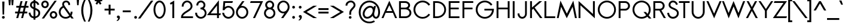 SplineFontDB: 2.0
FontName: Sawasdee-Bold
FullName: Sawasdee Bold
FamilyName: Sawasdee
Weight: Bold
Copyright: Copyright (c) 2007 Pol Udomwittayanukul. All rights reserved.
Version: 001.002: 2008-01-19
ItalicAngle: 0
UnderlinePosition: -153
UnderlineWidth: 102
Ascent: 1536
Descent: 512
XUID: [1021 180 1442959360 14105406]
UniqueID: 4256560
FSType: 8
OS2Version: 0
OS2_WeightWidthSlopeOnly: 0
OS2_UseTypoMetrics: 1
CreationTime: 1178430034
ModificationTime: 1200713370
PfmFamily: 17
TTFWeight: 700
TTFWidth: 5
LineGap: 184
VLineGap: 0
OS2TypoAscent: 0
OS2TypoAOffset: 1
OS2TypoDescent: 0
OS2TypoDOffset: 1
OS2TypoLinegap: 184
OS2WinAscent: 0
OS2WinAOffset: 1
OS2WinDescent: 0
OS2WinDOffset: 1
HheadAscent: 4
HheadAOffset: 1
HheadDescent: 82
HheadDOffset: 1
OS2Vendor: 'PfEd'
Lookup: 4 0 1 "'liga' Standard Ligatures in Latin lookup 0"  {"'liga' Standard Ligatures in Latin lookup 0"  } ['liga' ('latn' <'dflt' > ) ]
Lookup: 4 0 0 "'frac' Diagonal Fractions in Latin lookup 42"  {"'frac' Diagonal Fractions in Latin lookup 42"  } ['frac' ('latn' <'dflt' > ) ]
Lookup: 6 0 0 "'ccmp' Thai General Composition"  {"'ccmp' Thai Below Vowel Tone Reordering"  "'ccmp' Thai General Composition"  } ['ccmp' ('thai' <'KUY ' 'PAL ' 'THA ' 'dflt' > ) ]
Lookup: 6 0 0 "'ccmp' Thai Conditional Descender Removal"  {"'ccmp' Thai Conditional Descender Removal"  } ['ccmp' ('thai' <'KUY ' 'PAL ' 'THA ' 'dflt' > ) ]
Lookup: 5 0 0 "Required Thai Descender Removal"  {"Required Thai Descender Removal"  } [' RQD' ('thai' <'PAL ' > ) ]
Lookup: 1 0 0 "Thai Descender Removal Single Substitution"  {"Thai Descender Removal Single Substitution" ("descless" ) } []
Lookup: 2 0 0 "Thai Sara Am Decomposition"  {"Thai Sara Am Decomposition"  } []
Lookup: 2 0 0 "Thai Tone Nikhahit Attachment"  {"Thai Tone Nikhahit Attachment"  } []
Lookup: 1 0 0 "Thai Sara Am Lakkhang"  {"Thai Sara Am Lakkhang"  } []
Lookup: 1 0 0 "Thai Tone Low Variant"  {"Thai Tone Low Variant" ("low" ) } []
Lookup: 1 0 0 "Thai Mark High Variant"  {"Thai Mark High Variant" ("high" ) } []
Lookup: 1 0 0 "Thai Sara U Mai Ek Reordering"  {"Thai Sara U Mai Ek Reordering"  } []
Lookup: 1 0 0 "Thai Sara U Mai Tho Reordering"  {"Thai Sara U Mai Tho Reordering"  } []
Lookup: 1 0 0 "Thai Sara U Mai Tri Reordering"  {"Thai Sara U Mai Tri Reordering"  } []
Lookup: 1 0 0 "Thai Sara U Mai Chattawa Reordering"  {"Thai Sara U Mai Chattawa Reordering"  } []
Lookup: 1 0 0 "Thai Sara U Thanthakhat Reordering"  {"Thai Sara U Thanthakhat Reordering"  } []
Lookup: 1 0 0 "Thai Sara U Nikhahit Reordering"  {"Thai Sara U Nikhahit Reordering"  } []
Lookup: 1 0 0 "Thai Sara UU Mai Ek Reordering"  {"Thai Sara UU Mai Ek Reordering"  } []
Lookup: 1 0 0 "Thai Sara UU Mai Tho Reordering"  {"Thai Sara UU Mai Tho Reordering"  } []
Lookup: 1 0 0 "Thai Sara UU Mai Tri Reordering"  {"Thai Sara UU Mai Tri Reordering"  } []
Lookup: 1 0 0 "Thai Sara UU Mai Chattawa Reordering"  {"Thai Sara UU Mai Chattawa Reordering"  } []
Lookup: 1 0 0 "Thai Sara UU Thanthakhat Reordering"  {"Thai Sara UU Thanthakhat Reordering"  } []
Lookup: 1 0 0 "Thai Sara UU Nikhahit Reordering"  {"Thai Sara UU Nikhahit Reordering"  } []
Lookup: 1 0 0 "Thai Phinthu Maitaikhu Reordering"  {"Thai Phinthu Maitaikhu Reordering"  } []
Lookup: 1 0 0 "Thai Phinthu Mai Ek Reordering"  {"Thai Phinthu Mai Ek Reordering"  } []
Lookup: 1 0 0 "Thai Phinthu Mai Tho Reordering"  {"Thai Phinthu Mai Tho Reordering"  } []
Lookup: 1 0 0 "Thai Phinthu Mai Tri Reordering"  {"Thai Phinthu Mai Tri Reordering"  } []
Lookup: 1 0 0 "Thai Phinthu Mai Chattawa Reordering"  {"Thai Phinthu Mai Chattawa Reordering"  } []
Lookup: 1 0 0 "Thai Phinthu Thanthakhat Reordering"  {"Thai Phinthu Thanthakhat Reordering"  } []
Lookup: 1 0 0 "Thai Phinthu Nikhahit Reordering"  {"Thai Phinthu Nikhahit Reordering"  } []
Lookup: 260 0 0 "'mark' Thai Below Base"  {"'mark' Thai Below Base"  } ['mark' ('thai' <'KUY ' 'PAL ' 'THA ' 'dflt' > ) ]
Lookup: 260 0 0 "'mark' Thai Above Base"  {"'mark' Thai Above Base"  } ['mark' ('thai' <'KUY ' 'PAL ' 'THA ' 'dflt' > ) ]
Lookup: 262 0 0 "'mkmk' Thai Above Mark"  {"'mkmk' Thai Above Mark"  } ['mkmk' ('thai' <'KUY ' 'PAL ' 'THA ' 'dflt' > ) ]
Lookup: 258 0 0 "'kern' Horizontal Kerning in Latin lookup 0"  {"'kern' Horizontal Kerning in Latin lookup 0"  } ['kern' ('latn' <'dflt' > ) ]
Lookup: 258 0 0 "'kern' Horizontal Kerning lookup 1"  {"'kern' Horizontal Kerning lookup 1"  } ['kern' ('latn' <'dflt' > 'thai' <'dflt' > ) ]
MarkAttachClasses: 5
"AboveBase" 107 uni0E31 uni0E34 uni0E35 uni0E36 uni0E37 uni0E4E uni0E48.low uni0E49.low uni0E4A.low uni0E4B.low uni0E4C.low
"AboveMark" 52 uni0E48 uni0E49 uni0E4A uni0E4B uni0E4C uni0E4D.high
"BelowBase" 23 uni0E38 uni0E39 uni0E3A
"Intermediate" 15 uni0E47 uni0E4D
DEI: 0
KernClass2: 1+ 4 "'kern' Horizontal Kerning lookup 1" 
 391 uni0E01 uni0E02 uni0E03 uni0E04 uni0E05 uni0E06 uni0E07 uni0E08 uni0E09 uni0E0A uni0E0B uni0E0C uni0E0D uni0E0E uni0E0F uni0E10 uni0E11 uni0E12 uni0E13 uni0E14 uni0E15 uni0E16 uni0E17 uni0E18 uni0E19 uni0E1A uni0E1C uni0E1E uni0E20 uni0E21 uni0E22 uni0E23 uni0E24 uni0E25 uni0E26 uni0E27 uni0E28 uni0E29 uni0E2A uni0E2B uni0E2C uni0E2D uni0E2E uni0E2F uni0E32 uni0E33 uni0E45 uni0E46 uni0E5A
 7 uni0E42
 7 uni0E43
 7 uni0E44
 0 {} -47 {} -83 {} -47 {}
ContextSub2: glyph "Required Thai Descender Removal"  0 0 0 1
 String: 15 uni0E0D uni0E10
 BString: 0 
 FString: 0 
 1
  SeqLookup: 0 "Thai Descender Removal Single Substitution" 
EndFPST
ChainSub2: coverage "'ccmp' Thai Conditional Descender Removal"  0 0 0 1
 1 0 1
  Coverage: 15 uni0E0D uni0E10
  FCoverage: 23 uni0E38 uni0E39 uni0E3A
 1
  SeqLookup: 0 "Thai Descender Removal Single Substitution" 
EndFPST
ChainSub2: class "'ccmp' Thai General Composition"  6 6 1 4
  Class: 414 uni0E01 uni0E02 uni0E03 uni0E04 uni0E05 uni0E06 uni0E07 uni0E08 uni0E09 uni0E0A uni0E0B uni0E0C uni0E0D uni0E0E uni0E0F uni0E10 uni0E11 uni0E12 uni0E13 uni0E14 uni0E15 uni0E16 uni0E17 uni0E18 uni0E19 uni0E1A uni0E1B uni0E1C uni0E1D uni0E1E uni0E1F uni0E20 uni0E21 uni0E22 uni0E23 uni0E24 uni0E25 uni0E26 uni0E27 uni0E28 uni0E29 uni0E2A uni0E2B uni0E2C uni0E2D uni0E2E uni0E10.descless uni0E0D.descless dottedcircle
  Class: 7 uni0E33
  Class: 39 uni0E48 uni0E49 uni0E4A uni0E4B uni0E4C
  Class: 39 uni0E31 uni0E34 uni0E35 uni0E36 uni0E37
  Class: 15 uni0E47 uni0E4D
  BClass: 414 uni0E01 uni0E02 uni0E03 uni0E04 uni0E05 uni0E06 uni0E07 uni0E08 uni0E09 uni0E0A uni0E0B uni0E0C uni0E0D uni0E0E uni0E0F uni0E10 uni0E11 uni0E12 uni0E13 uni0E14 uni0E15 uni0E16 uni0E17 uni0E18 uni0E19 uni0E1A uni0E1B uni0E1C uni0E1D uni0E1E uni0E1F uni0E20 uni0E21 uni0E22 uni0E23 uni0E24 uni0E25 uni0E26 uni0E27 uni0E28 uni0E29 uni0E2A uni0E2B uni0E2C uni0E2D uni0E2E uni0E10.descless uni0E0D.descless dottedcircle
  BClass: 7 uni0E33
  BClass: 39 uni0E48 uni0E49 uni0E4A uni0E4B uni0E4C
  BClass: 39 uni0E31 uni0E34 uni0E35 uni0E36 uni0E37
  BClass: 15 uni0E47 uni0E4D
 1 1 0
  ClsList: 2
  BClsList: 1
  FClsList:
 1
  SeqLookup: 0 "Thai Sara Am Decomposition" 
 2 1 0
  ClsList: 3 2
  BClsList: 1
  FClsList:
 2
  SeqLookup: 0 "Thai Tone Nikhahit Attachment" 
  SeqLookup: 1 "Thai Sara Am Lakkhang" 
 1 1 0
  ClsList: 3
  BClsList: 1
  FClsList:
 1
  SeqLookup: 0 "Thai Tone Low Variant" 
 1 1 0
  ClsList: 5
  BClsList: 4
  FClsList:
 1
  SeqLookup: 0 "Thai Mark High Variant" 
EndFPST
ChainSub2: glyph "'ccmp' Thai Below Vowel Tone Reordering"  0 0 0 19
 String: 15 uni0E38 uni0E48
 BString: 0 
 FString: 0 
 2
  SeqLookup: 0 "Thai Sara U Mai Ek Reordering" 
  SeqLookup: 1 "Thai Sara U Mai Ek Reordering" 
 String: 15 uni0E38 uni0E49
 BString: 0 
 FString: 0 
 2
  SeqLookup: 0 "Thai Sara U Mai Tho Reordering" 
  SeqLookup: 1 "Thai Sara U Mai Tho Reordering" 
 String: 15 uni0E38 uni0E4A
 BString: 0 
 FString: 0 
 2
  SeqLookup: 0 "Thai Sara U Mai Tri Reordering" 
  SeqLookup: 1 "Thai Sara U Mai Tri Reordering" 
 String: 15 uni0E38 uni0E4B
 BString: 0 
 FString: 0 
 2
  SeqLookup: 0 "Thai Sara U Mai Chattawa Reordering" 
  SeqLookup: 1 "Thai Sara U Mai Chattawa Reordering" 
 String: 15 uni0E38 uni0E4C
 BString: 0 
 FString: 0 
 2
  SeqLookup: 0 "Thai Sara U Thanthakhat Reordering" 
  SeqLookup: 1 "Thai Sara U Thanthakhat Reordering" 
 String: 15 uni0E38 uni0E4D
 BString: 0 
 FString: 0 
 2
  SeqLookup: 0 "Thai Sara U Nikhahit Reordering" 
  SeqLookup: 1 "Thai Sara U Nikhahit Reordering" 
 String: 15 uni0E39 uni0E48
 BString: 0 
 FString: 0 
 2
  SeqLookup: 0 "Thai Sara UU Mai Ek Reordering" 
  SeqLookup: 1 "Thai Sara UU Mai Ek Reordering" 
 String: 15 uni0E39 uni0E49
 BString: 0 
 FString: 0 
 2
  SeqLookup: 0 "Thai Sara UU Mai Tho Reordering" 
  SeqLookup: 1 "Thai Sara UU Mai Tho Reordering" 
 String: 15 uni0E39 uni0E4A
 BString: 0 
 FString: 0 
 2
  SeqLookup: 0 "Thai Sara UU Mai Tri Reordering" 
  SeqLookup: 1 "Thai Sara UU Mai Tri Reordering" 
 String: 15 uni0E39 uni0E4B
 BString: 0 
 FString: 0 
 2
  SeqLookup: 0 "Thai Sara UU Mai Chattawa Reordering" 
  SeqLookup: 1 "Thai Sara UU Mai Chattawa Reordering" 
 String: 15 uni0E39 uni0E4C
 BString: 0 
 FString: 0 
 2
  SeqLookup: 0 "Thai Sara UU Thanthakhat Reordering" 
  SeqLookup: 1 "Thai Sara UU Thanthakhat Reordering" 
 String: 15 uni0E39 uni0E4D
 BString: 0 
 FString: 0 
 2
  SeqLookup: 0 "Thai Sara UU Nikhahit Reordering" 
  SeqLookup: 1 "Thai Sara UU Nikhahit Reordering" 
 String: 15 uni0E3A uni0E47
 BString: 0 
 FString: 0 
 2
  SeqLookup: 0 "Thai Phinthu Maitaikhu Reordering" 
  SeqLookup: 1 "Thai Phinthu Maitaikhu Reordering" 
 String: 15 uni0E3A uni0E48
 BString: 0 
 FString: 0 
 2
  SeqLookup: 0 "Thai Phinthu Mai Ek Reordering" 
  SeqLookup: 1 "Thai Phinthu Mai Ek Reordering" 
 String: 15 uni0E3A uni0E49
 BString: 0 
 FString: 0 
 2
  SeqLookup: 0 "Thai Phinthu Mai Tho Reordering" 
  SeqLookup: 1 "Thai Phinthu Mai Tho Reordering" 
 String: 15 uni0E3A uni0E4A
 BString: 0 
 FString: 0 
 2
  SeqLookup: 0 "Thai Phinthu Mai Tri Reordering" 
  SeqLookup: 1 "Thai Phinthu Mai Tri Reordering" 
 String: 15 uni0E3A uni0E4B
 BString: 0 
 FString: 0 
 2
  SeqLookup: 0 "Thai Phinthu Mai Chattawa Reordering" 
  SeqLookup: 1 "Thai Phinthu Mai Chattawa Reordering" 
 String: 15 uni0E3A uni0E4C
 BString: 0 
 FString: 0 
 2
  SeqLookup: 0 "Thai Phinthu Thanthakhat Reordering" 
  SeqLookup: 1 "Thai Phinthu Thanthakhat Reordering" 
 String: 15 uni0E3A uni0E4D
 BString: 0 
 FString: 0 
 2
  SeqLookup: 0 "Thai Phinthu Nikhahit Reordering" 
  SeqLookup: 1 "Thai Phinthu Nikhahit Reordering" 
EndFPST
LangName: 1033 "" "" "" "" "" "" "" "" "" "Pol Udomwittayanukul" "" "" "pol.udomwittayanukul@gmail.com" "This font is free software; you can redistribute it and/or modify it under the terms of the GNU General Public License as published by the Free Software Foundation; either version 2 of the License, or (at your option) any later version.+AAoACgAA-This font is distributed in the hope that it will be useful, but WITHOUT ANY WARRANTY; without even the implied warranty of MERCHANTABILITY or FITNESS FOR A PARTICULAR PURPOSE.  See the GNU General Public License for more details.+AAoACgAA-You should have received a copy of the GNU General Public License along with this font; if not, write to the Free Software Foundation, Inc., 51 Franklin St, Fifth Floor, Boston, MA  02110-1301  USA+AAoACgAA-As a special exception, if you create a document which uses this font, and embed this font or unaltered portions of this font into the document, this font does not by itself cause the resulting document to be covered by the GNU General Public License. This exception does not however invalidate any other reasons why the document might be covered by the GNU General Public License. If you modify this font, you may extend this exception to your version of the font, but you are not obligated to do so. If you do not wish to do so, delete this exception statement from your version." "http://www.gnu.org/licenses/gpl.html" 
Encoding: Custom
UnicodeInterp: none
NameList: Adobe Glyph List
DisplaySize: -24
AntiAlias: 1
FitToEm: 1
WinInfo: 256 16 7
BeginPrivate: 7
BlueValues 37 [-17 2 1016 1030 1194 1209 1493 1508]
OtherBlues 11 [-497 -419]
ForceBold 4 true
StdHW 5 [152]
StdVW 5 [159]
StemSnapH 9 [152 162]
StemSnapV 5 [159]
EndPrivate
Grid
-63.998 1125.97 m 25
 -63.998 57.999 l 25
EndSplineSet
TeXData: 1 0 0 252706 126353 84235 356096 1048576 84235 783286 444596 497025 792723 393216 433062 380633 303038 157286 324010 404750 52429 2506097 1059062 262144
AnchorClass2: "BelowBase"  "'mark' Thai Below Base" "AboveBase"  "'mark' Thai Above Base" "AboveMark"  "'mkmk' Thai Above Mark" 
BeginChars: 355 355
StartChar: space
Encoding: 0 32 0
Width: 731
VWidth: 2982
Flags: W
EndChar
StartChar: exclam
Encoding: 1 33 1
Width: 570
VWidth: 2982
Flags: W
HStem: -11 237<195.323 378.509>
VStem: 168 238<16.3232 198.916> 190 193<1270.7 1489> 222 130<352 570.304>
Fore
286 226 m 0xc0
 352 226 406 173 406 107 c 0
 406 43 352 -11 286 -11 c 0
 222 -11 168 43 168 107 c 0
 168 173 222 226 286 226 c 0xc0
352 352 m 1x90
 222 352 l 1x90
 190 1489 l 1
 383 1489 l 1xa0
 352 352 l 1x90
EndSplineSet
EndChar
StartChar: quotedbl
Encoding: 2 34 2
Width: 762
VWidth: 2982
Flags: W
VStem: 164 436<1508.66 1587 1587 1587>
Fore
325 1128 m 1
 199 1128 l 1
 164 1587 l 1
 361 1587 l 1
 325 1128 l 1
564 1128 m 1
 438 1128 l 1
 403 1587 l 1
 600 1587 l 1
 564 1128 l 1
EndSplineSet
EndChar
StartChar: numbersign
Encoding: 3 35 3
Width: 1066
VWidth: 2982
Flags: W
HStem: -2 21G<58 231.128 477 645.128> 427 162<-36 171 372 587 788 1000> 904 162<64 282 487 698 904 1104> 1475 20G<426.779 598 842.918 1016>
Fore
640 -2 m 1
 477 -2 l 1
 587 427 l 1
 336 427 l 1
 226 -2 l 1
 58 -2 l 1
 171 427 l 1
 -36 427 l 1
 -36 589 l 1
 208 589 l 1
 282 904 l 1
 64 904 l 1
 64 1066 l 1
 320 1066 l 1
 432 1495 l 1
 598 1495 l 1
 487 1066 l 1
 739 1066 l 1
 848 1495 l 1
 1016 1495 l 1
 904 1066 l 1
 1104 1066 l 1
 1104 904 l 1
 865 904 l 1
 788 589 l 1
 1000 589 l 1
 1000 427 l 1
 750 427 l 1
 640 -2 l 1
372 589 m 1
 622 589 l 1
 698 904 l 1
 446 904 l 1
 372 589 l 1
EndSplineSet
EndChar
StartChar: dollar
Encoding: 4 36 4
Width: 1066
VWidth: 2982
Flags: W
VStem: 158 160<1027.78 1267.52> 463 159<-137 -15 143 716 955 1337 1502 1634> 873 161<287.576 573.729>
Fore
43 466 m 1
 199 485 l 1
 220 346 265 184 463 143 c 1
 463 786 l 1
 329 846 158 933 158 1141 c 0
 158 1316 280 1471 463 1502 c 1
 463 1634 l 1
 622 1634 l 1
 622 1502 l 1
 875 1450 940 1229 953 1191 c 1
 806 1139 l 1
 797 1164 761 1298 624 1343 c 1
 624 891 l 1
 810 814 1034 716 1034 448 c 0
 1034 203 846 32 624 -4 c 1
 624 -137 l 1
 463 -137 l 1
 463 -15 l 1
 271 11 87 134 43 466 c 1
622 716 m 1
 622 143 l 1
 761 177 873 284 873 440 c 0
 873 587 765 654 622 716 c 1
463 955 m 1
 463 1337 l 1
 374 1309 318 1231 318 1137 c 0
 318 1053 374 1003 463 955 c 1
EndSplineSet
EndChar
StartChar: percent
Encoding: 5 37 5
Width: 1452
VWidth: 2982
Flags: W
HStem: -17 156<985.153 1208.41> 453 156<985.153 1208.41> 882 156<259.898 483.371> 1352 156<259.898 483.371>
VStem: 49 159<1087.84 1303.95> 534 160<1087.84 1303.95> 775 158<193.203 402.163> 1260 159<188.226 403.546>
Fore
1419 295 m 0
 1419 124 1273 -17 1097 -17 c 0
 920 -17 775 124 775 295 c 0
 775 468 920 609 1097 609 c 0
 1273 609 1419 468 1419 295 c 0
933 295 m 0
 933 211 1006 139 1097 139 c 0
 1188 139 1260 211 1260 295 c 0
 1260 383 1188 453 1097 453 c 0
 1006 453 933 383 933 295 c 0
694 1196 m 0
 694 1023 549 882 372 882 c 0
 195 882 49 1023 49 1196 c 0
 49 1370 195 1508 372 1508 c 0
 549 1508 694 1370 694 1196 c 0
208 1196 m 0
 208 1110 280 1038 372 1038 c 0
 463 1038 534 1110 534 1196 c 0
 534 1283 463 1352 372 1352 c 0
 280 1352 208 1283 208 1196 c 0
1182 1493 m 1
 1374 1493 l 1
 286 0 l 1
 94 0 l 1
 1182 1493 l 1
EndSplineSet
EndChar
StartChar: ampersand
Encoding: 6 38 6
Width: 1501
VWidth: 2982
Flags: W
HStem: -17 151<510.556 899.772> 1356 152<609.225 869.194>
VStem: 114 159<364.657 721.042> 408 156<1148.28 1309.47> 925 158<1132 1300.32> 1126 164<462 575>
Fore
1126 575 m 1
 1290 575 l 1
 1290 542 l 2
 1290 434 1258 336 1204 250 c 1
 1390 0 l 1
 1196 0 l 1
 1100 130 l 1
 994 38 855 -17 703 -17 c 0
 380 -17 114 233 114 544 c 0
 114 765 248 955 440 1047 c 1
 419 1102 408 1155 408 1204 c 0
 408 1386 553 1508 741 1508 c 0
 918 1508 1083 1395 1083 1168 c 2
 1083 1132 l 1
 925 1132 l 1
 925 1168 l 2
 925 1318 820 1356 741 1356 c 0
 632 1356 564 1296 564 1204 c 0
 564 1162 579 1108 622 1045 c 2
 1100 391 l 1
 1119 436 1126 485 1126 542 c 2
 1126 575 l 1
1008 252 m 1
 524 914 l 1
 374 848 273 705 273 542 c 0
 273 318 463 134 703 134 c 0
 822 134 931 181 1008 252 c 1
EndSplineSet
EndChar
StartChar: quoteright
Encoding: 300 8217 7
Width: 476
VWidth: 2982
Flags: W
Fore
233 1288 m 1
 175 1285 107 1335 107 1406 c 0
 107 1471 161 1525 226 1525 c 0
 291 1525 369 1476 369 1367 c 0
 369 1182 211 1068 208 1066 c 1
 188 1059 l 1
 40 1059 l 1
 126 1124 l 2
 173 1160 215 1231 233 1288 c 1
EndSplineSet
EndChar
StartChar: parenleft
Encoding: 8 40 8
Width: 521
VWidth: 2982
Flags: W
VStem: 38 173<272.888 1086.2>
Fore
38 683 m 0
 38 1053 145 1350 282 1610 c 1
 427 1610 l 1
 302 1327 211 1045 211 669 c 0
 211 280 314 -27 434 -305 c 1
 289 -305 l 1
 156 -36 38 286 38 683 c 0
EndSplineSet
EndChar
StartChar: parenright
Encoding: 9 41 9
Width: 521
VWidth: 2982
Flags: W
VStem: 312 171<279.234 1080.18>
Fore
483 683 m 0
 483 286 361 -43 235 -305 c 1
 90 -305 l 1
 205 -34 312 280 312 669 c 0
 312 1045 215 1335 94 1610 c 1
 239 1610 l 1
 376 1352 483 1053 483 683 c 0
EndSplineSet
EndChar
StartChar: asterisk
Encoding: 10 42 10
Width: 982
VWidth: 2982
Flags: W
HStem: 1173 629<410 618>
VStem: 410 165<1602 1802>
Fore
410 1802 m 1
 575 1802 l 1
 575 1602 l 1
 788 1654 l 1
 826 1497 l 1
 624 1450 l 1
 750 1265 l 1
 618 1173 l 1
 493 1359 l 1
 367 1173 l 1
 235 1265 l 1
 359 1450 l 1
 158 1497 l 1
 197 1654 l 1
 410 1602 l 1
 410 1802 l 1
EndSplineSet
EndChar
StartChar: plus
Encoding: 11 43 11
Width: 935
VWidth: 2982
Flags: W
HStem: 665 161<36 387 549 902>
VStem: 387 162<314 665 826 1179>
Fore
549 314 m 1
 387 314 l 1
 387 665 l 1
 36 665 l 1
 36 826 l 1
 387 826 l 1
 387 1179 l 1
 549 1179 l 1
 549 826 l 1
 902 826 l 1
 902 665 l 1
 549 665 l 1
 549 314 l 1
EndSplineSet
EndChar
StartChar: comma
Encoding: 12 44 12
Width: 570
VWidth: 2982
Flags: W
VStem: 286 144<-100.912 64>
Fore
248 -242 m 1
 130 -242 l 1
 203 -184 286 -79 286 -15 c 1
 222 -13 168 38 168 105 c 0
 168 171 222 224 286 224 c 0
 356 224 430 171 430 64 c 0
 430 -148 248 -242 248 -242 c 1
EndSplineSet
EndChar
StartChar: hyphen
Encoding: 13 45 13
Width: 899
VWidth: 2982
Flags: W
HStem: 517 162<107 795>
Fore
795 679 m 1
 795 517 l 1
 107 517 l 1
 107 679 l 1
 795 679 l 1
EndSplineSet
EndChar
StartChar: period
Encoding: 14 46 14
Width: 570
VWidth: 2982
Flags: W
HStem: -11 237<195.323 378.509>
VStem: 168 238<16.3232 198.916>
Fore
286 226 m 0
 352 226 406 173 406 107 c 0
 406 43 352 -11 286 -11 c 0
 222 -11 168 43 168 107 c 0
 168 173 222 226 286 226 c 0
EndSplineSet
EndChar
StartChar: slash
Encoding: 15 47 15
Width: 1168
VWidth: 2982
Flags: W
Fore
1041 1529 m 1
 1241 1529 l 1
 130 -36 l 1
 -69 -36 l 1
 1041 1529 l 1
EndSplineSet
EndChar
StartChar: zero
Encoding: 16 48 16
Width: 1179
VWidth: 2877
Flags: W
HStem: -13 152<470.227 723.83> 1352 154<471.282 724.252>
VStem: 77 158<457.194 1027.58> 961 156<462.972 1026.7>
Fore
598 -13 m 0
 284 -13 77 349 77 745 c 0
 77 1141 284 1506 598 1506 c 0
 908 1506 1117 1141 1117 745 c 0
 1117 349 908 -13 598 -13 c 0
235 745 m 0
 235 378 425 139 598 139 c 0
 765 139 961 374 961 745 c 0
 961 1113 767 1352 598 1352 c 0
 430 1352 235 1117 235 745 c 0
EndSplineSet
EndChar
StartChar: one
Encoding: 17 49 17
Width: 1177
VWidth: 2880
Flags: W
HStem: 0 21G<513 673> 1486 20G<638.505 673>
VStem: 513 160<0 1233>
Fore
513 1233 m 1
 378 1155 l 1
 297 1288 l 1
 673 1506 l 1
 673 0 l 1
 513 0 l 1
 513 1233 l 1
EndSplineSet
EndChar
StartChar: two
Encoding: 18 50 18
Width: 1177
VWidth: 2877
Flags: W
HStem: 0 154<242 1100> 1354 152<449.108 746.463>
VStem: 137 158<985 1186.21> 900 157<886.217 1191.3>
Fore
1100 0 m 1
 77 0 l 1
 77 74 l 2
 77 585 900 662 900 1021 c 0
 900 1211 759 1354 600 1354 c 0
 436 1354 295 1211 295 1021 c 2
 295 985 l 1
 137 985 l 1
 137 1021 l 2
 137 1285 338 1506 598 1506 c 0
 855 1506 1057 1285 1057 1021 c 0
 1057 581 338 483 242 154 c 1
 1100 154 l 1
 1100 0 l 1
EndSplineSet
EndChar
StartChar: three
Encoding: 19 51 19
Width: 1179
VWidth: 2877
Flags: W
HStem: -13 152<439.867 763.236> 777 154<564 741.072> 1352 154<464.961 734.717>
VStem: 111 162<307.104 493> 213 159<1100 1261.57> 828 157<1010.71 1262.71> 927 156<303.796 616.679>
Fore
111 493 m 1xf2
 273 493 l 1
 273 459 l 2
 273 284 421 139 600 139 c 0
 779 139 927 284 927 459 c 0xf2
 927 634 779 777 600 777 c 2
 564 777 l 1
 564 931 l 1
 600 931 l 2
 726 931 828 1012 828 1132 c 0
 828 1254 728 1352 600 1352 c 0
 472 1352 372 1254 372 1132 c 2
 372 1100 l 1
 213 1100 l 1
 213 1132 l 2
 213 1341 387 1506 600 1506 c 0
 812 1506 985 1341 985 1132 c 0xec
 985 1021 933 925 853 859 c 1
 989 777 1083 626 1083 459 c 0
 1083 197 865 -13 598 -13 c 0
 329 -13 111 197 111 459 c 2
 111 493 l 1xf2
EndSplineSet
EndChar
StartChar: four
Encoding: 20 52 20
Width: 1177
VWidth: 2880
Flags: W
HStem: 2 21G<803 961> 267 154<258 803 961 1083>
VStem: 803 158<2 267 421 1119>
Fore
803 421 m 1
 803 1119 l 1
 258 421 l 1
 803 421 l 1
961 2 m 1
 803 2 l 1
 803 267 l 1
 -60 267 l 1
 961 1578 l 1
 961 421 l 1
 1135 421 l 1
 1083 267 l 1
 961 267 l 1
 961 2 l 1
EndSplineSet
EndChar
StartChar: five
Encoding: 21 53 21
Width: 1177
VWidth: 2877
Flags: W
HStem: -17 154<425.174 755.737> 933 148<429.061 755.737> 1339 154<320 936>
VStem: 963 158<347.828 718.824>
Fore
593 933 m 0
 461 933 340 857 262 712 c 1
 105 712 l 1
 173 1493 l 1
 987 1493 l 1
 936 1339 l 1
 320 1339 l 1
 289 980 l 1
 374 1043 477 1081 593 1081 c 0
 891 1081 1121 831 1121 532 c 0
 1121 233 891 -17 593 -17 c 0
 327 -17 111 190 74 450 c 2
 67 491 l 1
 226 491 l 1
 231 461 l 2
 265 273 416 137 593 137 c 0
 792 137 963 309 963 534 c 0
 963 761 792 933 593 933 c 0
EndSplineSet
EndChar
StartChar: six
Encoding: 22 54 22
Width: 1177
VWidth: 2877
Flags: W
HStem: -15 152<431.485 755.737> 940 150<511.89 752.385> 1475 20G<425 792>
VStem: 67 159<355.069 727.222> 963 158<355.069 726.376>
Fore
963 542 m 0
 963 765 792 940 593 940 c 0
 396 940 226 765 226 542 c 0
 226 316 396 137 593 137 c 0
 792 137 963 316 963 542 c 0
67 542 m 0
 67 833 248 983 602 1495 c 1
 792 1495 l 1
 506 1083 l 1
 534 1088 564 1090 593 1090 c 0
 891 1090 1121 839 1121 542 c 0
 1121 242 891 -15 593 -15 c 0
 297 -15 67 242 67 542 c 0
EndSplineSet
EndChar
StartChar: seven
Encoding: 23 55 23
Width: 1179
VWidth: 2877
Flags: W
HStem: 0 21G<346 530.216> 1339 154<148 965>
Fore
148 1493 m 1
 1209 1493 l 1
 521 0 l 1
 346 0 l 1
 965 1339 l 1
 96 1339 l 1
 148 1493 l 1
EndSplineSet
EndChar
StartChar: eight
Encoding: 24 56 24
Width: 1179
VWidth: 2877
Flags: W
HStem: -13 152<438.615 756.639> 777 154<463.766 731.287> 1352 154<464.274 729.72>
VStem: 111 158<303.796 614.957> 213 159<1016.94 1262.79> 822 158<1016.94 1262.79> 925 158<303.796 614.957>
Fore
980 1141 m 0xec
 980 1030 927 931 846 865 c 1
 987 781 1083 632 1083 459 c 0
 1083 197 865 -13 598 -13 c 0
 329 -13 111 197 111 459 c 0xf2
 111 632 205 781 349 865 c 1
 267 931 213 1030 213 1141 c 0
 213 1345 387 1506 598 1506 c 0
 806 1506 980 1345 980 1141 c 0xec
269 459 m 0
 269 284 419 139 598 139 c 0
 777 139 925 284 925 459 c 0
 925 634 777 777 598 777 c 0
 419 777 269 634 269 459 c 0
598 931 m 0
 720 931 822 1027 822 1141 c 0
 822 1256 720 1352 598 1352 c 0
 472 1352 372 1256 372 1141 c 0xec
 372 1027 472 931 598 931 c 0
EndSplineSet
EndChar
StartChar: nine
Encoding: 25 57 25
Width: 1177
VWidth: 2877
Flags: W
HStem: 0 21G<396 762.5> 406 149<431.485 669.657> 1354 150<431.485 755.737>
VStem: 67 159<768.685 1139.34> 963 158<767.841 1139.34>
Fore
226 953 m 0
 226 730 396 555 593 555 c 0
 792 555 963 730 963 953 c 0
 963 1179 792 1354 593 1354 c 0
 396 1354 226 1179 226 953 c 0
1121 953 m 0
 1121 662 938 513 587 0 c 1
 396 0 l 1
 681 412 l 1
 654 408 622 406 593 406 c 0
 297 406 67 656 67 953 c 0
 67 1254 297 1504 593 1504 c 0
 891 1504 1121 1254 1121 953 c 0
EndSplineSet
EndChar
StartChar: colon
Encoding: 26 58 26
Width: 570
VWidth: 2982
Flags: W
HStem: -11 237<195.323 378.509> 790 240<195.323 378.509>
VStem: 168 238<16.3232 198.916 817.658 1002.68>
Fore
286 226 m 0
 352 226 406 173 406 107 c 0
 406 43 352 -11 286 -11 c 0
 222 -11 168 43 168 107 c 0
 168 173 222 226 286 226 c 0
286 1030 m 0
 352 1030 406 976 406 912 c 0
 406 844 352 790 286 790 c 0
 222 790 168 844 168 912 c 0
 168 976 222 1030 286 1030 c 0
EndSplineSet
EndChar
StartChar: semicolon
Encoding: 27 59 27
Width: 570
VWidth: 2982
Flags: W
HStem: 790 240<195.323 378.509>
VStem: 168 238<817.658 1002.68> 286 144<-100.912 64>
Fore
286 1030 m 0xa0
 352 1030 406 976 406 912 c 0xc0
 406 844 352 790 286 790 c 0xa0
 222 790 168 844 168 912 c 0xc0
 168 976 222 1030 286 1030 c 0xa0
286 224 m 0xa0
 356 224 430 171 430 64 c 0
 430 -148 248 -242 248 -242 c 1
 130 -242 l 1
 203 -184 286 -79 286 -15 c 1xa0
 222 -13 168 38 168 105 c 0xc0
 168 171 222 224 286 224 c 0xa0
EndSplineSet
EndChar
StartChar: less
Encoding: 28 60 28
Width: 1179
VWidth: 2982
Flags: W
HStem: -2 21G<822.196 1166>
Fore
1166 -2 m 1
 855 -2 l 1
 -34 540 l 1
 855 1083 l 1
 1166 1083 l 1
 278 540 l 1
 1166 -2 l 1
EndSplineSet
EndChar
StartChar: equal
Encoding: 29 61 29
Width: 1078
VWidth: 2982
Flags: W
HStem: 396 161<107 974> 696 161<107 974>
Fore
974 857 m 1
 974 696 l 1
 107 696 l 1
 107 857 l 1
 974 857 l 1
974 557 m 1
 974 396 l 1
 107 396 l 1
 107 557 l 1
 974 557 l 1
EndSplineSet
EndChar
StartChar: greater
Encoding: 30 62 30
Width: 1179
VWidth: 2982
Flags: W
HStem: -2 21G<15 359.768>
Fore
327 -2 m 1
 15 -2 l 1
 904 540 l 1
 15 1083 l 1
 327 1083 l 1
 1215 540 l 1
 327 -2 l 1
EndSplineSet
EndChar
StartChar: question
Encoding: 31 63 31
Width: 1183
VWidth: 2982
Flags: W
HStem: -13 226<479.453 662.547> 1352 154<458.588 769.864>
VStem: 177 156<1079 1227.25> 455 232<10.4598 188.314> 495 159<322 617.753> 867 156<1011.11 1254.36>
Fore
571 213 m 0xf4
 636 213 687 161 687 98 c 0
 687 36 636 -13 571 -13 c 0
 506 -13 455 36 455 98 c 0
 455 161 506 213 571 213 c 0xf4
654 322 m 1xec
 495 322 l 1
 495 470 l 2
 495 818 867 942 867 1113 c 0
 867 1258 759 1352 620 1352 c 0
 448 1352 333 1222 333 1113 c 2
 333 1079 l 1
 177 1079 l 1
 177 1113 l 2
 177 1323 376 1506 620 1506 c 0
 850 1506 1023 1339 1023 1113 c 0
 1023 848 654 745 654 470 c 2
 654 322 l 1xec
EndSplineSet
EndChar
StartChar: at
Encoding: 32 64 32
Width: 2052
VWidth: 2982
Flags: W
HStem: -470 152<804.193 1278.8> -15 156<715.302 1010.11 1516.27 1690.07> 897 156<933.685 1241.95> 1352 156<804.193 1270.02>
VStem: 126 160<248.284 787.506> 463 163<233.661 572.132> 1327 119<380 654> 1790 158<269.684 803.008>
Fore
1433 1041 m 1
 1598 1041 l 1
 1471 521 l 2
 1464 502 1446 440 1446 380 c 0
 1446 220 1542 141 1605 141 c 0
 1679 141 1790 242 1790 540 c 0
 1790 996 1442 1352 1038 1352 c 0
 632 1352 286 985 286 517 c 0
 286 47 632 -318 1038 -318 c 0
 1196 -318 1312 -269 1431 -197 c 1
 1513 -327 l 1
 1370 -414 1229 -470 1038 -470 c 0
 528 -470 126 -20 126 519 c 0
 126 1059 528 1508 1038 1508 c 0
 1540 1508 1948 1068 1948 540 c 0
 1948 109 1743 -15 1605 -15 c 0
 1471 -15 1361 85 1312 224 c 1
 1196 87 1027 -13 848 -13 c 0
 618 -13 463 154 463 385 c 0
 463 724 781 1053 1097 1053 c 0
 1229 1053 1332 998 1399 912 c 1
 1433 1041 l 1
1104 897 m 0
 873 897 626 636 626 387 c 0
 626 244 709 143 850 143 c 0
 1074 143 1327 396 1327 654 c 0
 1327 797 1245 897 1104 897 c 0
EndSplineSet
EndChar
StartChar: A
Encoding: 33 65 33
Width: 1380
VWidth: 2880
Flags: W
HStem: 2 21G<25 203.371 1179.49 1359> 444 154<453 938>
Fore
453 598 m 1
 938 598 l 1
 694 1110 l 1
 453 598 l 1
380 444 m 1
 195 2 l 1
 25 2 l 1
 692 1508 l 1
 1359 2 l 1
 1188 2 l 1
 1000 444 l 1
 380 444 l 1
EndSplineSet
Kerns2: 89 -119 "'kern' Horizontal Kerning in Latin lookup 0"  87 -119 "'kern' Horizontal Kerning in Latin lookup 0"  86 -119 "'kern' Horizontal Kerning in Latin lookup 0"  57 -280 "'kern' Horizontal Kerning in Latin lookup 0"  55 -222 "'kern' Horizontal Kerning in Latin lookup 0"  54 -222 "'kern' Horizontal Kerning in Latin lookup 0"  52 -60 "'kern' Horizontal Kerning in Latin lookup 0"  49 -17 "'kern' Horizontal Kerning in Latin lookup 0"  47 -17 "'kern' Horizontal Kerning in Latin lookup 0"  39 -17 "'kern' Horizontal Kerning in Latin lookup 0"  35 -17 "'kern' Horizontal Kerning in Latin lookup 0" 
EndChar
StartChar: B
Encoding: 34 66 34
Width: 1293
VWidth: 2877
Flags: W
HStem: 0 154<302 876.877> 750 152<302 824.268> 1339 154<302 820.473>
VStem: 143 159<154 750 902 1339> 929 161<997.926 1237.73> 1041 159<311.736 596.209>
Fore
302 154 m 1xf4
 694 154 l 2
 893 154 1041 295 1041 453 c 0
 1041 611 893 750 694 750 c 2
 302 750 l 1
 302 154 l 1xf4
929 1117 m 2xf8
 929 1119 l 2
 929 1231 822 1339 675 1339 c 2
 302 1339 l 1
 302 902 l 1
 675 902 l 2
 824 902 929 1006 929 1117 c 2xf8
681 1493 m 2
 904 1493 1090 1325 1090 1117 c 0xf8
 1090 1006 1036 906 951 839 c 1
 1100 763 1200 620 1200 453 c 0xf4
 1200 197 967 0 694 0 c 2
 143 0 l 1
 143 1493 l 1
 681 1493 l 2
EndSplineSet
Kerns2: 89 -17 "'kern' Horizontal Kerning in Latin lookup 0"  86 -17 "'kern' Horizontal Kerning in Latin lookup 0"  58 -17 "'kern' Horizontal Kerning in Latin lookup 0"  57 -107 "'kern' Horizontal Kerning in Latin lookup 0"  55 -96 "'kern' Horizontal Kerning in Latin lookup 0"  54 -96 "'kern' Horizontal Kerning in Latin lookup 0"  52 -17 "'kern' Horizontal Kerning in Latin lookup 0"  33 -30 "'kern' Horizontal Kerning in Latin lookup 0" 
EndChar
StartChar: C
Encoding: 35 67 35
Width: 1617
VWidth: 2877
Flags: W
HStem: -13 150<647.763 1105.68> 1350 156<647.763 1105.16>
VStem: 98 160<520.288 968.724>
Fore
1395 408 m 1
 1523 325 l 1
 1354 101 1135 -13 878 -13 c 0
 448 -13 98 325 98 745 c 0
 98 1166 448 1506 878 1506 c 0
 1265 1506 1464 1249 1523 1168 c 1
 1397 1077 l 1
 1348 1139 1188 1350 878 1350 c 0
 532 1350 258 1079 258 743 c 0
 258 410 532 137 878 137 c 0
 1186 137 1348 344 1395 408 c 1
EndSplineSet
Kerns2: 87 -17 "'kern' Horizontal Kerning in Latin lookup 0"  86 -17 "'kern' Horizontal Kerning in Latin lookup 0"  57 72 "'kern' Horizontal Kerning in Latin lookup 0"  55 72 "'kern' Horizontal Kerning in Latin lookup 0"  54 72 "'kern' Horizontal Kerning in Latin lookup 0"  52 72 "'kern' Horizontal Kerning in Latin lookup 0"  33 72 "'kern' Horizontal Kerning in Latin lookup 0" 
EndChar
StartChar: D
Encoding: 36 68 36
Width: 1346
VWidth: 2877
Flags: W
HStem: 0 154<302 701.991> 1339 154<302 701.991>
VStem: 143 159<154 1339> 1094 157<522.93 968.221>
Fore
302 154 m 1
 474 154 l 2
 818 154 1094 412 1094 745 c 0
 1094 1081 818 1339 474 1339 c 2
 302 1339 l 1
 302 154 l 1
143 0 m 1
 143 1493 l 1
 474 1493 l 2
 902 1493 1251 1166 1251 745 c 0
 1251 325 902 0 474 0 c 2
 143 0 l 1
EndSplineSet
EndChar
StartChar: E
Encoding: 37 69 37
Width: 1158
VWidth: 2877
Flags: W
HStem: 0 154<302 1061> 784 154<302 1003> 1339 154<302 1066>
VStem: 143 159<154 784 938 1339>
Fore
1003 938 m 1
 1003 784 l 1
 302 784 l 1
 302 154 l 1
 1061 154 l 1
 1061 0 l 1
 143 0 l 1
 143 1493 l 1
 1066 1493 l 1
 1066 1339 l 1
 302 1339 l 1
 302 938 l 1
 1003 938 l 1
EndSplineSet
EndChar
StartChar: F
Encoding: 38 70 38
Width: 1158
VWidth: 2877
Flags: W
HStem: 0 21G<143 302> 784 154<302 1003> 1339 154<302 1066>
VStem: 143 159<0 784 938 1339>
Fore
1003 938 m 1
 1003 784 l 1
 302 784 l 1
 302 0 l 1
 143 0 l 1
 143 1493 l 1
 1066 1493 l 1
 1066 1339 l 1
 302 1339 l 1
 302 938 l 1
 1003 938 l 1
EndSplineSet
Kerns2: 90 -107 "'kern' Horizontal Kerning in Latin lookup 0"  88 -64 "'kern' Horizontal Kerning in Latin lookup 0"  87 -17 "'kern' Horizontal Kerning in Latin lookup 0"  86 -17 "'kern' Horizontal Kerning in Latin lookup 0"  85 -17 "'kern' Horizontal Kerning in Latin lookup 0"  83 -72 "'kern' Horizontal Kerning in Latin lookup 0"  81 -96 "'kern' Horizontal Kerning in Latin lookup 0"  79 -96 "'kern' Horizontal Kerning in Latin lookup 0"  71 -96 "'kern' Horizontal Kerning in Latin lookup 0"  69 -96 "'kern' Horizontal Kerning in Latin lookup 0"  68 -96 "'kern' Horizontal Kerning in Latin lookup 0"  65 -119 "'kern' Horizontal Kerning in Latin lookup 0"  58 -36 "'kern' Horizontal Kerning in Latin lookup 0"  42 -119 "'kern' Horizontal Kerning in Latin lookup 0"  33 -143 "'kern' Horizontal Kerning in Latin lookup 0"  14 -297 "'kern' Horizontal Kerning in Latin lookup 0"  12 -297 "'kern' Horizontal Kerning in Latin lookup 0" 
EndChar
StartChar: G
Encoding: 39 71 39
Width: 1749
VWidth: 2877
Flags: W
HStem: -13 152<647.763 1104.96> 669 155<842 1491> 1352 154<649.185 1101.36>
VStem: 98 160<521.288 969.724>
Fore
1523 1173 m 1
 1397 1079 l 1
 1348 1141 1188 1352 878 1352 c 0
 532 1352 258 1081 258 745 c 0
 258 412 532 139 878 139 c 0
 1194 139 1453 372 1491 669 c 1
 842 669 l 1
 842 824 l 1
 1654 824 l 1
 1654 745 l 2
 1654 325 1305 -13 878 -13 c 0
 448 -13 98 325 98 745 c 0
 98 1166 448 1506 878 1506 c 0
 1285 1506 1491 1213 1523 1173 c 1
EndSplineSet
Kerns2: 90 -36 "'kern' Horizontal Kerning in Latin lookup 0"  57 -132 "'kern' Horizontal Kerning in Latin lookup 0"  55 -54 "'kern' Horizontal Kerning in Latin lookup 0"  54 -79 "'kern' Horizontal Kerning in Latin lookup 0"  52 -64 "'kern' Horizontal Kerning in Latin lookup 0" 
EndChar
StartChar: H
Encoding: 40 72 40
Width: 1393
VWidth: 2877
Flags: W
HStem: 0 21G<143 302 1097 1256> 784 154<302 1097> 1473 20G<143 302 1097 1256>
VStem: 143 159<0 784 938 1493> 1097 159<0 784 938 1493>
Fore
1097 1493 m 1
 1256 1493 l 1
 1256 0 l 1
 1097 0 l 1
 1097 784 l 1
 302 784 l 1
 302 0 l 1
 143 0 l 1
 143 1493 l 1
 302 1493 l 1
 302 938 l 1
 1097 938 l 1
 1097 1493 l 1
EndSplineSet
EndChar
StartChar: I
Encoding: 41 73 41
Width: 440
VWidth: 2877
Flags: W
HStem: 0 21G<143 302> 1473 20G<143 302>
VStem: 143 159<0 1493>
Fore
302 0 m 1
 143 0 l 1
 143 1493 l 1
 302 1493 l 1
 302 0 l 1
EndSplineSet
EndChar
StartChar: J
Encoding: 42 74 42
Width: 1027
VWidth: 2877
Flags: W
HStem: -15 154<364.589 624.77> 1473 20G<737 889>
VStem: 98 160<253.111 438> 737 152<253.111 1493>
Fore
737 1493 m 1
 889 1493 l 1
 889 403 l 2
 889 177 716 -15 493 -15 c 0
 269 -15 98 177 98 403 c 2
 98 438 l 1
 258 438 l 1
 258 403 l 2
 258 252 369 139 497 139 c 0
 622 139 737 252 737 403 c 2
 737 1493 l 1
EndSplineSet
EndChar
StartChar: K
Encoding: 43 75 43
Width: 1219
VWidth: 2877
Flags: W
HStem: 0 21G<143 302 983.981 1200> 1473 20G<143 302 910.544 1171>
VStem: 143 159<0 724 931 1493>
Fore
143 1493 m 1
 302 1493 l 1
 302 931 l 1
 933 1493 l 1
 1171 1493 l 1
 532 929 l 1
 1200 0 l 1
 998 0 l 1
 419 826 l 1
 302 724 l 1
 302 0 l 1
 143 0 l 1
 143 1493 l 1
EndSplineSet
Kerns2: 89 -222 "'kern' Horizontal Kerning in Latin lookup 0"  87 -222 "'kern' Horizontal Kerning in Latin lookup 0"  86 -222 "'kern' Horizontal Kerning in Latin lookup 0"  79 -72 "'kern' Horizontal Kerning in Latin lookup 0"  71 -69 "'kern' Horizontal Kerning in Latin lookup 0"  69 -72 "'kern' Horizontal Kerning in Latin lookup 0"  68 -72 "'kern' Horizontal Kerning in Latin lookup 0"  67 -72 "'kern' Horizontal Kerning in Latin lookup 0"  49 -107 "'kern' Horizontal Kerning in Latin lookup 0"  47 -107 "'kern' Horizontal Kerning in Latin lookup 0"  35 -107 "'kern' Horizontal Kerning in Latin lookup 0" 
EndChar
StartChar: L
Encoding: 44 76 44
Width: 1158
VWidth: 2877
Flags: W
HStem: 0 154<302 1066> 1473 20G<143 302>
VStem: 143 159<154 1493>
Fore
1066 0 m 1
 143 0 l 1
 143 1493 l 1
 302 1493 l 1
 302 154 l 1
 1066 154 l 1
 1066 0 l 1
EndSplineSet
Kerns2: 89 -132 "'kern' Horizontal Kerning in Latin lookup 0"  87 -132 "'kern' Horizontal Kerning in Latin lookup 0"  86 -132 "'kern' Horizontal Kerning in Latin lookup 0"  57 -280 "'kern' Horizontal Kerning in Latin lookup 0"  55 -222 "'kern' Horizontal Kerning in Latin lookup 0"  54 -222 "'kern' Horizontal Kerning in Latin lookup 0"  52 -132 "'kern' Horizontal Kerning in Latin lookup 0"  49 -72 "'kern' Horizontal Kerning in Latin lookup 0"  47 -72 "'kern' Horizontal Kerning in Latin lookup 0"  39 -72 "'kern' Horizontal Kerning in Latin lookup 0" 
EndChar
StartChar: M
Encoding: 45 77 45
Width: 1758
VWidth: 2880
Flags: W
HStem: 0 21G<25 183.303 1571.86 1737> 1486 20G<328.91 342.716 1427.11 1440.98>
Fore
179 0 m 1
 25 0 l 1
 333 1506 l 1
 880 380 l 1
 1437 1506 l 1
 1737 0 l 1
 1576 0 l 1
 1374 976 l 1
 875 -15 l 1
 389 976 l 1
 179 0 l 1
EndSplineSet
EndChar
StartChar: N
Encoding: 46 78 46
Width: 1671
VWidth: 2877
Flags: W
HStem: 0 21G<143 302> 1473 20G<1374 1533>
VStem: 143 159<0 1128> 1374 159<363 1493>
Fore
143 0 m 1
 143 1508 l 1
 1374 363 l 1
 1374 1493 l 1
 1533 1493 l 1
 1533 -17 l 1
 302 1128 l 1
 302 0 l 1
 143 0 l 1
EndSplineSet
EndChar
StartChar: O
Encoding: 47 79 47
Width: 1749
VWidth: 2877
Flags: W
HStem: -13 152<647.763 1106.6> 1352 154<647.763 1106.6>
VStem: 98 160<521.288 969.724> 1497 157<521.288 969.724>
Fore
1654 745 m 0
 1654 325 1305 -13 878 -13 c 0
 448 -13 98 325 98 745 c 0
 98 1166 448 1506 878 1506 c 0
 1305 1506 1654 1166 1654 745 c 0
258 745 m 0
 258 412 532 139 878 139 c 0
 1220 139 1497 412 1497 745 c 0
 1497 1081 1220 1352 878 1352 c 0
 532 1352 258 1081 258 745 c 0
EndSplineSet
Kerns2: 57 -72 "'kern' Horizontal Kerning in Latin lookup 0"  55 -72 "'kern' Horizontal Kerning in Latin lookup 0"  54 -72 "'kern' Horizontal Kerning in Latin lookup 0"  33 -17 "'kern' Horizontal Kerning in Latin lookup 0" 
EndChar
StartChar: P
Encoding: 48 80 48
Width: 1205
VWidth: 2877
Flags: W
HStem: 0 21G<143 302> 667 157<302 834.009> 1339 154<302 831.479>
VStem: 143 159<0 667 824 1339> 951 159<936.716 1222.64>
Fore
143 0 m 1
 143 1493 l 1
 698 1493 l 2
 929 1493 1110 1305 1110 1079 c 0
 1110 853 929 667 703 667 c 2
 302 667 l 1
 302 0 l 1
 143 0 l 1
302 824 m 1
 703 824 l 2
 837 824 951 936 951 1079 c 0
 951 1224 837 1339 698 1339 c 2
 302 1339 l 1
 302 824 l 1
EndSplineSet
Kerns2: 90 -90 "'kern' Horizontal Kerning in Latin lookup 0"  81 -90 "'kern' Horizontal Kerning in Latin lookup 0"  79 -90 "'kern' Horizontal Kerning in Latin lookup 0"  71 -90 "'kern' Horizontal Kerning in Latin lookup 0"  69 -90 "'kern' Horizontal Kerning in Latin lookup 0"  68 -90 "'kern' Horizontal Kerning in Latin lookup 0"  67 -90 "'kern' Horizontal Kerning in Latin lookup 0"  65 -90 "'kern' Horizontal Kerning in Latin lookup 0"  58 -90 "'kern' Horizontal Kerning in Latin lookup 0"  57 -17 "'kern' Horizontal Kerning in Latin lookup 0"  56 -17 "'kern' Horizontal Kerning in Latin lookup 0"  55 -17 "'kern' Horizontal Kerning in Latin lookup 0"  54 -17 "'kern' Horizontal Kerning in Latin lookup 0"  42 -132 "'kern' Horizontal Kerning in Latin lookup 0"  33 -222 "'kern' Horizontal Kerning in Latin lookup 0"  14 -297 "'kern' Horizontal Kerning in Latin lookup 0"  12 -297 "'kern' Horizontal Kerning in Latin lookup 0" 
EndChar
StartChar: Q
Encoding: 49 81 49
Width: 1749
VWidth: 2877
Flags: W
HStem: -13 152<647.763 1107.24> 1352 154<647.763 1106.6>
VStem: 98 160<521.288 969.724> 1497 157<519.642 969.724>
Fore
1271 280 m 1
 1038 553 l 1
 1245 553 l 1
 1382 393 l 1
 1455 493 1497 615 1497 745 c 0
 1497 1081 1220 1352 878 1352 c 0
 532 1352 258 1081 258 745 c 0
 258 412 532 139 878 139 c 0
 1027 139 1164 192 1271 280 c 1
1719 0 m 1
 1508 0 l 1
 1372 158 l 1
 1238 51 1066 -13 878 -13 c 0
 448 -13 98 325 98 745 c 0
 98 1166 448 1506 878 1506 c 0
 1305 1506 1654 1166 1654 745 c 0
 1654 566 1591 401 1484 271 c 1
 1719 0 l 1
EndSplineSet
EndChar
StartChar: R
Encoding: 50 82 50
Width: 1232
VWidth: 2877
Flags: W
HStem: 0 21G<143 302 1022.76 1215> 669 155<302 658> 1339 154<302 831.479>
VStem: 143 159<0 669 824 1339> 951 159<934.386 1222.64>
Fore
143 0 m 1
 143 1493 l 1
 698 1493 l 2
 929 1493 1110 1305 1110 1079 c 0
 1110 897 994 741 828 687 c 1
 1215 0 l 1
 1034 0 l 1
 658 669 l 1
 302 669 l 1
 302 0 l 1
 143 0 l 1
302 824 m 1
 703 824 l 2
 837 824 951 936 951 1079 c 0
 951 1224 837 1339 698 1339 c 2
 302 1339 l 1
 302 824 l 1
EndSplineSet
Kerns2: 57 -90 "'kern' Horizontal Kerning in Latin lookup 0"  52 -17 "'kern' Horizontal Kerning in Latin lookup 0" 
EndChar
StartChar: S
Encoding: 51 83 51
Width: 1183
VWidth: 2877
Flags: W
HStem: -17 156<425.126 767.096> 1352 156<456.858 741.051>
VStem: 218 156<1035.86 1268.68> 931 157<295.554 580.824>
Fore
1008 1186 m 1
 859 1135 l 1
 848 1168 l 2
 803 1294 698 1352 593 1352 c 0
 461 1352 374 1256 374 1141 c 0
 374 848 1088 933 1088 444 c 0
 1088 168 848 -17 591 -17 c 0
 372 -17 148 119 103 434 c 2
 98 468 l 1
 255 487 l 1
 260 455 l 2
 293 231 438 139 591 139 c 0
 765 139 931 258 931 448 c 0
 931 812 218 707 218 1144 c 0
 218 1339 367 1508 593 1508 c 0
 759 1508 929 1410 996 1218 c 2
 1008 1186 l 1
EndSplineSet
Kerns2: 89 -36 "'kern' Horizontal Kerning in Latin lookup 0"  87 -36 "'kern' Horizontal Kerning in Latin lookup 0"  86 -36 "'kern' Horizontal Kerning in Latin lookup 0"  58 -36 "'kern' Horizontal Kerning in Latin lookup 0"  57 -90 "'kern' Horizontal Kerning in Latin lookup 0"  55 -90 "'kern' Horizontal Kerning in Latin lookup 0"  54 -90 "'kern' Horizontal Kerning in Latin lookup 0"  52 -90 "'kern' Horizontal Kerning in Latin lookup 0" 
EndChar
StartChar: T
Encoding: 52 84 52
Width: 961
VWidth: 2877
Flags: W
HStem: 0 21G<406 562> 1339 154<25 406 562 942>
VStem: 406 156<0 1339>
Fore
942 1493 m 1
 942 1339 l 1
 562 1339 l 1
 562 0 l 1
 406 0 l 1
 406 1339 l 1
 25 1339 l 1
 25 1493 l 1
 942 1493 l 1
EndSplineSet
Kerns2: 90 -132 "'kern' Horizontal Kerning in Latin lookup 0"  89 -132 "'kern' Horizontal Kerning in Latin lookup 0"  88 -132 "'kern' Horizontal Kerning in Latin lookup 0"  87 -132 "'kern' Horizontal Kerning in Latin lookup 0"  86 -132 "'kern' Horizontal Kerning in Latin lookup 0"  85 -132 "'kern' Horizontal Kerning in Latin lookup 0"  83 -132 "'kern' Horizontal Kerning in Latin lookup 0"  82 -132 "'kern' Horizontal Kerning in Latin lookup 0"  81 -132 "'kern' Horizontal Kerning in Latin lookup 0"  80 -132 "'kern' Horizontal Kerning in Latin lookup 0"  79 -132 "'kern' Horizontal Kerning in Latin lookup 0"  78 -132 "'kern' Horizontal Kerning in Latin lookup 0"  77 -132 "'kern' Horizontal Kerning in Latin lookup 0"  71 -132 "'kern' Horizontal Kerning in Latin lookup 0"  69 -132 "'kern' Horizontal Kerning in Latin lookup 0"  68 -132 "'kern' Horizontal Kerning in Latin lookup 0"  67 -132 "'kern' Horizontal Kerning in Latin lookup 0"  65 -101 "'kern' Horizontal Kerning in Latin lookup 0"  58 -17 "'kern' Horizontal Kerning in Latin lookup 0"  42 -119 "'kern' Horizontal Kerning in Latin lookup 0"  35 -72 "'kern' Horizontal Kerning in Latin lookup 0"  33 -17 "'kern' Horizontal Kerning in Latin lookup 0"  27 -132 "'kern' Horizontal Kerning in Latin lookup 0"  26 -132 "'kern' Horizontal Kerning in Latin lookup 0"  14 -132 "'kern' Horizontal Kerning in Latin lookup 0"  12 -132 "'kern' Horizontal Kerning in Latin lookup 0" 
EndChar
StartChar: U
Encoding: 53 85 53
Width: 1393
VWidth: 2877
Flags: W
HStem: -15 154<532.286 868.145> 1473 20G<143 302 1097 1256>
VStem: 143 159<386.872 1493> 1097 159<373.338 1493>
Fore
143 1493 m 1
 302 1493 l 1
 302 575 l 2
 302 327 491 139 703 139 c 0
 914 139 1097 327 1097 575 c 2
 1097 1493 l 1
 1256 1493 l 1
 1256 575 l 2
 1256 252 1010 -15 698 -15 c 0
 387 -15 143 252 143 575 c 2
 143 1493 l 1
EndSplineSet
EndChar
StartChar: V
Encoding: 54 86 54
Width: 1340
VWidth: 2877
Flags: W
HStem: 1473 20G<25 200.879 1140.43 1320>
Fore
1149 1493 m 1
 1320 1493 l 1
 683 -15 l 1
 25 1493 l 1
 192 1493 l 1
 679 396 l 1
 1149 1493 l 1
EndSplineSet
Kerns2: 90 -132 "'kern' Horizontal Kerning in Latin lookup 0"  85 -132 "'kern' Horizontal Kerning in Latin lookup 0"  83 -132 "'kern' Horizontal Kerning in Latin lookup 0"  82 -132 "'kern' Horizontal Kerning in Latin lookup 0"  81 -132 "'kern' Horizontal Kerning in Latin lookup 0"  80 -132 "'kern' Horizontal Kerning in Latin lookup 0"  79 -132 "'kern' Horizontal Kerning in Latin lookup 0"  78 -132 "'kern' Horizontal Kerning in Latin lookup 0"  77 -132 "'kern' Horizontal Kerning in Latin lookup 0"  74 -90 "'kern' Horizontal Kerning in Latin lookup 0"  73 -90 "'kern' Horizontal Kerning in Latin lookup 0"  71 -132 "'kern' Horizontal Kerning in Latin lookup 0"  69 -132 "'kern' Horizontal Kerning in Latin lookup 0"  68 -119 "'kern' Horizontal Kerning in Latin lookup 0"  67 -132 "'kern' Horizontal Kerning in Latin lookup 0"  65 -132 "'kern' Horizontal Kerning in Latin lookup 0"  58 -17 "'kern' Horizontal Kerning in Latin lookup 0"  47 -72 "'kern' Horizontal Kerning in Latin lookup 0"  42 -132 "'kern' Horizontal Kerning in Latin lookup 0"  33 -222 "'kern' Horizontal Kerning in Latin lookup 0"  14 -197 "'kern' Horizontal Kerning in Latin lookup 0"  12 -197 "'kern' Horizontal Kerning in Latin lookup 0" 
EndChar
StartChar: W
Encoding: 55 87 55
Width: 2025
VWidth: 2877
Flags: W
HStem: 1473 20G<25 193.803 1827.29 2003>
Fore
25 1493 m 1
 186 1493 l 1
 591 455 l 1
 1012 1508 l 1
 1435 455 l 1
 1835 1493 l 1
 2003 1493 l 1
 1433 -15 l 1
 1016 1030 l 1
 598 -15 l 1
 25 1493 l 1
EndSplineSet
Kerns2: 90 -132 "'kern' Horizontal Kerning in Latin lookup 0"  85 -132 "'kern' Horizontal Kerning in Latin lookup 0"  83 -132 "'kern' Horizontal Kerning in Latin lookup 0"  82 -132 "'kern' Horizontal Kerning in Latin lookup 0"  81 -132 "'kern' Horizontal Kerning in Latin lookup 0"  80 -132 "'kern' Horizontal Kerning in Latin lookup 0"  79 -132 "'kern' Horizontal Kerning in Latin lookup 0"  78 -132 "'kern' Horizontal Kerning in Latin lookup 0"  77 -132 "'kern' Horizontal Kerning in Latin lookup 0"  71 -132 "'kern' Horizontal Kerning in Latin lookup 0"  69 -132 "'kern' Horizontal Kerning in Latin lookup 0"  68 -132 "'kern' Horizontal Kerning in Latin lookup 0"  67 -132 "'kern' Horizontal Kerning in Latin lookup 0"  65 -132 "'kern' Horizontal Kerning in Latin lookup 0"  58 -17 "'kern' Horizontal Kerning in Latin lookup 0"  47 -72 "'kern' Horizontal Kerning in Latin lookup 0"  42 -132 "'kern' Horizontal Kerning in Latin lookup 0"  39 -36 "'kern' Horizontal Kerning in Latin lookup 0"  35 -36 "'kern' Horizontal Kerning in Latin lookup 0"  33 -222 "'kern' Horizontal Kerning in Latin lookup 0"  14 -297 "'kern' Horizontal Kerning in Latin lookup 0"  12 -297 "'kern' Horizontal Kerning in Latin lookup 0" 
EndChar
StartChar: X
Encoding: 56 88 56
Width: 1060
VWidth: 2877
Flags: W
HStem: 0 21G<25 211.411 850.525 1038> 1473 20G<83 270.405 790.557 980>
VStem: 25 1013<0 0>
Fore
83 1493 m 1
 260 1493 l 1
 530 974 l 1
 801 1493 l 1
 980 1493 l 1
 620 803 l 1
 1038 0 l 1
 861 0 l 1
 530 632 l 1
 201 0 l 1
 25 0 l 1
 444 803 l 1
 83 1493 l 1
EndSplineSet
Kerns2: 86 -132 "'kern' Horizontal Kerning in Latin lookup 0" 
EndChar
StartChar: Y
Encoding: 57 89 57
Width: 1303
VWidth: 2877
Flags: W
HStem: 0 21G<575 734> 1473 20G<25 220.986 1089.07 1285>
VStem: 575 159<0 640>
Fore
25 1493 m 1
 208 1493 l 1
 656 803 l 1
 1102 1493 l 1
 1285 1493 l 1
 734 640 l 1
 734 0 l 1
 575 0 l 1
 575 640 l 1
 25 1493 l 1
EndSplineSet
Kerns2: 90 -132 "'kern' Horizontal Kerning in Latin lookup 0"  89 -132 "'kern' Horizontal Kerning in Latin lookup 0"  88 -132 "'kern' Horizontal Kerning in Latin lookup 0"  87 -132 "'kern' Horizontal Kerning in Latin lookup 0"  86 -132 "'kern' Horizontal Kerning in Latin lookup 0"  85 -222 "'kern' Horizontal Kerning in Latin lookup 0"  84 -132 "'kern' Horizontal Kerning in Latin lookup 0"  83 -222 "'kern' Horizontal Kerning in Latin lookup 0"  82 -222 "'kern' Horizontal Kerning in Latin lookup 0"  81 -222 "'kern' Horizontal Kerning in Latin lookup 0"  80 -222 "'kern' Horizontal Kerning in Latin lookup 0"  79 -250 "'kern' Horizontal Kerning in Latin lookup 0"  78 -222 "'kern' Horizontal Kerning in Latin lookup 0"  77 -222 "'kern' Horizontal Kerning in Latin lookup 0"  71 -222 "'kern' Horizontal Kerning in Latin lookup 0"  69 -222 "'kern' Horizontal Kerning in Latin lookup 0"  68 -222 "'kern' Horizontal Kerning in Latin lookup 0"  67 -222 "'kern' Horizontal Kerning in Latin lookup 0"  65 -222 "'kern' Horizontal Kerning in Latin lookup 0"  58 -36 "'kern' Horizontal Kerning in Latin lookup 0"  51 -90 "'kern' Horizontal Kerning in Latin lookup 0"  49 -90 "'kern' Horizontal Kerning in Latin lookup 0"  47 -90 "'kern' Horizontal Kerning in Latin lookup 0"  42 -197 "'kern' Horizontal Kerning in Latin lookup 0"  39 -90 "'kern' Horizontal Kerning in Latin lookup 0"  35 -90 "'kern' Horizontal Kerning in Latin lookup 0"  33 -280 "'kern' Horizontal Kerning in Latin lookup 0"  27 -197 "'kern' Horizontal Kerning in Latin lookup 0"  26 -197 "'kern' Horizontal Kerning in Latin lookup 0"  14 -197 "'kern' Horizontal Kerning in Latin lookup 0"  12 -197 "'kern' Horizontal Kerning in Latin lookup 0" 
EndChar
StartChar: Z
Encoding: 58 90 58
Width: 1250
VWidth: 2877
Flags: W
HStem: 0 154<318 1179> 1339 154<161 933>
Fore
161 1493 m 1
 1229 1493 l 1
 318 154 l 1
 1231 154 l 1
 1179 0 l 1
 25 0 l 1
 933 1339 l 1
 107 1339 l 1
 161 1493 l 1
EndSplineSet
Kerns2: 87 -132 "'kern' Horizontal Kerning in Latin lookup 0"  86 -132 "'kern' Horizontal Kerning in Latin lookup 0" 
EndChar
StartChar: bracketleft
Encoding: 59 91 59
Width: 480
VWidth: 2982
Flags: W
HStem: -349 161<269 448> 1457 162<269 448>
VStem: 107 162<-188 1457>
Fore
269 -188 m 1
 448 -188 l 1
 448 -349 l 1
 107 -349 l 1
 107 1619 l 1
 448 1619 l 1
 448 1457 l 1
 269 1457 l 1
 269 -188 l 1
EndSplineSet
EndChar
StartChar: backslash
Encoding: 60 92 60
Width: 1303
VWidth: 2982
Flags: W
HStem: -2 21G<1093.17 1307> 1475 20G<-2 211.83>
Fore
-2 1495 m 1
 197 1495 l 1
 1307 -2 l 1
 1108 -2 l 1
 -2 1495 l 1
EndSplineSet
EndChar
StartChar: bracketright
Encoding: 61 93 61
Width: 478
VWidth: 2982
Flags: W
HStem: -349 161<-2 177> 1457 162<-2 177>
VStem: 177 161<-188 1457>
Fore
177 1457 m 1
 -2 1457 l 1
 -2 1619 l 1
 338 1619 l 1
 338 -349 l 1
 -2 -349 l 1
 -2 -188 l 1
 177 -188 l 1
 177 1457 l 1
EndSplineSet
EndChar
StartChar: asciicircum
Encoding: 62 94 62
Width: 1239
VWidth: 2982
Flags: W
HStem: 679 816<553 1160>
Fore
553 1495 m 1
 696 1495 l 1
 1160 679 l 1
 974 679 l 1
 624 1294 l 1
 269 679 l 1
 81 679 l 1
 553 1495 l 1
EndSplineSet
EndChar
StartChar: underscore
Encoding: 63 95 63
Width: 1042
VWidth: 2982
Flags: W
HStem: -158 160<0 1045>
Fore
1045 2 m 1
 1045 -158 l 1
 0 -158 l 1
 0 2 l 1
 1045 2 l 1
EndSplineSet
EndChar
StartChar: quoteleft
Encoding: 299 8216 64
Width: 476
VWidth: 2982
Flags: W
Fore
246 1298 m 1
 302 1301 369 1251 369 1179 c 0
 369 1113 316 1059 250 1059 c 0
 186 1059 105 1108 107 1218 c 0
 107 1280 116 1379 252 1508 c 1
 252 1529 l 1
 430 1529 l 1
 352 1464 l 2
 307 1429 262 1354 246 1298 c 1
EndSplineSet
EndChar
StartChar: a
Encoding: 65 97 65
Width: 1094
VWidth: 2822
Flags: W
HStem: -17 151<312.881 612.66> 481 130<418.717 792> 882 150<384.453 663.606>
VStem: 105 157<186.777 375.921> 795 158<346 481>
Fore
998 0 m 1
 824 0 l 1
 806 40 792 101 795 139 c 1
 707 51 589 -17 453 -17 c 0
 208 -17 105 145 105 278 c 0
 105 609 566 611 792 611 c 1
 773 786 647 882 526 882 c 0
 380 882 307 763 284 732 c 1
 154 812 l 1
 188 861 302 1032 526 1032 c 0
 741 1032 947 867 953 577 c 2
 953 242 l 2
 953 152 972 49 998 0 c 1
453 134 m 0
 591 134 730 239 795 346 c 1
 795 481 l 1
 551 477 262 450 262 278 c 0
 262 222 312 134 453 134 c 0
EndSplineSet
Kerns2: 87 -36 "'kern' Horizontal Kerning in Latin lookup 0"  86 -36 "'kern' Horizontal Kerning in Latin lookup 0"  57 -222 "'kern' Horizontal Kerning in Latin lookup 0"  55 -132 "'kern' Horizontal Kerning in Latin lookup 0"  54 -132 "'kern' Horizontal Kerning in Latin lookup 0"  52 -132 "'kern' Horizontal Kerning in Latin lookup 0" 
EndChar
StartChar: b
Encoding: 66 98 66
Width: 1219
VWidth: 2835
Flags: W
HStem: -13 150<481.181 787.302> 880 150<481.604 787.302>
VStem: 143 159<3.5267 154 328.455 687.333 865 1491> 969 155<331.162 684.16>
Fore
302 154 m 1
 302 81 289 45 275 0 c 1
 98 0 l 1
 139 74 143 228 143 297 c 2
 143 1491 l 1
 302 1491 l 1
 302 865 l 1
 385 961 517 1030 636 1030 c 0
 914 1030 1124 788 1124 508 c 0
 1124 226 914 -13 636 -13 c 0
 515 -13 385 58 302 154 c 1
302 508 m 0
 302 297 459 137 636 137 c 0
 810 137 969 297 969 508 c 0
 969 718 810 880 636 880 c 0
 459 880 302 718 302 508 c 0
EndSplineSet
Kerns2: 90 -179 "'kern' Horizontal Kerning in Latin lookup 0"  58 -30 "'kern' Horizontal Kerning in Latin lookup 0"  57 -222 "'kern' Horizontal Kerning in Latin lookup 0"  56 -72 "'kern' Horizontal Kerning in Latin lookup 0"  55 -132 "'kern' Horizontal Kerning in Latin lookup 0"  54 -132 "'kern' Horizontal Kerning in Latin lookup 0"  52 -30 "'kern' Horizontal Kerning in Latin lookup 0" 
EndChar
StartChar: c
Encoding: 67 99 67
Width: 1113
VWidth: 2822
Flags: W
HStem: -13 152<435.199 742.261> 875 155<428.982 745.239>
VStem: 98 154<330.809 685.935>
Fore
884 338 m 1
 1021 265 l 1
 974 184 846 -13 587 -13 c 0
 309 -13 98 226 98 508 c 0
 98 788 309 1030 587 1030 c 0
 861 1030 987 808 1021 752 c 1
 884 675 l 1
 848 737 765 875 587 875 c 0
 410 875 252 720 252 510 c 0
 252 299 412 139 587 139 c 0
 775 139 859 295 884 338 c 1
EndSplineSet
Kerns2: 87 -17 "'kern' Horizontal Kerning in Latin lookup 0"  57 -222 "'kern' Horizontal Kerning in Latin lookup 0"  54 -132 "'kern' Horizontal Kerning in Latin lookup 0"  52 -90 "'kern' Horizontal Kerning in Latin lookup 0" 
EndChar
StartChar: d
Encoding: 68 100 68
Width: 1219
VWidth: 2835
Flags: W
HStem: -13 150<435.199 741.078> 880 150<435.199 740.655>
VStem: 98 154<329.809 685.747> 920 159<2.37675 154 328.455 687.333 865 1491>
Fore
1124 0 m 1
 947 0 l 1
 933 45 920 81 920 154 c 1
 837 58 707 -13 587 -13 c 0
 309 -13 98 226 98 508 c 0
 98 788 309 1030 587 1030 c 0
 705 1030 837 961 920 865 c 1
 920 1491 l 1
 1079 1491 l 1
 1079 297 l 2
 1079 208 1097 49 1124 0 c 1
920 508 m 0
 920 718 763 880 587 880 c 0
 412 880 252 718 252 508 c 0
 252 297 412 137 587 137 c 0
 763 137 920 297 920 508 c 0
EndSplineSet
EndChar
StartChar: e
Encoding: 69 101 69
Width: 1183
VWidth: 2822
Flags: W
HStem: -13 152<435.786 758.712> 474 148<273 908> 878 152<442.643 743.426>
VStem: 98 987<481.694 551 474 508>
Fore
273 622 m 1
 908 622 l 1
 865 775 734 878 591 878 c 0
 450 878 320 775 273 622 c 1
255 474 m 1
 271 280 421 139 587 139 c 0
 716 139 835 205 914 338 c 1
 1050 265 l 1
 912 22 692 -13 587 -13 c 0
 309 -13 98 226 98 508 c 0
 98 788 314 1030 591 1030 c 0
 855 1030 1059 812 1081 551 c 2
 1085 474 l 1
 255 474 l 1
EndSplineSet
Kerns2: 90 -36 "'kern' Horizontal Kerning in Latin lookup 0"  58 -36 "'kern' Horizontal Kerning in Latin lookup 0"  57 -222 "'kern' Horizontal Kerning in Latin lookup 0"  56 -25 "'kern' Horizontal Kerning in Latin lookup 0"  55 -132 "'kern' Horizontal Kerning in Latin lookup 0"  54 -132 "'kern' Horizontal Kerning in Latin lookup 0"  52 -132 "'kern' Horizontal Kerning in Latin lookup 0" 
EndChar
StartChar: f
Encoding: 70 102 70
Width: 585
VWidth: 2835
Flags: W
HStem: 0 21G<143 302> 861 153<58 143 302 538> 1354 124<421.999 577>
VStem: 143 159<0 861 1014 1224.8>
Fore
143 861 m 1
 58 861 l 1
 58 1014 l 1
 143 1014 l 1
 143 1066 l 2
 143 1290 318 1478 542 1478 c 2
 577 1478 l 1
 577 1354 l 1
 542 1354 l 2
 419 1354 302 1220 302 1066 c 2
 302 1014 l 1
 591 1014 l 1
 538 861 l 1
 302 861 l 1
 302 0 l 1
 143 0 l 1
 143 861 l 1
EndSplineSet
Kerns2: 90 -36 "'kern' Horizontal Kerning in Latin lookup 0"  65 -90 "'kern' Horizontal Kerning in Latin lookup 0" 
EndChar
StartChar: g
Encoding: 71 103 71
Width: 1215
VWidth: 2804
Flags: W
HStem: -491 151<432.17 737.65> -15 149<426.657 734.882> 878 149<427.094 734.38>
VStem: 98 150<329.963 682.037> 920 159<-144.282 150 334.203 677.357 857 1010.38>
Fore
920 857 m 1
 920 933 933 969 947 1014 c 1
 1124 1014 l 1
 1083 938 1079 784 1079 714 c 2
 1079 32 l 2
 1079 -248 861 -491 585 -491 c 0
 416 -491 314 -410 233 -333 c 1
 346 -228 l 1
 399 -278 470 -340 587 -340 c 0
 763 -340 920 -179 920 32 c 2
 920 150 l 1
 837 51 705 -15 587 -15 c 0
 309 -15 98 226 98 506 c 0
 98 786 309 1027 587 1027 c 0
 707 1027 837 953 920 857 c 1
916 506 m 0
 916 716 756 878 581 878 c 0
 406 878 248 716 248 506 c 0
 248 295 406 134 581 134 c 0
 756 134 916 295 916 506 c 0
EndSplineSet
Kerns2: 57 -222 "'kern' Horizontal Kerning in Latin lookup 0"  55 -132 "'kern' Horizontal Kerning in Latin lookup 0"  54 -132 "'kern' Horizontal Kerning in Latin lookup 0"  52 -132 "'kern' Horizontal Kerning in Latin lookup 0" 
EndChar
StartChar: h
Encoding: 72 104 72
Width: 1078
VWidth: 2835
Flags: W
HStem: 0 21G<143 302 781 938> 880 150<492.046 710.432> 1473 20G<143 302>
VStem: 143 159<0 657.861 837 1493> 781 157<0 800.737>
Fore
143 0 m 1
 143 1493 l 1
 302 1493 l 1
 302 837 l 1
 378 942 493 1030 602 1030 c 0
 835 1030 938 833 938 620 c 2
 938 0 l 1
 781 0 l 1
 781 620 l 2
 781 730 745 880 600 880 c 0
 461 880 302 634 302 508 c 2
 302 0 l 1
 143 0 l 1
EndSplineSet
Kerns2: 86 -36 "'kern' Horizontal Kerning in Latin lookup 0"  57 -222 "'kern' Horizontal Kerning in Latin lookup 0"  55 -132 "'kern' Horizontal Kerning in Latin lookup 0"  54 -222 "'kern' Horizontal Kerning in Latin lookup 0" 
EndChar
StartChar: i
Encoding: 73 105 73
Width: 436
VWidth: 2830
Flags: W
HStem: 0 21G<141 299> 1128 217<129.703 313.07>
VStem: 107 229<1150.54 1321.62> 141 158<0 1014>
Fore
222 1345 m 0xe0
 284 1345 336 1296 336 1235 c 0
 336 1175 284 1128 222 1128 c 0
 156 1128 107 1175 107 1235 c 0
 107 1296 158 1345 222 1345 c 0xe0
299 0 m 1xd0
 141 0 l 1
 141 1014 l 1
 299 1014 l 1
 299 0 l 1xd0
EndSplineSet
EndChar
StartChar: j
Encoding: 74 106 74
Width: 436
VWidth: 2822
Flags: W
HStem: -291 137<-49 81.4666> 996 20G<143 302> 1126 217<127.703 310.431>
VStem: 105 228<1149.31 1320.38> 143 159<-88.9219 1016>
Fore
143 1016 m 1xe8
 302 1016 l 1
 302 36 l 2
 302 -139 166 -291 -15 -291 c 2
 -49 -291 l 1
 -49 -154 l 1
 -15 -154 l 2
 64 -154 143 -74 143 36 c 2
 143 1016 l 1xe8
220 1343 m 0
 282 1343 333 1296 333 1235 c 0
 333 1175 282 1126 220 1126 c 0
 156 1126 105 1175 105 1235 c 0xf0
 105 1296 156 1343 220 1343 c 0
EndSplineSet
EndChar
StartChar: k
Encoding: 75 107 75
Width: 1021
VWidth: 2835
Flags: W
HStem: 0 21G<143 302 800.05 1023> 996 20G<671.009 931> 1473 20G<143 302>
VStem: 143 159<0 472 675 1493>
Fore
302 0 m 1
 143 0 l 1
 143 1493 l 1
 302 1493 l 1
 302 675 l 1
 694 1016 l 1
 931 1016 l 1
 470 615 l 1
 1023 0 l 1
 818 0 l 1
 354 517 l 1
 302 472 l 1
 302 0 l 1
EndSplineSet
Kerns2: 86 -60 "'kern' Horizontal Kerning in Latin lookup 0"  81 -79 "'kern' Horizontal Kerning in Latin lookup 0"  79 -47 "'kern' Horizontal Kerning in Latin lookup 0"  57 -222 "'kern' Horizontal Kerning in Latin lookup 0"  55 -132 "'kern' Horizontal Kerning in Latin lookup 0"  54 -132 "'kern' Horizontal Kerning in Latin lookup 0"  52 -132 "'kern' Horizontal Kerning in Latin lookup 0" 
EndChar
StartChar: l
Encoding: 76 108 76
Width: 440
VWidth: 2835
Flags: W
HStem: 0 21G<143 302> 1473 20G<143 302>
VStem: 143 159<0 1493>
Fore
302 0 m 1
 143 0 l 1
 143 1493 l 1
 302 1493 l 1
 302 0 l 1
EndSplineSet
EndChar
StartChar: m
Encoding: 77 109 77
Width: 1591
VWidth: 2822
Flags: W
HStem: 880 147<471.424 656.783 1051.23 1228.12>
VStem: 143 159<0 665.415 818 1012.57> 718 157<0 506 620 657.77> 1294 156<0 809.484>
Fore
302 818 m 1
 302 922 297 942 275 1016 c 1
 98 1016 l 1
 126 965 143 808 143 716 c 2
 143 0 l 1
 302 0 l 1
 302 508 l 2
 302 651 459 880 562 880 c 0
 687 880 718 730 718 620 c 2
 718 0 l 1
 875 0 l 1
 875 506 l 2
 875 638 1025 875 1139 875 c 0
 1262 875 1294 726 1294 615 c 2
 1294 0 l 1
 1450 0 l 1
 1450 615 l 2
 1450 820 1363 1027 1141 1027 c 0
 1036 1027 929 933 859 818 c 1
 818 938 728 1027 579 1027 c 0
 474 1027 361 931 302 818 c 1
EndSplineSet
Kerns2: 57 -222 "'kern' Horizontal Kerning in Latin lookup 0"  55 -132 "'kern' Horizontal Kerning in Latin lookup 0"  54 -132 "'kern' Horizontal Kerning in Latin lookup 0"  52 -132 "'kern' Horizontal Kerning in Latin lookup 0" 
EndChar
StartChar: n
Encoding: 78 110 78
Width: 1078
VWidth: 2822
Flags: W
HStem: 0 21G<141 299 779 938> 880 150<492.024 709.432>
VStem: 141 158<0 649.226 820 1012.66> 779 159<0 800.737>
Fore
273 1016 m 1
 295 944 299 922 299 820 c 1
 369 925 491 1030 602 1030 c 0
 835 1030 938 833 938 620 c 2
 938 0 l 1
 779 0 l 1
 779 620 l 2
 779 730 743 880 598 880 c 0
 459 880 299 632 299 508 c 2
 299 0 l 1
 141 0 l 1
 141 716 l 2
 141 808 124 967 96 1016 c 1
 273 1016 l 1
EndSplineSet
Kerns2: 89 -119 "'kern' Horizontal Kerning in Latin lookup 0"  87 -119 "'kern' Horizontal Kerning in Latin lookup 0"  86 -119 "'kern' Horizontal Kerning in Latin lookup 0"  57 -280 "'kern' Horizontal Kerning in Latin lookup 0"  55 -186 "'kern' Horizontal Kerning in Latin lookup 0"  54 -222 "'kern' Horizontal Kerning in Latin lookup 0"  52 -222 "'kern' Horizontal Kerning in Latin lookup 0" 
EndChar
StartChar: o
Encoding: 79 111 79
Width: 1282
VWidth: 2822
Flags: W
HStem: -13 150<464.086 829.697> 878 152<468.201 829.345>
VStem: 98 160<339.708 675.993> 1034 152<339.708 675.993>
Fore
1186 508 m 0
 1186 220 942 -13 643 -13 c 0
 342 -13 98 220 98 508 c 0
 98 797 342 1030 643 1030 c 0
 942 1030 1186 797 1186 508 c 0
258 508 m 0
 258 302 430 137 645 137 c 0
 859 137 1034 302 1034 508 c 0
 1034 712 859 878 645 878 c 0
 430 878 258 712 258 508 c 0
EndSplineSet
Kerns2: 90 -60 "'kern' Horizontal Kerning in Latin lookup 0"  57 -250 "'kern' Horizontal Kerning in Latin lookup 0"  55 -132 "'kern' Horizontal Kerning in Latin lookup 0"  54 -132 "'kern' Horizontal Kerning in Latin lookup 0"  52 -132 "'kern' Horizontal Kerning in Latin lookup 0" 
EndChar
StartChar: p
Encoding: 80 112 80
Width: 1219
VWidth: 2806
Flags: W
HStem: -448 21G<143 302> -13 150<481.604 787.302> 880 150<481.181 787.302>
VStem: 143 159<-448 152 328.455 687.333 859 1013.62> 969 155<331.963 684.16>
Fore
98 1016 m 1
 275 1016 l 1
 289 972 302 936 302 859 c 1
 385 955 515 1030 636 1030 c 0
 914 1030 1124 788 1124 508 c 0
 1124 228 914 -13 636 -13 c 0
 517 -13 385 54 302 152 c 1
 302 -448 l 1
 143 -448 l 1
 143 718 l 2
 143 808 126 967 98 1016 c 1
302 508 m 0
 302 297 459 137 636 137 c 0
 810 137 969 297 969 508 c 0
 969 718 810 880 636 880 c 0
 459 880 302 718 302 508 c 0
EndSplineSet
Kerns2: 57 -222 "'kern' Horizontal Kerning in Latin lookup 0"  55 -132 "'kern' Horizontal Kerning in Latin lookup 0"  54 -179 "'kern' Horizontal Kerning in Latin lookup 0"  52 -132 "'kern' Horizontal Kerning in Latin lookup 0" 
EndChar
StartChar: q
Encoding: 81 113 81
Width: 1219
VWidth: 2806
Flags: W
HStem: -419 21G<920 1079> -13 150<435.199 743.43> 880 150<435.199 741.078>
VStem: 98 154<331.963 684.16> 920 159<-419 152 328.455 687.333 859 1012.38>
Fore
920 859 m 1
 920 936 933 972 947 1016 c 1
 1124 1016 l 1
 1083 940 1079 788 1079 718 c 2
 1079 -419 l 1
 920 -419 l 1
 920 152 l 1
 837 54 705 -13 587 -13 c 0
 309 -13 98 228 98 508 c 0
 98 788 309 1030 587 1030 c 0
 707 1030 837 955 920 859 c 1
920 508 m 0
 920 718 763 880 587 880 c 0
 412 880 252 718 252 508 c 0
 252 297 412 137 587 137 c 0
 763 137 920 297 920 508 c 0
EndSplineSet
Kerns2: 57 -222 "'kern' Horizontal Kerning in Latin lookup 0"  55 -132 "'kern' Horizontal Kerning in Latin lookup 0"  54 -132 "'kern' Horizontal Kerning in Latin lookup 0"  52 -132 "'kern' Horizontal Kerning in Latin lookup 0" 
EndChar
StartChar: r
Encoding: 82 114 82
Width: 737
VWidth: 2822
Flags: W
HStem: 0 21G<143 299> 996 20G<98 281>
VStem: 143 156<0 694.985 865 1013.62>
Fore
299 865 m 1
 374 949 457 1003 544 1034 c 1
 743 895 l 1
 325 895 299 593 299 521 c 2
 299 0 l 1
 143 0 l 1
 143 716 l 2
 143 808 124 967 98 1016 c 1
 273 1016 l 1
 289 972 299 936 299 865 c 1
EndSplineSet
Kerns2: 90 -17 "'kern' Horizontal Kerning in Latin lookup 0"  58 -132 "'kern' Horizontal Kerning in Latin lookup 0"  57 -222 "'kern' Horizontal Kerning in Latin lookup 0"  33 -222 "'kern' Horizontal Kerning in Latin lookup 0"  14 -297 "'kern' Horizontal Kerning in Latin lookup 0"  12 -297 "'kern' Horizontal Kerning in Latin lookup 0" 
EndChar
StartChar: s
Encoding: 83 115 83
Width: 906
VWidth: 2822
Flags: W
HStem: -17 151<329.296 588.072> 882 150<357.871 560.788>
VStem: 177 159<701.361 858.066> 654 156<199.037 406.102>
Fore
759 795 m 1
 611 743 l 1
 600 777 l 2
 573 850 513 882 457 882 c 0
 387 882 336 837 336 771 c 0
 336 609 810 643 810 309 c 0
 810 114 640 -17 453 -17 c 0
 293 -17 134 81 103 299 c 2
 98 333 l 1
 255 352 l 1
 260 320 l 2
 278 186 365 134 455 134 c 0
 555 134 654 201 654 309 c 0
 654 526 177 466 177 771 c 0
 177 936 312 1032 457 1032 c 0
 551 1032 690 985 748 826 c 2
 759 795 l 1
EndSplineSet
Kerns2: 57 -222 "'kern' Horizontal Kerning in Latin lookup 0"  55 -132 "'kern' Horizontal Kerning in Latin lookup 0"  54 -132 "'kern' Horizontal Kerning in Latin lookup 0"  52 -132 "'kern' Horizontal Kerning in Latin lookup 0" 
EndChar
StartChar: t
Encoding: 84 116 84
Width: 585
VWidth: 2826
Flags: W
HStem: 2 21G<143 302> 865 149<56 143 302 538>
VStem: 143 159<2 865 1014 1238>
Fore
302 2 m 1
 143 2 l 1
 143 865 l 1
 56 865 l 1
 56 1014 l 1
 143 1014 l 1
 143 1238 l 1
 302 1238 l 1
 302 1014 l 1
 591 1014 l 1
 538 865 l 1
 302 865 l 1
 302 2 l 1
EndSplineSet
Kerns2: 90 -64 "'kern' Horizontal Kerning in Latin lookup 0"  65 -64 "'kern' Horizontal Kerning in Latin lookup 0"  57 -132 "'kern' Horizontal Kerning in Latin lookup 0" 
EndChar
StartChar: u
Encoding: 85 117 85
Width: 1071
VWidth: 2817
Flags: W
HStem: -15 152<407.136 666.534>
VStem: 143 159<246.941 1014> 775 158<248.133 1014>
Fore
143 1014 m 1
 302 1014 l 1
 302 396 l 2
 302 246 408 137 534 137 c 0
 662 137 775 246 775 396 c 2
 775 1014 l 1
 933 1014 l 1
 933 396 l 2
 933 173 761 -15 538 -15 c 0
 314 -15 143 173 143 396 c 2
 143 1014 l 1
EndSplineSet
Kerns2: 90 -60 "'kern' Horizontal Kerning in Latin lookup 0"  57 -222 "'kern' Horizontal Kerning in Latin lookup 0"  55 -132 "'kern' Horizontal Kerning in Latin lookup 0"  54 -132 "'kern' Horizontal Kerning in Latin lookup 0"  52 -222 "'kern' Horizontal Kerning in Latin lookup 0" 
EndChar
StartChar: v
Encoding: 86 118 86
Width: 1008
VWidth: 2817
Flags: W
HStem: 996 20G<25 204.688 808.28 989>
VStem: 25 964<1016 1016>
Fore
25 1016 m 1
 195 1016 l 1
 506 374 l 1
 818 1016 l 1
 989 1016 l 1
 510 -15 l 1
 25 1016 l 1
EndSplineSet
Kerns2: 90 -36 "'kern' Horizontal Kerning in Latin lookup 0"  79 -17 "'kern' Horizontal Kerning in Latin lookup 0"  58 -132 "'kern' Horizontal Kerning in Latin lookup 0"  57 -132 "'kern' Horizontal Kerning in Latin lookup 0"  56 -132 "'kern' Horizontal Kerning in Latin lookup 0"  52 -132 "'kern' Horizontal Kerning in Latin lookup 0"  33 -132 "'kern' Horizontal Kerning in Latin lookup 0" 
EndChar
StartChar: w
Encoding: 87 119 87
Width: 1649
VWidth: 2822
Flags: W
HStem: 996 20G<25 206.509 820.643 841.326 1449.65 1630>
Fore
25 1016 m 1
 197 1016 l 1
 497 385 l 1
 831 1030 l 1
 1164 385 l 1
 1459 1016 l 1
 1630 1016 l 1
 1164 -15 l 1
 828 658 l 1
 495 -15 l 1
 25 1016 l 1
EndSplineSet
Kerns2: 90 -36 "'kern' Horizontal Kerning in Latin lookup 0"  65 -7 "'kern' Horizontal Kerning in Latin lookup 0"  58 -132 "'kern' Horizontal Kerning in Latin lookup 0"  57 -132 "'kern' Horizontal Kerning in Latin lookup 0"  52 -132 "'kern' Horizontal Kerning in Latin lookup 0"  42 -132 "'kern' Horizontal Kerning in Latin lookup 0"  33 -132 "'kern' Horizontal Kerning in Latin lookup 0" 
EndChar
StartChar: x
Encoding: 88 120 88
Width: 995
VWidth: 2822
Flags: W
HStem: 0 1016<64 976>
VStem: 25 951<0 0>
Fore
64 1016 m 1
 246 1016 l 1
 497 667 l 1
 748 1016 l 1
 936 1016 l 1
 591 534 l 1
 976 0 l 1
 788 0 l 1
 500 403 l 1
 211 0 l 1
 25 0 l 1
 408 534 l 1
 64 1016 l 1
EndSplineSet
Kerns2: 57 -222 "'kern' Horizontal Kerning in Latin lookup 0"  52 -132 "'kern' Horizontal Kerning in Latin lookup 0" 
EndChar
StartChar: y
Encoding: 89 121 89
Width: 1006
VWidth: 2804
Flags: W
HStem: -487 21G<220 396.931> 996 20G<25 198.185 810.021 985>
VStem: 25 960<1016 1016>
Fore
25 1016 m 1
 190 1016 l 1
 508 239 l 1
 818 1016 l 1
 985 1016 l 1
 389 -487 l 1
 220 -487 l 1
 427 32 l 1
 25 1016 l 1
EndSplineSet
Kerns2: 90 -60 "'kern' Horizontal Kerning in Latin lookup 0"  65 -17 "'kern' Horizontal Kerning in Latin lookup 0"  58 -36 "'kern' Horizontal Kerning in Latin lookup 0"  57 -132 "'kern' Horizontal Kerning in Latin lookup 0"  52 -132 "'kern' Horizontal Kerning in Latin lookup 0"  33 -132 "'kern' Horizontal Kerning in Latin lookup 0" 
EndChar
StartChar: z
Encoding: 90 122 90
Width: 980
VWidth: 2822
Flags: W
HStem: 0 150<325 886> 865 151<186 662>
VStem: 25 936<0 1016>
Fore
186 1016 m 1
 961 1016 l 1
 325 150 l 1
 938 150 l 1
 886 0 l 1
 25 0 l 1
 662 865 l 1
 134 865 l 1
 186 1016 l 1
EndSplineSet
Kerns2: 57 -132 "'kern' Horizontal Kerning in Latin lookup 0"  52 -72 "'kern' Horizontal Kerning in Latin lookup 0" 
EndChar
StartChar: braceleft
Encoding: 91 123 91
Width: 610
VWidth: 2982
Flags: W
HStem: -346 131<440.179 557> 1471 131<440.98 557>
VStem: 231 160<-160.375 498.421 756.872 1417.22>
Fore
98 685 m 1
 195 748 231 781 231 925 c 2
 231 1224 l 2
 231 1542 410 1602 521 1602 c 2
 557 1602 l 1
 557 1471 l 1
 521 1471 l 2
 416 1471 391 1332 391 1224 c 2
 391 929 l 2
 391 779 356 696 291 628 c 1
 349 573 391 491 391 331 c 2
 391 34 l 2
 391 -77 416 -215 521 -215 c 2
 557 -215 l 1
 557 -346 l 1
 521 -346 l 2
 408 -346 231 -286 231 34 c 2
 231 331 l 2
 231 487 179 517 98 571 c 1
 98 685 l 1
EndSplineSet
EndChar
StartChar: bar
Encoding: 92 124 92
Width: 444
VWidth: 2982
Flags: W
VStem: 143 162<-186 1677>
Fore
305 -186 m 1
 143 -186 l 1
 143 1677 l 1
 305 1677 l 1
 305 -186 l 1
EndSplineSet
EndChar
StartChar: braceright
Encoding: 93 125 93
Width: 613
VWidth: 2982
Flags: W
HStem: -349 131<54 173.437> 1471 129<54 172.702>
VStem: 224 161<-161.688 497.115 753.078 1412.69>
Fore
517 568 m 1
 421 506 385 472 385 329 c 2
 385 30 l 2
 385 -284 208 -349 90 -349 c 2
 54 -349 l 1
 54 -218 l 1
 90 -218 l 2
 197 -218 224 -77 224 30 c 2
 224 329 l 2
 224 487 267 571 322 626 c 1
 258 692 222 775 222 925 c 2
 222 1224 l 2
 222 1332 195 1471 90 1471 c 2
 54 1471 l 1
 54 1600 l 1
 90 1600 l 2
 208 1600 385 1536 385 1220 c 2
 385 922 l 2
 385 765 436 737 517 683 c 1
 517 568 l 1
EndSplineSet
EndChar
StartChar: asciitilde
Encoding: 94 126 94
Width: 1080
VWidth: 2982
Flags: W
HStem: 342 166<620.937 844.566> 477 166<239.833 478.999>
VStem: 98 133<352 467.202> 853 132<513.701 634>
Fore
853 634 m 1xb0
 985 634 l 1
 985 598 l 2
 985 416 884 342 771 342 c 0xb0
 607 342 450 477 322 477 c 0
 248 477 231 436 231 387 c 2
 231 352 l 1
 98 352 l 1
 98 387 l 2
 98 577 213 643 322 643 c 0x70
 502 643 647 508 771 508 c 0
 837 508 853 544 853 598 c 2
 853 634 l 1xb0
EndSplineSet
EndChar
StartChar: exclamdown
Encoding: 96 161 95
Width: 570
VWidth: 2982
Flags: W
HStem: 790 240<195.323 378.509>
VStem: 168 238<817.658 1002.68> 190 193<-544 -300.544> 222 130<480.544 724>
Fore
222 724 m 1x90
 352 724 l 1x90
 383 -544 l 1
 190 -544 l 1xa0
 222 724 l 1x90
286 1030 m 0
 352 1030 406 976 406 912 c 0
 406 844 352 790 286 790 c 0
 222 790 168 844 168 912 c 0xc0
 168 976 222 1030 286 1030 c 0
EndSplineSet
EndChar
StartChar: cent
Encoding: 97 162 96
Width: 1143
VWidth: 2982
Flags: W
VStem: 114 155<326.151 691.061> 491 160<-275 -11 161 855 1027 1290>
Fore
651 -275 m 1
 491 -275 l 1
 491 0 l 1
 271 54 114 267 114 508 c 0
 114 750 271 961 491 1016 c 1
 491 1290 l 1
 651 1290 l 1
 651 1027 l 1
 891 1003 1006 806 1036 752 c 1
 897 675 l 1
 867 730 797 848 651 873 c 1
 651 143 l 1
 806 168 875 299 897 338 c 1
 1036 265 l 1
 991 188 878 11 651 -11 c 1
 651 -275 l 1
491 161 m 1
 491 855 l 1
 365 806 269 673 269 510 c 0
 269 344 365 213 491 161 c 1
EndSplineSet
EndChar
StartChar: sterling
Encoding: 98 163 97
Width: 1177
VWidth: 2982
Flags: W
HStem: 0 154<393 1016> 665 153<171 378 549 810> 1359 152<561.794 833.237>
VStem: 342 155<950.149 1294.61> 393 156<366.995 665>
Fore
114 130 m 1xe8
 265 215 393 320 393 620 c 2
 393 665 l 1xe8
 119 665 l 1
 171 818 l 1
 378 818 l 1
 365 942 342 1063 342 1179 c 0
 342 1379 510 1511 696 1511 c 0
 835 1511 1008 1439 1047 1155 c 1
 920 1155 l 1
 916 1168 895 1359 696 1359 c 0
 593 1359 497 1294 497 1182 c 0xf0
 497 1083 517 955 532 824 c 1
 861 824 l 1
 810 669 l 1
 549 669 l 1
 549 624 l 2
 549 450 510 289 393 154 c 1
 1068 154 l 1
 1016 0 l 1
 152 0 l 1
 114 130 l 1xe8
EndSplineSet
EndChar
StartChar: fraction
Encoding: 312 8260 98
Width: 1177
VWidth: 2982
Flags: W
Fore
1043 1529 m 1
 1243 1529 l 1
 132 -36 l 1
 -67 -36 l 1
 1043 1529 l 1
EndSplineSet
EndChar
StartChar: yen
Encoding: 100 165 99
Width: 1293
VWidth: 2982
Flags: W
HStem: 0 21G<571 728> 380 162<220 571 728 1068> 615 160<224 483 812 1077> 1473 20G<25 220.783 1077.22 1273>
VStem: 571 157<0 380 542 615>
Fore
1068 542 m 1
 1068 380 l 1
 728 380 l 1
 728 0 l 1
 571 0 l 1
 571 380 l 1
 220 380 l 1
 220 542 l 1
 571 542 l 1
 571 615 l 1
 224 615 l 1
 224 775 l 1
 483 775 l 1
 25 1493 l 1
 208 1493 l 1
 649 803 l 1
 1090 1493 l 1
 1273 1493 l 1
 812 775 l 1
 1077 775 l 1
 1077 615 l 1
 728 615 l 1
 728 542 l 1
 1068 542 l 1
EndSplineSet
EndChar
StartChar: florin
Encoding: 200 402 100
Width: 836
VWidth: 2982
Flags: W
HStem: -161 125<-101 96.5926> 745 155<199 338 530 779> 1379 125<710.288 906>
VStem: -101 1007<-161 1504>
Fore
837 900 m 1
 779 745 l 1
 500 745 l 1
 378 158 l 2
 338 -69 145 -161 -64 -161 c 2
 -101 -161 l 1
 -101 -36 l 1
 -64 -36 l 2
 77 -36 197 43 222 188 c 2
 338 745 l 1
 148 745 l 1
 199 900 l 1
 369 900 l 1
 427 1186 l 2
 474 1412 660 1504 871 1504 c 2
 906 1504 l 1
 906 1379 l 1
 871 1379 l 2
 730 1379 611 1301 585 1155 c 2
 530 900 l 1
 837 900 l 1
EndSplineSet
EndChar
StartChar: section
Encoding: 102 167 101
Width: 937
VWidth: 2982
Flags: W
HStem: -132 154<339.604 596.31> 1350 154<343.72 597.068>
VStem: 119 156<637.644 787.747 1099.73 1284.8> 662 160<86.6619 279.142 563.694 739.176>
Fore
114 231 m 1
 271 231 l 1
 275 201 l 2
 293 62 385 22 466 22 c 0
 571 22 662 90 662 199 c 0
 662 434 119 361 119 732 c 0
 119 765 121 869 213 959 c 1
 124 1036 119 1130 119 1173 c 0
 119 1372 286 1504 472 1504 c 0
 626 1504 790 1408 822 1184 c 2
 828 1147 l 1
 667 1147 l 1
 662 1175 l 2
 640 1332 526 1350 474 1350 c 0
 372 1350 278 1283 278 1173 c 0
 278 938 822 1016 822 645 c 0
 822 553 786 474 728 416 c 1
 818 338 822 246 822 201 c 0
 822 2 651 -132 468 -132 c 0
 314 -132 150 -34 119 192 c 2
 114 231 l 1
665 645 m 0
 665 771 504 806 349 873 c 1
 284 831 275 771 275 734 c 0
 275 604 438 571 589 504 c 1
 656 549 665 609 665 645 c 0
EndSplineSet
EndChar
StartChar: currency
Encoding: 99 164 102
Width: 1301
VWidth: 2982
Flags: W
HStem: 295 164<496.989 811.511> 1068 161<496.419 812.395>
VStem: 188 161<605.558 921.97> 959 162<605.762 921.843>
Fore
1043 1025 m 1
 1094 949 1121 859 1121 763 c 0
 1121 665 1090 573 1038 495 c 1
 1211 320 l 1
 1100 205 l 1
 925 380 l 1
 848 327 754 295 656 295 c 0
 555 295 461 327 385 380 c 1
 205 203 l 1
 92 316 l 1
 273 493 l 1
 220 568 188 662 188 761 c 0
 188 861 220 955 273 1032 c 1
 114 1191 l 1
 226 1305 l 1
 385 1147 l 1
 461 1198 553 1229 651 1229 c 0
 752 1229 846 1196 922 1139 c 1
 1092 1303 l 1
 1207 1191 l 1
 1043 1025 l 1
349 763 m 0
 349 596 485 459 654 459 c 0
 822 459 959 596 959 763 c 0
 959 933 822 1068 654 1068 c 0
 485 1068 349 933 349 763 c 0
EndSplineSet
EndChar
StartChar: quotesingle
Encoding: 7 39 103
Width: 523
VWidth: 2982
Flags: W
VStem: 164 197<1508.66 1587 1587 1587>
Fore
325 1128 m 1
 199 1128 l 1
 164 1587 l 1
 361 1587 l 1
 325 1128 l 1
EndSplineSet
EndChar
StartChar: quotedblleft
Encoding: 302 8220 104
Width: 737
VWidth: 2982
Flags: W
Fore
246 1298 m 1
 302 1301 369 1251 369 1179 c 0
 369 1113 316 1059 250 1059 c 0
 186 1059 105 1108 107 1218 c 0
 107 1280 116 1379 252 1508 c 1
 252 1529 l 1
 430 1529 l 1
 352 1464 l 2
 307 1429 262 1354 246 1298 c 1
508 1296 m 1
 562 1296 634 1249 634 1175 c 0
 634 1110 579 1057 513 1057 c 0
 448 1057 369 1106 369 1215 c 0
 372 1280 380 1377 517 1506 c 1
 517 1529 l 1
 694 1529 l 1
 613 1464 l 2
 568 1429 524 1352 508 1296 c 1
EndSplineSet
EndChar
StartChar: guillemotleft
Encoding: 106 171 105
Width: 883
VWidth: 2982
Flags: W
HStem: 114 788<665 861>
VStem: 54 807<508 902>
Fore
665 902 m 1
 861 902 l 1
 579 508 l 1
 861 114 l 1
 665 114 l 1
 383 508 l 1
 665 902 l 1
336 902 m 1
 534 902 l 1
 252 508 l 1
 534 114 l 1
 336 114 l 1
 54 508 l 1
 336 902 l 1
EndSplineSet
EndChar
StartChar: guilsinglleft
Encoding: 310 8249 106
Width: 472
VWidth: 2982
Flags: W
HStem: 114 788<273 472>
VStem: -9 481<508 902>
Fore
273 902 m 1
 472 902 l 1
 190 508 l 1
 472 114 l 1
 273 114 l 1
 -9 508 l 1
 273 902 l 1
EndSplineSet
EndChar
StartChar: guilsinglright
Encoding: 311 8250 107
Width: 472
VWidth: 2982
Flags: W
HStem: 114 788<2 201>
VStem: 2 481<508 902>
Fore
2 902 m 1
 201 902 l 1
 483 508 l 1
 201 114 l 1
 2 114 l 1
 284 508 l 1
 2 902 l 1
EndSplineSet
EndChar
StartChar: endash
Encoding: 297 8211 108
Width: 780
VWidth: 2982
Flags: W
HStem: 427 162<107 673>
Fore
673 589 m 1
 673 427 l 1
 107 427 l 1
 107 589 l 1
 673 589 l 1
EndSplineSet
EndChar
StartChar: dagger
Encoding: 305 8224 109
Width: 1168
VWidth: 2982
Flags: W
HStem: 902 166<107 265.208 904.792 1063> 918 135<360.792 517 651 809.208>
VStem: 504 163<-322 154.16 1346.22 1529> 519 132<441.84 918 1053 1235.78>
Fore
667 -322 m 1x60
 504 -322 l 1x60
 519 918 l 1x50
 107 902 l 1
 107 1068 l 1x90
 517 1053 l 1
 504 1529 l 1
 667 1529 l 1x60
 651 1053 l 1x50
 1063 1068 l 1
 1063 902 l 1x90
 651 918 l 1x50
 667 -322 l 1x60
EndSplineSet
EndChar
StartChar: daggerdbl
Encoding: 306 8225 110
Width: 1168
VWidth: 2982
Flags: W
HStem: 226 163<107 275.755 894.245 1063> 239 135<350.245 519 651 819.755> 820 163<107 275.755 894.245 1063> 835 134<350.245 519 651 819.755>
VStem: 504 163<-322 -106.576 1313.96 1529> 519 132<23.576 239 374 835 969 1184.04>
Fore
667 -322 m 1x48
 504 -322 l 1x48
 519 239 l 1x44
 107 226 l 1
 107 389 l 1x84
 519 374 l 1
 519 835 l 1x54
 107 820 l 1
 107 983 l 1x24
 519 969 l 1x14
 504 1529 l 1
 667 1529 l 1x18
 651 969 l 1x14
 1063 983 l 1
 1063 820 l 1x24
 651 835 l 1
 651 374 l 1x54
 1063 389 l 1
 1063 226 l 1x84
 651 239 l 1x44
 667 -322 l 1x48
EndSplineSet
EndChar
StartChar: periodcentered
Encoding: 118 183 111
Width: 570
VWidth: 2982
Flags: W
HStem: 626 241<195.323 378.509>
VStem: 168 238<653.73 839.019>
Fore
286 867 m 0
 352 867 406 812 406 745 c 0
 406 681 352 626 286 626 c 0
 222 626 168 681 168 745 c 0
 168 812 222 867 286 867 c 0
EndSplineSet
EndChar
StartChar: paragraph
Encoding: 117 182 112
Width: 1295
VWidth: 2982
Flags: W
HStem: 1337 154<895 998>
VStem: 739 156<-242 425> 998 157<-242 1337>
Fore
895 -242 m 1
 739 -242 l 1
 739 425 l 1
 329 430 114 692 114 959 c 0
 114 1226 336 1491 752 1491 c 2
 1155 1491 l 1
 1155 -242 l 1
 998 -242 l 1
 998 1337 l 1
 895 1337 l 1
 895 -242 l 1
EndSplineSet
EndChar
StartChar: bullet
Encoding: 307 8226 113
Width: 989
VWidth: 2982
Flags: W
Fore
495 991 m 0
 709 991 884 812 884 598 c 0
 884 380 709 203 495 203 c 0
 282 203 107 380 107 598 c 0
 107 812 282 991 495 991 c 0
EndSplineSet
EndChar
StartChar: quotesinglbase
Encoding: 301 8218 114
Width: 570
VWidth: 2982
Flags: W
Fore
286 188 m 0
 356 188 430 134 430 30 c 0
 430 -154 271 -269 269 -271 c 1
 248 -278 l 1
 101 -278 l 1
 181 -215 l 2
 226 -177 269 -107 286 -51 c 1
 222 -49 168 2 168 69 c 0
 168 134 222 188 286 188 c 0
EndSplineSet
EndChar
StartChar: quotedblbase
Encoding: 304 8222 115
Width: 839
VWidth: 2982
Flags: W
HStem: -51 239<195.323 286 463.73 555>
Fore
555 188 m 0
 624 188 698 134 698 30 c 0
 698 -154 540 -269 538 -271 c 1
 517 -278 l 1
 369 -278 l 1
 450 -215 l 2
 495 -177 538 -107 555 -51 c 1
 491 -49 436 2 436 69 c 0
 436 134 491 188 555 188 c 0
286 188 m 0
 356 188 430 134 430 30 c 0
 430 -154 271 -269 269 -271 c 1
 248 -278 l 1
 101 -278 l 1
 181 -215 l 2
 226 -177 269 -107 286 -51 c 1
 222 -49 168 2 168 69 c 0
 168 134 222 188 286 188 c 0
EndSplineSet
EndChar
StartChar: quotedblright
Encoding: 303 8221 116
Width: 739
VWidth: 2982
Flags: W
Fore
497 1288 m 1
 440 1285 374 1335 374 1406 c 0
 374 1471 427 1525 493 1525 c 0
 557 1525 636 1476 636 1367 c 0
 636 1182 477 1068 474 1066 c 1
 455 1059 l 1
 307 1059 l 1
 389 1124 l 2
 436 1160 481 1231 497 1288 c 1
233 1288 m 1
 175 1285 107 1335 107 1406 c 0
 107 1471 161 1525 226 1525 c 0
 291 1525 369 1476 369 1367 c 0
 369 1182 211 1068 208 1066 c 1
 188 1059 l 1
 40 1059 l 1
 126 1124 l 2
 173 1160 215 1231 233 1288 c 1
EndSplineSet
EndChar
StartChar: guillemotright
Encoding: 122 187 117
Width: 883
VWidth: 2982
Flags: W
HStem: 114 788<25 222>
VStem: 25 808<508 902>
Fore
25 902 m 1
 222 902 l 1
 504 508 l 1
 222 114 l 1
 25 114 l 1
 307 508 l 1
 25 902 l 1
352 902 m 1
 551 902 l 1
 833 508 l 1
 551 114 l 1
 352 114 l 1
 634 508 l 1
 352 902 l 1
EndSplineSet
EndChar
StartChar: ellipsis
Encoding: 308 8230 118
Width: 1765
VWidth: 2982
Flags: W
HStem: -51 239<195.323 378.509 794.73 978.186 1388.08 1572.83>
VStem: 168 238<-23.8323 160.593> 767 239<-23.8323 160.593> 1361 239<-23.8323 160.593>
Fore
286 188 m 0
 352 188 406 134 406 69 c 0
 406 2 352 -51 286 -51 c 0
 222 -51 168 2 168 69 c 0
 168 134 222 188 286 188 c 0
1480 188 m 0
 1547 188 1600 134 1600 69 c 0
 1600 2 1547 -51 1480 -51 c 0
 1414 -51 1361 2 1361 69 c 0
 1361 134 1414 188 1480 188 c 0
886 188 m 0
 951 188 1006 134 1006 69 c 0
 1006 2 951 -51 886 -51 c 0
 822 -51 767 2 767 69 c 0
 767 134 822 188 886 188 c 0
EndSplineSet
EndChar
StartChar: perthousand
Encoding: 309 8240 119
Width: 2213
VWidth: 2982
Flags: W
HStem: -54 163<991.234 1216.91 1738.43 1964.28> 438 164<989.789 1218.37 1738.43 1964.28> 880 165<251.859 477.339> 1372 166<251.859 477.339>
VStem: 36 161<1101.16 1316.22> 530 162<1095.92 1317.66> 777 161<161.446 383.936> 1271 162<162.907 382.505> 1523 160<165.966 376.635> 2017 161<158.405 384.241>
Fore
1433 275 m 0
 1433 94 1285 -54 1104 -54 c 0
 922 -54 777 94 777 275 c 0
 777 457 922 602 1104 602 c 0
 1285 602 1433 457 1433 275 c 0
938 275 m 0
 938 184 1010 109 1104 109 c 0
 1198 109 1271 184 1271 275 c 0
 1271 365 1198 438 1104 438 c 0
 1010 438 938 365 938 275 c 0
2178 271 m 0
 2178 90 2033 -56 1852 -56 c 0
 1670 -56 1523 90 1523 271 c 0
 1523 453 1670 600 1852 600 c 0
 2033 600 2178 453 2178 271 c 0
1683 271 m 0
 1683 181 1758 107 1852 107 c 0
 1946 107 2017 181 2017 271 c 0
 2017 363 1946 436 1852 436 c 0
 1758 436 1683 363 1683 271 c 0
692 1209 m 0
 692 1027 546 880 365 880 c 0
 184 880 36 1027 36 1209 c 0
 36 1390 184 1538 365 1538 c 0
 546 1538 692 1390 692 1209 c 0
197 1209 m 0
 197 1119 271 1045 365 1045 c 0
 459 1045 530 1119 530 1209 c 0
 530 1298 459 1372 365 1372 c 0
 271 1372 197 1298 197 1209 c 0
1191 1520 m 1
 1388 1520 l 1
 278 -45 l 1
 81 -45 l 1
 1191 1520 l 1
EndSplineSet
EndChar
StartChar: questiondown
Encoding: 126 191 120
Width: 1089
VWidth: 2982
Flags: W
HStem: -564 161<380.109 682.336> 790 240<484 668.749>
VStem: 114 161<-298.051 -45.2006> 457 239<817.658 1002.68> 493 161<366.768 707> 818 160<-271.716 -116>
Fore
575 790 m 0xf4
 510 790 457 844 457 912 c 0
 457 976 510 1030 575 1030 c 0
 643 1030 696 976 696 912 c 0
 696 844 643 790 575 790 c 0xf4
493 707 m 1xec
 654 707 l 1
 654 521 l 2
 654 158 275 27 275 -152 c 0
 275 -305 385 -403 526 -403 c 0
 701 -403 818 -267 818 -152 c 2
 818 -116 l 1
 978 -116 l 1
 978 -152 l 2
 978 -372 775 -564 526 -564 c 0
 289 -564 114 -389 114 -152 c 0
 114 126 493 233 493 521 c 2
 493 707 l 1xec
EndSplineSet
EndChar
StartChar: grave
Encoding: 64 96 121
Width: 425
VWidth: 2982
Flags: W
HStem: 1194 21G<182.165 333>
VStem: 13 320<1194 1558>
Fore
333 1194 m 1
 192 1194 l 1
 13 1558 l 1
 211 1558 l 1
 333 1194 l 1
EndSplineSet
EndChar
StartChar: acute
Encoding: 115 180 122
Width: 630
VWidth: 2982
Flags: W
HStem: 1157 430<327 410>
VStem: 139 532<1157 1587>
Fore
410 1587 m 1
 671 1587 l 1
 327 1157 l 1
 139 1157 l 1
 410 1587 l 1
EndSplineSet
EndChar
StartChar: circumflex
Encoding: 201 710 123
Width: 690
VWidth: 2982
Flags: W
HStem: 1426 338<297 703>
VStem: -9 712<1426 1426>
Fore
297 1764 m 1
 393 1764 l 1
 703 1426 l 1
 483 1426 l 1
 346 1574 l 1
 211 1426 l 1
 -9 1426 l 1
 297 1764 l 1
EndSplineSet
EndChar
StartChar: tilde
Encoding: 206 732 124
Width: 648
VWidth: 2982
Flags: W
HStem: 1269 164<369.162 477.436> 1379 159<169.72 289.943>
VStem: 485 130<1439 1525>
Fore
36 1323 m 2x60
 36 1504 134 1538 199 1538 c 0x60
 312 1538 406 1437 459 1433 c 0
 466 1433 485 1444 485 1489 c 2
 485 1525 l 1
 615 1525 l 1
 615 1489 l 2
 615 1325 553 1269 459 1269 c 0xa0
 352 1269 248 1379 199 1379 c 0
 181 1379 171 1363 168 1320 c 2
 166 1288 l 1
 36 1288 l 1
 36 1323 l 2x60
EndSplineSet
EndChar
StartChar: macron
Encoding: 110 175 125
Width: 899
VWidth: 2982
Flags: W
HStem: 1173 162<107 795>
Fore
795 1335 m 1
 795 1173 l 1
 107 1173 l 1
 107 1335 l 1
 795 1335 l 1
EndSplineSet
EndChar
StartChar: dotaccent
Encoding: 203 729 126
Width: 570
VWidth: 2982
Flags: W
HStem: 1202 240<195.323 378.509>
VStem: 168 238<1229.57 1414.59>
Fore
286 1442 m 0
 352 1442 406 1388 406 1323 c 0
 406 1256 352 1202 286 1202 c 0
 222 1202 168 1256 168 1323 c 0
 168 1388 222 1442 286 1442 c 0
EndSplineSet
EndChar
StartChar: dieresis
Encoding: 103 168 127
Width: 666
VWidth: 2982
Flags: W
HStem: 1173 239<63.3232 247.749 420.814 606.103>
VStem: 36 239<1200.08 1384.83> 393 241<1200.08 1384.83>
Fore
154 1412 m 0
 222 1412 275 1359 275 1292 c 0
 275 1226 222 1173 154 1173 c 0
 90 1173 36 1226 36 1292 c 0
 36 1359 90 1412 154 1412 c 0
513 1412 m 0
 579 1412 634 1359 634 1292 c 0
 634 1226 579 1173 513 1173 c 0
 448 1173 393 1226 393 1292 c 0
 393 1359 448 1412 513 1412 c 0
EndSplineSet
EndChar
StartChar: ring
Encoding: 204 730 128
Width: 570
VWidth: 2982
Flags: W
HStem: 1085 162<210.802 361.955> 1426 161<210.254 362.506>
VStem: 36 161<1260.82 1412.93> 376 162<1261.39 1412.38>
Fore
538 1337 m 0
 538 1198 425 1085 286 1085 c 0
 148 1085 36 1198 36 1337 c 0
 36 1476 148 1587 286 1587 c 0
 425 1587 538 1476 538 1337 c 0
197 1337 m 0
 197 1290 237 1247 286 1247 c 0
 336 1247 376 1290 376 1337 c 0
 376 1386 336 1426 286 1426 c 0
 237 1426 197 1386 197 1337 c 0
EndSplineSet
EndChar
StartChar: cedilla
Encoding: 119 184 129
Width: 624
VWidth: 2982
Flags: W
HStem: -459 160<248.181 347.338>
Fore
295 11 m 1
 461 11 l 1
 401 -96 l 1
 510 -134 519 -224 519 -269 c 0
 519 -383 421 -457 297 -459 c 0
 242 -459 179 -444 124 -406 c 2
 94 -387 l 1
 181 -250 l 1
 211 -271 l 2
 242 -291 273 -299 299 -299 c 0
 333 -299 359 -286 359 -271 c 0
 359 -258 336 -242 282 -233 c 2
 164 -218 l 1
 295 11 l 1
EndSplineSet
EndChar
StartChar: hungarumlaut
Encoding: 207 733 130
Width: 1017
VWidth: 2982
Flags: W
HStem: 1157 430<327 410>
VStem: 139 920<1157 1587>
Fore
410 1587 m 1
 671 1587 l 1
 327 1157 l 1
 139 1157 l 1
 410 1587 l 1
799 1587 m 1
 1059 1587 l 1
 716 1157 l 1
 526 1157 l 1
 799 1587 l 1
EndSplineSet
EndChar
StartChar: ogonek
Encoding: 205 731 131
Width: 603
VWidth: 2982
Flags: W
HStem: -427 147<291.935 373.113>
VStem: 107 164<-275.135 -144.588>
Fore
107 -226 m 0
 107 -119 186 -27 246 36 c 1
 444 36 l 1
 383 -25 l 2
 284 -128 271 -184 271 -224 c 0
 271 -269 320 -280 342 -280 c 0
 359 -280 378 -273 396 -262 c 2
 423 -239 l 1
 515 -352 l 1
 483 -374 l 2
 430 -410 372 -427 316 -427 c 0
 201 -427 107 -346 107 -226 c 0
EndSplineSet
EndChar
StartChar: caron
Encoding: 202 711 132
Width: 690
VWidth: 2982
Flags: W
HStem: 1426 338<-9 393>
VStem: -9 712<1764 1764>
Fore
393 1426 m 1
 297 1426 l 1
 -9 1764 l 1
 211 1764 l 1
 346 1617 l 1
 483 1764 l 1
 703 1764 l 1
 393 1426 l 1
EndSplineSet
EndChar
StartChar: emdash
Encoding: 298 8212 133
Width: 1376
VWidth: 2982
Flags: W
HStem: 427 162<107 1271>
Fore
1271 589 m 1
 1271 427 l 1
 107 427 l 1
 107 589 l 1
 1271 589 l 1
EndSplineSet
EndChar
StartChar: AE
Encoding: 133 198 134
Width: 1662
VWidth: 2982
Flags: W
HStem: 0 152<1097 1553> 440 156<448 853> 784 154<978 1471> 1339 154<873 1531>
Fore
1471 938 m 1
 1471 784 l 1
 978 784 l 1
 1097 152 l 1
 1553 152 l 1
 1553 0 l 1
 965 0 l 1
 882 440 l 1
 380 440 l 1
 192 0 l 1
 25 0 l 1
 658 1493 l 1
 1531 1493 l 1
 1531 1339 l 1
 873 1339 l 1
 949 938 l 1
 1471 938 l 1
448 596 m 1
 853 596 l 1
 730 1258 l 1
 448 596 l 1
EndSplineSet
EndChar
StartChar: ordfeminine
Encoding: 105 170 135
Width: 836
VWidth: 2982
Flags: W
HStem: 585 149<255.464 491.643> 996 134<260.833 512.56> 1254 145<268.651 521.26>
VStem: 74 150<766.807 955.592> 598 154<844.148 974>
Fore
598 940 m 2
 598 974 l 1
 546 987 483 996 423 996 c 0
 314 996 224 967 224 861 c 0
 224 777 291 734 374 734 c 0
 506 734 589 880 598 940 c 2
213 1147 m 1
 87 1186 l 1
 119 1238 211 1399 401 1399 c 0
 591 1399 752 1260 752 1032 c 2
 752 822 l 2
 752 737 779 632 784 611 c 1
 634 577 l 1
 624 618 615 640 609 698 c 1
 551 636 472 585 374 585 c 0
 203 585 74 696 74 861 c 0
 74 1063 246 1130 414 1130 c 0
 474 1130 534 1124 589 1108 c 1
 562 1200 487 1254 393 1254 c 0
 286 1254 233 1179 213 1147 c 1
EndSplineSet
EndChar
StartChar: Lslash
Encoding: 191 321 136
Width: 1158
VWidth: 2877
Flags: W
HStem: 0 154<302 1066> 1473 20G<143 302>
VStem: 143 159<154 414 771 1493>
Fore
1066 0 m 1
 143 0 l 1
 143 414 l 1
 0 286 l 1
 0 504 l 1
 143 628 l 1
 143 1493 l 1
 302 1493 l 1
 302 771 l 1
 665 1094 l 1
 665 880 l 1
 302 555 l 1
 302 154 l 1
 1066 154 l 1
 1066 0 l 1
EndSplineSet
EndChar
StartChar: Oslash
Encoding: 151 216 137
Width: 1749
VWidth: 2877
Flags: W
HStem: -13 152<645.242 1106.6> 1352 154<647.763 1113.89>
VStem: 98 160<521.323 969.724> 1497 157<521.288 965.084>
Fore
374 -164 m 1
 239 -77 l 1
 389 152 l 1
 213 291 98 506 98 745 c 0
 98 1166 448 1506 878 1506 c 0
 1003 1506 1121 1478 1226 1426 c 1
 1377 1654 l 1
 1513 1570 l 1
 1363 1341 l 1
 1540 1200 1654 987 1654 745 c 0
 1654 325 1305 -13 878 -13 c 0
 750 -13 632 15 526 67 c 1
 374 -164 l 1
1276 1209 m 1
 611 197 l 1
 692 161 781 139 878 139 c 0
 1220 139 1497 412 1497 745 c 0
 1497 931 1410 1100 1276 1209 c 1
1141 1296 m 1
 1061 1332 972 1352 878 1352 c 0
 532 1352 258 1081 258 745 c 0
 258 560 342 393 477 282 c 1
 1141 1296 l 1
EndSplineSet
EndChar
StartChar: OE
Encoding: 193 338 138
Width: 1998
VWidth: 2982
Flags: W
HStem: -15 154<662.098 965.48> 0 152<1126 1890> 784 154<1126 1831> 1339 154<1121 1884> 1354 152<662.098 965.48>
VStem: 114 157<521.195 969.863> 967 154<152 784 938 1339>
Fore
1121 938 m 1x36
 1831 938 l 1
 1831 784 l 1
 1126 784 l 1
 1126 152 l 1
 1890 152 l 1
 1890 0 l 1
 1041 0 l 1x76
 994 -9 942 -15 891 -15 c 0
 463 -15 114 325 114 745 c 0
 114 1166 463 1506 891 1506 c 0xae
 942 1506 994 1502 1041 1493 c 1
 1884 1493 l 1
 1884 1339 l 1
 1121 1339 l 1
 1121 938 l 1x36
967 143 m 1
 967 1350 l 1
 942 1352 918 1354 891 1354 c 0
 549 1354 271 1081 271 745 c 0
 271 412 549 139 891 139 c 0xae
 918 139 942 141 967 143 c 1
EndSplineSet
EndChar
StartChar: ordmasculine
Encoding: 121 186 139
Width: 818
VWidth: 2982
Flags: W
HStem: 581 160<283.146 540.259> 1175 160<283.146 540.259>
VStem: 36 161<828.408 1088.28> 626 162<828.408 1088.28>
Fore
788 959 m 0
 788 750 620 581 412 581 c 0
 203 581 36 750 36 959 c 0
 36 1166 203 1335 412 1335 c 0
 620 1335 788 1166 788 959 c 0
197 959 m 0
 197 837 295 741 412 741 c 0
 528 741 626 837 626 959 c 0
 626 1079 528 1175 412 1175 c 0
 295 1175 197 1079 197 959 c 0
EndSplineSet
EndChar
StartChar: ae
Encoding: 165 230 140
Width: 1893
VWidth: 2822
Flags: W
HStem: -17 151<312.881 612.712 1133.63 1444.3> 474 148<969 1602> 481 141<418.717 792> 878 152<380.41 670.096 1131.58 1437.64>
VStem: 105 157<186.777 375.692>
Fore
453 134 m 0xb8
 591 134 730 239 795 346 c 1
 795 481 l 1
 549 477 262 448 262 278 c 0
 262 222 312 134 453 134 c 0xb8
969 622 m 1xd8
 1602 622 l 1
 1558 775 1429 878 1285 878 c 0
 1144 878 1014 775 969 622 c 1xd8
953 474 m 1
 953 450 l 2
 978 269 1121 139 1283 139 c 0
 1410 139 1531 205 1607 338 c 1
 1743 265 l 1
 1607 22 1386 -13 1283 -13 c 0
 1106 -13 959 83 873 224 c 1
 777 85 609 -17 453 -17 c 0
 208 -17 105 145 105 278 c 0
 105 609 566 622 792 622 c 1xb8
 773 797 647 882 526 882 c 0
 380 882 307 763 284 732 c 1
 154 812 l 1
 188 861 302 1032 526 1032 c 0
 671 1032 812 955 891 818 c 1
 978 944 1121 1030 1285 1030 c 0
 1549 1030 1755 812 1777 551 c 2
 1782 474 l 1
 953 474 l 1
EndSplineSet
EndChar
StartChar: lslash
Encoding: 192 322 141
Width: 440
VWidth: 2877
Flags: W
HStem: 0 21G<143 302> 1473 20G<143 302>
VStem: 143 159<0 430 788 1493>
Fore
302 0 m 1
 143 0 l 1
 143 430 l 1
 27 327 l 1
 27 542 l 1
 143 645 l 1
 143 1493 l 1
 302 1493 l 1
 302 788 l 1
 414 889 l 1
 414 673 l 1
 302 571 l 1
 302 0 l 1
EndSplineSet
EndChar
StartChar: oslash
Encoding: 183 248 142
Width: 1282
VWidth: 2822
Flags: W
HStem: -13 150<564.467 829.697> 878 152<464.086 692.777>
VStem: 98 160<335.512 675.993> 1034 152<339.708 678.657>
Fore
1186 508 m 0
 1186 220 942 -13 643 -13 c 0
 568 -13 497 0 432 27 c 1
 333 -158 l 1
 188 -83 l 1
 291 109 l 1
 173 205 98 346 98 508 c 0
 98 797 342 1030 643 1030 c 0
 685 1030 728 1025 765 1016 c 1
 848 1173 l 1
 996 1094 l 1
 922 955 l 1
 1081 865 1186 698 1186 508 c 0
694 875 m 1
 679 878 662 878 645 878 c 0
 430 878 258 712 258 508 c 0
 258 408 297 318 365 250 c 1
 694 875 l 1
850 822 m 1
 504 161 l 1
 546 145 596 137 645 137 c 0
 859 137 1034 302 1034 508 c 0
 1034 640 961 756 850 822 c 1
EndSplineSet
EndChar
StartChar: oe
Encoding: 194 339 143
Width: 2134
VWidth: 2822
Flags: W
HStem: -13 150<464.086 828.325 1370.53 1688.98> 474 148<1211 1847> 878 152<464.086 828.325 1375.31 1679.25>
VStem: 98 160<339.708 675.993>
Fore
258 508 m 0
 258 302 430 137 645 137 c 0
 859 137 1034 302 1034 508 c 0
 1034 712 859 878 645 878 c 0
 430 878 258 712 258 508 c 0
1194 474 m 1
 1207 280 1356 139 1525 139 c 0
 1652 139 1773 205 1852 338 c 1
 1988 265 l 1
 1849 22 1627 -13 1525 -13 c 0
 1343 -13 1191 87 1108 235 c 1
 1012 85 839 -13 643 -13 c 0
 342 -13 98 220 98 508 c 0
 98 797 342 1030 643 1030 c 0
 839 1030 1012 929 1108 779 c 1
 1194 927 1348 1030 1527 1030 c 0
 1790 1030 1997 812 2019 551 c 2
 2023 474 l 1
 1194 474 l 1
1211 622 m 1
 1847 622 l 1
 1800 775 1670 878 1527 878 c 0
 1386 878 1256 775 1211 622 c 1
EndSplineSet
EndChar
StartChar: germandbls
Encoding: 158 223 144
Width: 1107
VWidth: 2982
Flags: W
HStem: -15 139<491.203 773.831> 1511 150<419.504 685.018>
VStem: 143 159<2 1374.12> 546 161<785.702 928.121> 788 159<1152.96 1410.18> 880 161<232.762 496.612>
Fore
438 205 m 5xf4
 508 148 577 124 643 124 c 4
 775 124 880 231 880 389 c 4xf4
 880 575 546 636 546 865 c 4
 546 1043 788 1104 788 1262 c 4
 788 1421 669 1511 551 1511 c 4
 430 1511 302 1417 302 1151 c 6
 302 2 l 5
 143 2 l 5
 143 1149 l 6
 143 1493 344 1661 555 1661 c 4
 754 1661 947 1511 947 1260 c 4xf8
 947 1030 707 942 707 861 c 4
 707 743 1041 649 1041 385 c 4
 1041 156 880 -15 667 -15 c 4
 560 -15 438 30 320 130 c 5
 438 205 l 5xf4
EndSplineSet
EndChar
StartChar: logicalnot
Encoding: 107 172 145
Width: 1329
VWidth: 2982
Flags: W
HStem: 786 161<54 1117>
VStem: 1117 161<322 786>
Fore
1278 947 m 1
 1278 322 l 1
 1117 322 l 1
 1117 786 l 1
 54 786 l 1
 54 947 l 1
 1278 947 l 1
EndSplineSet
EndChar
StartChar: trademark
Encoding: 314 8482 146
Width: 1696
VWidth: 2982
Flags: W
HStem: 1647 143<124 331 477 685>
VStem: 331 146<1010 1647>
Fore
685 1790 m 1
 685 1647 l 1
 477 1647 l 1
 477 1010 l 1
 331 1010 l 1
 331 1647 l 1
 124 1647 l 1
 124 1790 l 1
 685 1790 l 1
1372 1431 m 1
 1126 994 l 1
 891 1431 l 1
 806 1010 l 1
 656 1010 l 1
 835 1807 l 1
 1128 1276 l 1
 1431 1805 l 1
 1600 1010 l 1
 1453 1010 l 1
 1372 1431 l 1
EndSplineSet
EndChar
StartChar: Eth
Encoding: 143 208 147
Width: 1362
VWidth: 2982
Flags: W
HStem: 0 152<302 702.815> 669 155<-2 143 302 734> 1339 154<302 702.815>
VStem: 143 159<152 669 824 1339> 1094 160<522.791 968.221>
Fore
302 152 m 1
 474 152 l 2
 820 152 1094 412 1094 745 c 0
 1094 1081 820 1339 474 1339 c 2
 302 1339 l 1
 302 824 l 1
 734 824 l 1
 734 669 l 1
 302 669 l 1
 302 152 l 1
143 824 m 1
 143 1493 l 1
 474 1493 l 2
 902 1493 1254 1166 1254 745 c 0
 1254 325 902 0 474 0 c 2
 143 0 l 1
 143 669 l 1
 -2 669 l 1
 -2 824 l 1
 143 824 l 1
EndSplineSet
EndChar
StartChar: onehalf
Encoding: 124 189 148
Width: 1819
VWidth: 2982
Flags: W
HStem: 0 154<1215 1701> 878 154<1292.05 1500.12> 1473 20G<1286.57 1493>
VStem: 289 157<481 1247> 1074 157<654 811.632> 1563 161<591.955 814.223>
Fore
1701 154 m 1
 1701 0 l 1
 1032 0 l 1
 1032 74 l 2
 1032 419 1563 483 1563 687 c 0
 1563 799 1482 878 1397 878 c 0
 1312 878 1231 799 1231 687 c 2
 1231 654 l 1
 1074 654 l 1
 1074 687 l 2
 1074 873 1215 1032 1399 1032 c 0
 1583 1032 1724 875 1724 690 c 0
 1724 403 1312 331 1215 154 c 1
 1701 154 l 1
1301 1493 m 1
 1493 1493 l 1
 416 0 l 1
 224 0 l 1
 1301 1493 l 1
289 1247 m 1
 201 1186 l 1
 111 1314 l 1
 446 1540 l 1
 446 481 l 1
 289 481 l 1
 289 1247 l 1
EndSplineSet
LCarets2: 2 0 0 
Ligature2: "'frac' Diagonal Fractions in Latin lookup 42" one fraction two
Ligature2: "'frac' Diagonal Fractions in Latin lookup 42" one slash two
EndChar
StartChar: plusminus
Encoding: 112 177 149
Width: 944
VWidth: 2982
Flags: W
HStem: 0 154<54 893> 640 155<54 396 551 893>
VStem: 396 155<305 640 795 1130>
Fore
893 154 m 1
 893 0 l 1
 54 0 l 1
 54 154 l 1
 893 154 l 1
551 305 m 1
 396 305 l 1
 396 640 l 1
 54 640 l 1
 54 795 l 1
 396 795 l 1
 396 1130 l 1
 551 1130 l 1
 551 795 l 1
 893 795 l 1
 893 640 l 1
 551 640 l 1
 551 305 l 1
EndSplineSet
EndChar
StartChar: Thorn
Encoding: 157 222 150
Width: 1152
VWidth: 2982
Flags: W
HStem: 0 21G<143 302> 302 157<340.391 703.144> 1034 150<340.507 703.144> 1473 20G<143 302>
VStem: 143 159<0 314 470 1023 1173 1493> 884 161<604.9 884.264>
Fore
302 1023 m 5
 302 470 l 5
 356 461 410 459 457 459 c 4
 718 459 884 566 884 745 c 4
 884 927 718 1034 457 1034 c 4
 410 1034 356 1030 302 1023 c 5
143 0 m 5
 143 1493 l 5
 302 1493 l 5
 302 1173 l 5
 354 1182 406 1184 457 1184 c 4
 814 1184 1045 1008 1045 743 c 4
 1045 479 814 302 457 302 c 4
 406 302 354 305 302 314 c 5
 302 0 l 5
 143 0 l 5
EndSplineSet
EndChar
StartChar: onequarter
Encoding: 123 188 151
Width: 1819
VWidth: 2982
Flags: W
HStem: 0 21G<314 520.427 1419 1576> 154 158<1151 1419 1576 1674> 1473 20G<1375.59 1583>
VStem: 289 157<481 1247> 1419 155<0 154 312 660>
Fore
1390 1493 m 1
 1583 1493 l 1
 506 0 l 1
 314 0 l 1
 1390 1493 l 1
1419 312 m 1
 1419 660 l 1
 1151 312 l 1
 1419 312 l 1
289 1247 m 1
 201 1186 l 1
 111 1314 l 1
 446 1540 l 1
 446 481 l 1
 289 481 l 1
 289 1247 l 1
1419 154 m 1
 835 154 l 1
 1574 1115 l 1
 1574 312 l 1
 1726 312 l 1
 1674 154 l 1
 1576 154 l 1
 1576 0 l 1
 1419 0 l 1
 1419 154 l 1
EndSplineSet
LCarets2: 2 0 0 
Ligature2: "'frac' Diagonal Fractions in Latin lookup 42" one fraction four
Ligature2: "'frac' Diagonal Fractions in Latin lookup 42" one slash four
EndChar
StartChar: divide
Encoding: 182 247 152
Width: 1078
VWidth: 2982
Flags: W
HStem: 349 240<448.084 632.832> 665 161<107 974> 904 240<448.084 632.832>
VStem: 421 239<376.407 561.103 931.73 1116.43>
Fore
540 589 m 0
 607 589 660 534 660 468 c 0
 660 403 607 349 540 349 c 0
 474 349 421 403 421 468 c 0
 421 534 474 589 540 589 c 0
540 1144 m 0
 607 1144 660 1090 660 1023 c 0
 660 959 607 904 540 904 c 0
 474 904 421 959 421 1023 c 0
 421 1090 474 1144 540 1144 c 0
974 826 m 1
 974 665 l 1
 107 665 l 1
 107 826 l 1
 974 826 l 1
EndSplineSet
EndChar
StartChar: brokenbar
Encoding: 101 166 153
Width: 373
VWidth: 2982
Flags: W
VStem: 107 162<-544 333 681 1558>
Fore
269 681 m 1
 107 681 l 1
 107 1558 l 1
 269 1558 l 1
 269 681 l 1
269 -544 m 1
 107 -544 l 1
 107 333 l 1
 269 333 l 1
 269 -544 l 1
EndSplineSet
EndChar
StartChar: degree
Encoding: 111 176 154
Width: 791
VWidth: 2982
Flags: W
HStem: 1175 166<301.55 491.428> 1591 164<302.52 490.48>
VStem: 107 164<1371.69 1559.65> 521 166<1370.73 1560.61>
Fore
687 1466 m 0
 687 1305 557 1175 396 1175 c 0
 237 1175 107 1305 107 1466 c 0
 107 1625 237 1755 396 1755 c 0
 557 1755 687 1625 687 1466 c 0
271 1466 m 0
 271 1395 327 1341 396 1341 c 0
 468 1341 521 1395 521 1466 c 0
 521 1536 468 1591 396 1591 c 0
 327 1591 271 1536 271 1466 c 0
EndSplineSet
EndChar
StartChar: thorn
Encoding: 189 254 155
Width: 1147
VWidth: 2982
Flags: W
HStem: -497 21G<119 275> -17 156<451.698 768.857> 880 150<451.698 768.857>
VStem: 119 156<-497 126 325.832 693.168 895 1491> 953 162<327.999 688.326>
Fore
275 -497 m 1
 119 -497 l 1
 119 1491 l 1
 275 1491 l 1
 275 895 l 1
 365 983 481 1030 615 1030 c 0
 897 1030 1115 795 1115 506 c 0
 1115 220 897 -17 615 -17 c 0
 481 -17 365 38 275 126 c 1
 275 -497 l 1
275 540 m 2
 275 479 l 2
 289 278 440 139 611 139 c 0
 795 139 953 295 953 510 c 0
 953 724 795 880 611 880 c 0
 440 880 289 741 275 540 c 2
EndSplineSet
EndChar
StartChar: threequarters
Encoding: 125 190 156
Width: 1819
VWidth: 2982
Flags: W
HStem: 0 21G<430 636.427 1480 1634> 156 156<1209 1480 1634 1732> 463 152<315.586 558.02> 980 155<401 536.816> 1202 21G<158 316> 1354 152<345.645 529.004>
VStem: 94 156<682.345 833> 158 158<1202 1322.43> 557 152<1155.98 1324.67> 622 151<680.021 916.125> 1480 152<0 156 312 658>
Fore
94 833 m 1xfe60
 250 833 l 1
 250 797 l 2
 250 696 333 615 436 615 c 0
 540 615 622 696 622 797 c 0xfe60
 622 897 540 980 436 980 c 2
 401 980 l 1
 401 1135 l 1
 436 1135 l 2
 504 1135 557 1175 557 1235 c 0
 557 1301 504 1354 436 1354 c 0
 369 1354 316 1301 316 1235 c 2
 316 1202 l 1
 158 1202 l 1
 158 1235 l 2
 158 1386 282 1506 434 1506 c 0
 587 1506 709 1386 709 1235 c 0xfda0
 709 1171 683 1108 638 1061 c 1
 718 1000 773 904 773 797 c 0
 773 613 620 463 434 463 c 0
 246 463 94 613 94 797 c 2
 94 833 l 1xfe60
1506 1493 m 1
 1699 1493 l 1
 622 0 l 1
 430 0 l 1
 1506 1493 l 1
1480 312 m 1
 1480 658 l 1
 1209 312 l 1
 1480 312 l 1
1480 156 m 1
 893 156 l 1
 1632 1117 l 1
 1632 312 l 1
 1784 312 l 1
 1732 156 l 1
 1634 156 l 1
 1634 0 l 1
 1480 0 l 1
 1480 156 l 1
EndSplineSet
LCarets2: 2 0 0 
Ligature2: "'frac' Diagonal Fractions in Latin lookup 42" three fraction four
Ligature2: "'frac' Diagonal Fractions in Latin lookup 42" three slash four
EndChar
StartChar: registered
Encoding: 109 174 157
Width: 1765
VWidth: 2982
Flags: W
HStem: -15 154<656.876 1110.34> 660 154<767 895> 1038 156<767 1023.14> 1354 152<658.631 1108.54>
VStem: 114 157<521.195 969.863> 611 156<297 660 814 1038> 1045 157<834.069 1017.28> 1497 157<523.489 968.164>
Fore
1276 297 m 1
 1094 297 l 1
 895 660 l 1
 767 660 l 1
 767 297 l 1
 611 297 l 1
 611 1194 l 1
 938 1194 l 2
 1085 1194 1202 1072 1202 927 c 0
 1202 824 1144 732 1057 690 c 1
 1276 297 l 1
271 745 m 0
 271 412 544 139 884 139 c 0
 1222 139 1497 412 1497 745 c 0
 1497 1081 1222 1354 884 1354 c 0
 544 1354 271 1081 271 745 c 0
1654 745 m 0
 1654 325 1307 -15 884 -15 c 0
 459 -15 114 325 114 745 c 0
 114 1166 459 1506 884 1506 c 0
 1307 1506 1654 1166 1654 745 c 0
767 814 m 1
 942 814 l 2
 996 814 1045 859 1045 927 c 0
 1045 991 996 1038 938 1038 c 2
 767 1038 l 1
 767 814 l 1
EndSplineSet
EndChar
StartChar: eth
Encoding: 175 240 158
Width: 1168
VWidth: 2982
Flags: W
HStem: -15 152<414.159 765.302> 893 157<416.695 672.088>
VStem: 47 152<344.582 687.691> 976 159<345.914 687.699>
Fore
720 1320 m 1
 1097 994 1135 645 1135 517 c 0
 1135 222 891 -15 591 -15 c 0
 291 -15 47 222 47 517 c 0
 47 812 291 1050 591 1050 c 0
 665 1050 734 1036 797 1012 c 1
 737 1094 662 1171 581 1238 c 1
 262 1053 l 1
 184 1184 l 1
 444 1337 l 1
 338 1401 248 1435 161 1461 c 1
 208 1610 l 1
 342 1570 459 1518 591 1426 c 1
 912 1612 l 1
 989 1478 l 1
 720 1320 l 1
589 893 m 0
 374 893 199 724 199 515 c 0
 199 307 374 137 589 137 c 0
 803 137 976 307 976 515 c 0
 975 744 790 893 589 893 c 0
EndSplineSet
EndChar
StartChar: multiply
Encoding: 150 215 159
Width: 1143
VWidth: 2982
Flags: W
HStem: 314 865<25 1124>
Fore
1124 314 m 1
 893 314 l 1
 577 628 l 1
 267 314 l 1
 40 314 l 1
 463 743 l 1
 25 1179 l 1
 252 1179 l 1
 575 857 l 1
 893 1179 l 1
 1119 1179 l 1
 690 743 l 1
 1124 314 l 1
EndSplineSet
EndChar
StartChar: copyright
Encoding: 104 169 160
Width: 1765
VWidth: 2982
Flags: W
HStem: -15 154<656.876 1110.34> 295 155<752.03 1010.7> 1036 155<752.03 1011.25> 1354 152<656.876 1110.34>
VStem: 114 157<521.195 969.863> 472 156<581.829 905.01> 1497 157<521.195 969.863>
Fore
1654 745 m 0
 1654 325 1307 -15 884 -15 c 0
 459 -15 114 325 114 745 c 0
 114 1166 459 1506 884 1506 c 0
 1307 1506 1654 1166 1654 745 c 0
271 745 m 0
 271 412 544 139 884 139 c 0
 1222 139 1497 412 1497 745 c 0
 1497 1081 1222 1354 884 1354 c 0
 544 1354 271 1081 271 745 c 0
1110 615 m 1
 1245 540 l 1
 1204 463 1100 295 880 295 c 0
 647 295 472 504 472 743 c 0
 472 985 647 1191 880 1191 c 0
 1100 1191 1204 1025 1245 947 c 1
 1110 871 l 1
 1081 922 1019 1036 880 1036 c 0
 750 1036 628 914 628 743 c 0
 628 573 750 450 880 450 c 0
 1023 450 1085 571 1110 615 c 1
EndSplineSet
EndChar
StartChar: Aacute
Encoding: 128 193 161
Width: 1380
VWidth: 2880
Flags: W
HStem: 2 21G<25 203.371 1179.49 1359> 444 154<453 938>
Fore
784 1914 m 1
 1066 1914 l 1
 683 1576 l 1
 500 1576 l 1
 784 1914 l 1
453 598 m 1
 938 598 l 1
 694 1110 l 1
 453 598 l 1
380 444 m 1
 195 2 l 1
 25 2 l 1
 692 1508 l 1
 1359 2 l 1
 1188 2 l 1
 1000 444 l 1
 380 444 l 1
EndSplineSet
EndChar
StartChar: Acircumflex
Encoding: 129 194 162
Width: 1380
VWidth: 2880
Flags: W
HStem: 2 21G<25 203.371 1179.49 1359> 444 154<453 938>
Fore
453 598 m 1
 938 598 l 1
 694 1110 l 1
 453 598 l 1
380 444 m 1
 195 2 l 1
 25 2 l 1
 692 1508 l 1
 1359 2 l 1
 1188 2 l 1
 1000 444 l 1
 380 444 l 1
643 1914 m 1
 739 1914 l 1
 1047 1576 l 1
 828 1576 l 1
 692 1724 l 1
 555 1576 l 1
 336 1576 l 1
 643 1914 l 1
EndSplineSet
EndChar
StartChar: Adieresis
Encoding: 131 196 163
Width: 1380
VWidth: 2880
Flags: W
HStem: 2 21G<25 203.371 1179.49 1359> 444 154<453 938> 1576 239<418.981 604.27 777.251 962>
VStem: 391 241<1603.32 1787.75> 750 239<1603.32 1787.75>
Fore
453 598 m 5
 938 598 l 5
 694 1110 l 5
 453 598 l 5
380 444 m 5
 195 2 l 5
 25 2 l 5
 692 1508 l 5
 1359 2 l 5
 1188 2 l 5
 1000 444 l 5
 380 444 l 5
513 1815 m 4
 577 1815 632 1762 632 1694 c 4
 632 1630 577 1576 513 1576 c 4
 446 1576 391 1630 391 1694 c 4
 391 1762 446 1815 513 1815 c 4
871 1815 m 4
 936 1815 989 1762 989 1694 c 4
 989 1630 936 1576 871 1576 c 4
 803 1576 750 1630 750 1694 c 4
 750 1762 803 1815 871 1815 c 4
EndSplineSet
EndChar
StartChar: Agrave
Encoding: 127 192 164
Width: 1380
VWidth: 2880
Flags: W
HStem: 2 21G<25 203.371 1179.49 1359> 444 154<453 938>
Fore
269 1914 m 1
 551 1914 l 1
 835 1576 l 1
 651 1576 l 1
 269 1914 l 1
453 598 m 1
 938 598 l 1
 694 1110 l 1
 453 598 l 1
380 444 m 1
 195 2 l 1
 25 2 l 1
 692 1508 l 1
 1359 2 l 1
 1188 2 l 1
 1000 444 l 1
 380 444 l 1
EndSplineSet
EndChar
StartChar: Aring
Encoding: 132 197 165
Width: 1380
VWidth: 2880
Flags: W
HStem: 2 21G<25 200.507 1179.49 1356> 444 154<450 936> 1560 161<615.128 764.316> 1901 160<615.128 764.316>
VStem: 438 162<1735.44 1886.75> 779 161<1734.87 1887.31>
Fore
450 598 m 1
 936 598 l 1
 694 1110 l 1
 450 598 l 1
380 444 m 1
 192 2 l 1
 25 2 l 1
 692 1508 l 1
 1356 2 l 1
 1188 2 l 1
 1000 444 l 1
 380 444 l 1
940 1811 m 0
 940 1672 828 1560 690 1560 c 0
 551 1560 438 1672 438 1811 c 0
 438 1950 551 2061 690 2061 c 0
 828 2061 940 1950 940 1811 c 0
600 1811 m 0
 600 1764 643 1721 690 1721 c 0
 739 1721 779 1764 779 1811 c 0
 779 1860 739 1901 690 1901 c 0
 643 1901 600 1860 600 1811 c 0
EndSplineSet
EndChar
StartChar: Atilde
Encoding: 130 195 166
Width: 1380
VWidth: 2880
Flags: W
HStem: 2 21G<25 203.371 1179.49 1359> 444 154<453 938> 1560 269<566 820>
VStem: 850 130<1741.33 1815>
Fore
453 598 m 1
 938 598 l 1
 694 1110 l 1
 453 598 l 1
380 444 m 1
 195 2 l 1
 25 2 l 1
 692 1508 l 1
 1359 2 l 1
 1188 2 l 1
 1000 444 l 1
 380 444 l 1
528 1576 m 1
 401 1576 l 1
 403 1614 l 2
 406 1692 421 1829 566 1829 c 0
 707 1829 812 1674 844 1741 c 0
 846 1748 850 1760 850 1779 c 2
 850 1815 l 1
 980 1815 l 1
 980 1779 l 2
 980 1621 914 1560 820 1560 c 0
 675 1560 538 1768 530 1610 c 2
 528 1576 l 1
EndSplineSet
EndChar
StartChar: Ccedilla
Encoding: 134 199 167
Width: 1617
VWidth: 2877
Flags: W
HStem: -459 160<751.68 848.293> 1350 156<647.763 1105.16>
VStem: 98 160<519.756 968.724>
Fore
1395 408 m 1
 1523 325 l 1
 1372 124 1177 9 951 -11 c 1
 904 -96 l 1
 1014 -134 1023 -224 1023 -269 c 0
 1023 -383 925 -457 801 -459 c 0
 745 -459 683 -444 626 -406 c 2
 598 -387 l 1
 685 -250 l 1
 714 -271 l 2
 745 -291 777 -299 803 -299 c 0
 837 -299 861 -286 861 -271 c 0
 861 -258 839 -242 786 -233 c 2
 667 -218 l 1
 788 -9 l 1
 401 34 98 356 98 745 c 0
 98 1166 448 1506 878 1506 c 0
 1265 1506 1464 1249 1523 1168 c 1
 1397 1077 l 1
 1348 1139 1188 1350 878 1350 c 0
 532 1350 258 1079 258 743 c 0
 258 410 532 137 878 137 c 0
 1186 137 1348 344 1395 408 c 1
EndSplineSet
EndChar
StartChar: Eacute
Encoding: 136 201 168
Width: 1158
VWidth: 2877
Flags: W
HStem: 0 154<302 1061> 784 154<302 1003> 1339 154<302 1066>
VStem: 143 159<154 784 938 1339>
Fore
891 1914 m 5
 508 1576 l 5
 327 1576 l 5
 611 1914 l 5
 891 1914 l 5
1003 938 m 1
 1003 784 l 1
 302 784 l 1
 302 154 l 1
 1061 154 l 1
 1061 0 l 1
 143 0 l 1
 143 1493 l 1
 1066 1493 l 1
 1066 1339 l 1
 302 1339 l 1
 302 938 l 1
 1003 938 l 1
EndSplineSet
EndChar
StartChar: Ecircumflex
Encoding: 137 202 169
Width: 1158
VWidth: 2877
Flags: W
HStem: 0 154<302 1061> 784 154<302 1003> 1339 154<302 1066>
VStem: 143 159<154 784 938 1339>
Fore
602 1724 m 1
 466 1576 l 1
 246 1576 l 1
 555 1914 l 1
 654 1914 l 1
 963 1576 l 1
 743 1576 l 1
 602 1724 l 1
1003 938 m 1
 1003 784 l 1
 302 784 l 1
 302 154 l 1
 1061 154 l 1
 1061 0 l 1
 143 0 l 1
 143 1493 l 1
 1066 1493 l 1
 1066 1339 l 1
 302 1339 l 1
 302 938 l 1
 1003 938 l 1
EndSplineSet
EndChar
StartChar: Edieresis
Encoding: 138 203 170
Width: 1158
VWidth: 2877
Flags: W
HStem: 0 154<302 1061> 784 154<302 1003> 1339 154<302 1066> 1576 239<332.323 516.749 689.407 874.426>
VStem: 143 159<154 784 938 1339> 305 239<1603.32 1787.75> 662 240<1603.32 1787.75>
Fore
423 1815 m 0
 491 1815 544 1762 544 1694 c 0
 544 1630 491 1576 423 1576 c 0
 359 1576 305 1630 305 1694 c 0
 305 1762 359 1815 423 1815 c 0
781 1815 m 0
 848 1815 902 1762 902 1694 c 0
 902 1630 848 1576 781 1576 c 0
 716 1576 662 1630 662 1694 c 0
 662 1762 716 1815 781 1815 c 0
1003 938 m 1
 1003 784 l 1
 302 784 l 1
 302 154 l 1
 1061 154 l 1
 1061 0 l 1
 143 0 l 1
 143 1493 l 1
 1066 1493 l 1
 1066 1339 l 1
 302 1339 l 1
 302 938 l 1
 1003 938 l 1
EndSplineSet
EndChar
StartChar: Egrave
Encoding: 135 200 171
Width: 1158
VWidth: 2877
Flags: W
HStem: 0 154<302 1061> 784 154<302 1003> 1339 154<302 1066>
VStem: 143 159<154 784 938 1339>
Fore
184 1914 m 5
 463 1914 l 5
 748 1576 l 5
 566 1576 l 5
 184 1914 l 5
1003 938 m 1
 1003 784 l 1
 302 784 l 1
 302 154 l 1
 1061 154 l 1
 1061 0 l 1
 143 0 l 1
 143 1493 l 1
 1066 1493 l 1
 1066 1339 l 1
 302 1339 l 1
 302 938 l 1
 1003 938 l 1
EndSplineSet
EndChar
StartChar: Iacute
Encoding: 140 205 172
Width: 440
VWidth: 2877
Flags: W
HStem: 0 21G<143 302> 1473 20G<143 302>
VStem: 143 159<0 1493>
Fore
585 1914 m 1
 201 1576 l 1
 17 1576 l 1
 302 1914 l 1
 585 1914 l 1
302 0 m 1
 143 0 l 1
 143 1493 l 1
 302 1493 l 1
 302 0 l 1
EndSplineSet
EndChar
StartChar: Icircumflex
Encoding: 141 206 173
Width: 440
VWidth: 2877
Flags: W
HStem: 0 21G<143 302> 1473 20G<143 302>
VStem: 143 159<0 1493>
Fore
302 0 m 1
 143 0 l 1
 143 1493 l 1
 302 1493 l 1
 302 0 l 1
220 1724 m 1
 83 1576 l 1
 -137 1576 l 1
 171 1914 l 1
 271 1914 l 1
 577 1576 l 1
 359 1576 l 1
 220 1724 l 1
EndSplineSet
EndChar
StartChar: Idieresis
Encoding: 142 207 174
Width: 440
VWidth: 2877
Flags: W
HStem: 0 21G<143 302> 1473 20G<143 302> 1576 239<-51.3418 133.677 307.251 492>
VStem: -79 240<1603.32 1787.75> 143 159<0 1493> 280 239<1603.32 1787.75>
Fore
302 0 m 1xe8
 143 0 l 1
 143 1493 l 1
 302 1493 l 1
 302 0 l 1xe8
43 1815 m 0
 107 1815 161 1762 161 1694 c 0
 161 1630 107 1576 43 1576 c 0
 -25 1576 -79 1630 -79 1694 c 0xf0
 -79 1762 -25 1815 43 1815 c 0
401 1815 m 0
 466 1815 519 1762 519 1694 c 0
 519 1630 466 1576 401 1576 c 0
 333 1576 280 1630 280 1694 c 0xe4
 280 1762 333 1815 401 1815 c 0
EndSplineSet
EndChar
StartChar: Igrave
Encoding: 139 204 175
Width: 440
VWidth: 2877
Flags: W
HStem: 0 21G<143 302> 1473 20G<143 302>
VStem: 143 159<0 1493>
Fore
-208 1914 m 1
 74 1914 l 1
 359 1576 l 1
 175 1576 l 1
 -208 1914 l 1
302 0 m 1
 143 0 l 1
 143 1493 l 1
 302 1493 l 1
 302 0 l 1
EndSplineSet
EndChar
StartChar: Ntilde
Encoding: 144 209 176
Width: 1671
VWidth: 2877
Flags: W
HStem: 0 21G<143 302> 1473 20G<1374 1533> 1621 163<880.405 994.215> 1728 162<678.344 799.714>
VStem: 143 159<0 1128> 996 132<1800.92 1873> 1374 159<363 1493>
Fore
143 0 m 1xce
 143 1508 l 1
 1374 363 l 1
 1374 1493 l 1
 1533 1493 l 1
 1533 -17 l 1
 302 1128 l 1
 302 0 l 1
 143 0 l 1xce
967 1784 m 0xee
 989 1784 996 1809 996 1837 c 2
 996 1873 l 1
 1128 1873 l 1
 1128 1837 l 2
 1128 1681 1061 1621 967 1621 c 0xee
 861 1621 759 1728 709 1728 c 0
 690 1728 679 1713 675 1670 c 2
 675 1636 l 1
 546 1636 l 1
 549 1672 l 2
 551 1753 566 1890 712 1890 c 0xde
 828 1890 920 1784 967 1784 c 0xee
EndSplineSet
EndChar
StartChar: Oacute
Encoding: 146 211 177
Width: 1749
VWidth: 2877
Flags: W
HStem: -13 152<647.763 1106.6> 1352 154<649.185 1105.03>
VStem: 98 160<521.288 969.724> 1497 157<521.288 969.724>
Fore
1285 1914 m 1
 902 1576 l 1
 720 1576 l 1
 1006 1914 l 1
 1285 1914 l 1
1654 745 m 0
 1654 325 1305 -13 878 -13 c 0
 448 -13 98 325 98 745 c 0
 98 1166 448 1506 878 1506 c 0
 1305 1506 1654 1166 1654 745 c 0
258 745 m 0
 258 412 532 139 878 139 c 0
 1220 139 1497 412 1497 745 c 0
 1497 1081 1220 1352 878 1352 c 0
 532 1352 258 1081 258 745 c 0
EndSplineSet
EndChar
StartChar: Ocircumflex
Encoding: 147 212 178
Width: 1749
VWidth: 2877
Flags: W
HStem: -13 152<647.763 1106.6> 1352 154<647.763 1106.6>
VStem: 98 160<521.288 969.724> 1497 157<521.288 969.724>
Fore
1654 745 m 4
 1654 325 1305 -13 878 -13 c 4
 448 -13 98 325 98 745 c 4
 98 1166 448 1506 878 1506 c 4
 1305 1506 1654 1166 1654 745 c 4
258 745 m 4
 258 412 532 139 878 139 c 4
 1220 139 1497 412 1497 745 c 4
 1497 1081 1220 1352 878 1352 c 4
 532 1352 258 1081 258 745 c 4
875 1724 m 1
 739 1576 l 1
 519 1576 l 1
 826 1914 l 1
 927 1914 l 1
 1233 1576 l 1
 1014 1576 l 1
 875 1724 l 1
EndSplineSet
EndChar
StartChar: Odieresis
Encoding: 149 214 179
Width: 1749
VWidth: 2877
Flags: W
HStem: -13 152<647.763 1106.6> 1352 154<647.763 1106.6> 1576 239<604.73 790.019 963.084 1147.51>
VStem: 98 160<521.288 969.724> 577 241<1603.32 1787.75> 936 239<1603.32 1787.75> 1497 157<521.288 969.724>
Fore
1654 745 m 0
 1654 325 1305 -13 878 -13 c 0
 448 -13 98 325 98 745 c 0
 98 1166 448 1506 878 1506 c 0
 1305 1506 1654 1166 1654 745 c 0
258 745 m 0
 258 412 532 139 878 139 c 0
 1220 139 1497 412 1497 745 c 0
 1497 1081 1220 1352 878 1352 c 0
 532 1352 258 1081 258 745 c 0
696 1815 m 0
 763 1815 818 1762 818 1694 c 0
 818 1630 763 1576 696 1576 c 0
 632 1576 577 1630 577 1694 c 0
 577 1762 632 1815 696 1815 c 0
1055 1815 m 0
 1121 1815 1175 1762 1175 1694 c 0
 1175 1630 1121 1576 1055 1576 c 0
 989 1576 936 1630 936 1694 c 0
 936 1762 989 1815 1055 1815 c 0
EndSplineSet
EndChar
StartChar: Ograve
Encoding: 145 210 180
Width: 1749
VWidth: 2877
Flags: W
HStem: -13 152<647.763 1106.6> 1352 154<649.185 1105.03>
VStem: 98 160<521.288 969.724> 1497 157<521.288 969.724>
Fore
401 1914 m 5
 683 1914 l 5
 967 1576 l 5
 784 1576 l 5
 401 1914 l 5
1654 745 m 0
 1654 325 1305 -13 878 -13 c 0
 448 -13 98 325 98 745 c 0
 98 1166 448 1506 878 1506 c 0
 1305 1506 1654 1166 1654 745 c 0
258 745 m 0
 258 412 532 139 878 139 c 0
 1220 139 1497 412 1497 745 c 0
 1497 1081 1220 1352 878 1352 c 0
 532 1352 258 1081 258 745 c 0
EndSplineSet
EndChar
StartChar: Otilde
Encoding: 148 213 181
Width: 1749
VWidth: 2877
Flags: W
HStem: -13 152<647.763 1106.6> 1352 154<647.763 1106.6> 1621 163<920.384 1026.32> 1728 162<718.666 839.598>
VStem: 98 160<521.288 969.724> 587 129<1636 1726.67> 1034 132<1789.21 1873> 1497 157<521.288 969.724>
Fore
1654 745 m 0xcf
 1654 325 1305 -13 878 -13 c 0
 448 -13 98 325 98 745 c 0
 98 1166 448 1506 878 1506 c 0
 1305 1506 1654 1166 1654 745 c 0xcf
258 745 m 0
 258 412 532 139 878 139 c 0
 1220 139 1497 412 1497 745 c 0
 1497 1081 1220 1352 878 1352 c 0
 532 1352 258 1081 258 745 c 0
1006 1784 m 0xef
 1016 1784 1034 1790 1034 1837 c 2
 1034 1873 l 1
 1166 1873 l 1
 1166 1837 l 2
 1166 1681 1100 1621 1006 1621 c 0xef
 902 1621 799 1728 748 1728 c 0
 730 1728 718 1713 716 1670 c 2
 714 1636 l 1
 587 1636 l 1
 587 1672 l 2
 591 1753 607 1890 752 1890 c 0xdf
 867 1890 961 1784 1006 1784 c 0xef
EndSplineSet
EndChar
StartChar: Scaron
Encoding: 195 352 182
Width: 1183
VWidth: 2877
Flags: W
HStem: -17 156<425.126 767.096> 1352 156<456.858 741.051>
VStem: 218 156<1035.86 1268.68> 931 157<295.554 580.824>
Fore
1008 1186 m 1
 859 1135 l 1
 848 1168 l 2
 803 1294 698 1352 593 1352 c 0
 461 1352 374 1256 374 1141 c 0
 374 848 1088 933 1088 444 c 0
 1088 168 848 -17 591 -17 c 0
 372 -17 148 119 103 434 c 2
 98 468 l 1
 255 487 l 1
 260 455 l 2
 293 231 438 139 591 139 c 0
 765 139 931 258 931 448 c 0
 931 812 218 707 218 1144 c 0
 218 1339 367 1508 593 1508 c 0
 759 1508 929 1410 996 1218 c 2
 1008 1186 l 1
640 1547 m 1
 544 1547 l 1
 237 1882 l 1
 457 1882 l 1
 593 1737 l 1
 730 1882 l 1
 949 1882 l 1
 640 1547 l 1
EndSplineSet
EndChar
StartChar: Uacute
Encoding: 153 218 183
Width: 1393
VWidth: 2877
Flags: W
HStem: -15 154<532.286 868.145> 1473 20G<143 302 1097 1256>
VStem: 143 159<386.872 1493> 1097 159<373.338 1493>
Fore
835 1914 m 5
 1115 1914 l 5
 732 1576 l 5
 551 1576 l 5
 835 1914 l 5
143 1493 m 1
 302 1493 l 1
 302 575 l 2
 302 327 491 139 703 139 c 0
 914 139 1097 327 1097 575 c 2
 1097 1493 l 1
 1256 1493 l 1
 1256 575 l 2
 1256 252 1010 -15 698 -15 c 0
 387 -15 143 252 143 575 c 2
 143 1493 l 1
EndSplineSet
EndChar
StartChar: Ucircumflex
Encoding: 154 219 184
Width: 1393
VWidth: 2877
Flags: W
HStem: -15 154<532.286 868.145> 1473 20G<143 302 1097 1256>
VStem: 143 159<386.872 1493> 1097 159<373.338 1493>
Fore
143 1493 m 1
 302 1493 l 1
 302 575 l 2
 302 327 491 139 703 139 c 0
 914 139 1097 327 1097 575 c 2
 1097 1493 l 1
 1256 1493 l 1
 1256 575 l 2
 1256 252 1010 -15 698 -15 c 0
 387 -15 143 252 143 575 c 2
 143 1493 l 1
1057 1576 m 1
 833 1576 l 1
 696 1724 l 1
 560 1576 l 1
 340 1576 l 1
 649 1914 l 1
 748 1914 l 1
 1057 1576 l 1
EndSplineSet
EndChar
StartChar: Udieresis
Encoding: 155 220 185
Width: 1393
VWidth: 2877
Flags: W
HStem: -15 154<532.286 868.145> 1473 20G<143 302 1097 1256> 1576 239<428.323 610.916 786.084 968.677>
VStem: 143 159<386.872 1493> 401 237<1603.32 1787.75> 759 237<1603.32 1787.75> 1097 159<373.338 1493>
Fore
143 1493 m 1
 302 1493 l 1
 302 575 l 2
 302 327 491 139 703 139 c 0
 914 139 1097 327 1097 575 c 2
 1097 1493 l 1
 1256 1493 l 1
 1256 575 l 2
 1256 252 1010 -15 698 -15 c 0
 387 -15 143 252 143 575 c 2
 143 1493 l 1
519 1815 m 0
 585 1815 638 1762 638 1694 c 0
 638 1630 585 1576 519 1576 c 0
 455 1576 401 1630 401 1694 c 0
 401 1762 455 1815 519 1815 c 0
878 1815 m 0
 942 1815 996 1762 996 1694 c 0
 996 1630 942 1576 878 1576 c 0
 812 1576 759 1630 759 1694 c 0
 759 1762 812 1815 878 1815 c 0
EndSplineSet
EndChar
StartChar: Ugrave
Encoding: 152 217 186
Width: 1393
VWidth: 2877
Flags: W
HStem: -15 154<532.286 868.145> 1473 20G<143 302 1097 1256>
VStem: 143 159<386.872 1493> 1097 159<373.338 1493>
Fore
233 1914 m 5
 515 1914 l 5
 799 1576 l 5
 615 1576 l 5
 233 1914 l 5
143 1493 m 1
 302 1493 l 1
 302 575 l 2
 302 327 491 139 703 139 c 0
 914 139 1097 327 1097 575 c 2
 1097 1493 l 1
 1256 1493 l 1
 1256 575 l 2
 1256 252 1010 -15 698 -15 c 0
 387 -15 143 252 143 575 c 2
 143 1493 l 1
EndSplineSet
EndChar
StartChar: Yacute
Encoding: 156 221 187
Width: 1303
VWidth: 2877
Flags: W
HStem: 0 21G<575 734> 1473 20G<25 220.986 1089.07 1285>
VStem: 575 159<0 640>
Fore
777 1914 m 1
 1059 1914 l 1
 675 1576 l 1
 493 1576 l 1
 777 1914 l 1
25 1493 m 1
 208 1493 l 1
 656 803 l 1
 1102 1493 l 1
 1285 1493 l 1
 734 640 l 1
 734 0 l 1
 575 0 l 1
 575 640 l 1
 25 1493 l 1
EndSplineSet
EndChar
StartChar: Ydieresis
Encoding: 197 376 188
Width: 1303
VWidth: 2877
Flags: W
HStem: 0 21G<575 734> 1473 20G<25 220.986 1089.07 1285> 1576 239<383.323 565.916 741.084 923.677>
VStem: 356 237<1603.32 1787.75> 575 159<0 640> 714 237<1603.32 1787.75>
Fore
25 1493 m 1xe8
 208 1493 l 1
 656 803 l 1
 1102 1493 l 1
 1285 1493 l 1
 734 640 l 1
 734 0 l 1
 575 0 l 1
 575 640 l 1
 25 1493 l 1xe8
474 1815 m 0
 540 1815 593 1762 593 1694 c 0
 593 1630 540 1576 474 1576 c 0
 410 1576 356 1630 356 1694 c 0xf0
 356 1762 410 1815 474 1815 c 0
833 1815 m 0
 897 1815 951 1762 951 1694 c 0
 951 1630 897 1576 833 1576 c 0
 767 1576 714 1630 714 1694 c 0xe4
 714 1762 767 1815 833 1815 c 0
EndSplineSet
EndChar
StartChar: Zcaron
Encoding: 198 381 189
Width: 1250
VWidth: 2877
Flags: W
HStem: 0 154<318 1179> 1339 154<161 933>
Fore
161 1493 m 1
 1229 1493 l 1
 318 154 l 1
 1231 154 l 1
 1179 0 l 1
 25 0 l 1
 933 1339 l 1
 107 1339 l 1
 161 1493 l 1
675 1547 m 1
 577 1547 l 1
 271 1882 l 1
 491 1882 l 1
 626 1737 l 1
 763 1882 l 1
 983 1882 l 1
 675 1547 l 1
EndSplineSet
EndChar
StartChar: aacute
Encoding: 160 225 190
Width: 1094
VWidth: 2822
Flags: W
HStem: -17 151<312.881 612.66> 481 130<418.717 792> 882 150<384.453 663.606> 1473 20G<568.077 865>
VStem: 105 157<186.777 375.921> 795 158<346 481>
Fore
585 1493 m 5
 865 1493 l 5
 481 1155 l 5
 299 1155 l 5
 585 1493 l 5
998 0 m 1
 824 0 l 1
 806 40 792 101 795 139 c 1
 707 51 589 -17 453 -17 c 0
 208 -17 105 145 105 278 c 0
 105 609 566 611 792 611 c 1
 773 786 647 882 526 882 c 0
 380 882 307 763 284 732 c 1
 154 812 l 1
 188 861 302 1032 526 1032 c 0
 741 1032 947 867 953 577 c 2
 953 242 l 2
 953 152 972 49 998 0 c 1
453 134 m 0
 591 134 730 239 795 346 c 1
 795 481 l 1
 551 477 262 450 262 278 c 0
 262 222 312 134 453 134 c 0
EndSplineSet
EndChar
StartChar: acircumflex
Encoding: 161 226 191
Width: 1094
VWidth: 2822
Flags: W
HStem: -17 151<312.881 612.66> 481 130<418.717 792> 882 150<384.453 663.606> 1473 20G<458.893 591.284>
VStem: 105 157<186.777 375.921> 795 158<346 481>
Fore
477 1493 m 1
 573 1493 l 1
 882 1155 l 1
 662 1155 l 1
 526 1303 l 1
 389 1155 l 1
 171 1155 l 1
 477 1493 l 1
998 0 m 1
 824 0 l 1
 806 40 792 101 795 139 c 1
 707 51 589 -17 453 -17 c 0
 208 -17 105 145 105 278 c 0
 105 609 566 611 792 611 c 1
 773 786 647 882 526 882 c 0
 380 882 307 763 284 732 c 1
 154 812 l 1
 188 861 302 1032 526 1032 c 0
 741 1032 947 867 953 577 c 2
 953 242 l 2
 953 152 972 49 998 0 c 1
453 134 m 0
 591 134 730 239 795 346 c 1
 795 481 l 1
 551 477 262 450 262 278 c 0
 262 222 312 134 453 134 c 0
EndSplineSet
EndChar
StartChar: adieresis
Encoding: 163 228 192
Width: 1094
VWidth: 2822
Flags: W
HStem: -17 151<312.881 612.66> 481 130<418.717 792> 882 150<384.453 663.606> 1157 240<251.323 435.749 608.814 794.103>
VStem: 105 157<186.777 375.921> 224 239<1184.57 1369.59> 581 241<1184.57 1369.59> 795 158<346 481>
Fore
342 1397 m 0xf4
 410 1397 463 1343 463 1278 c 0
 463 1211 410 1157 342 1157 c 0
 278 1157 224 1211 224 1278 c 0
 224 1343 278 1397 342 1397 c 0xf4
701 1397 m 0
 767 1397 822 1343 822 1278 c 0
 822 1211 767 1157 701 1157 c 0
 636 1157 581 1211 581 1278 c 0xf2
 581 1343 636 1397 701 1397 c 0
998 0 m 1
 824 0 l 1
 806 40 792 101 795 139 c 1
 707 51 589 -17 453 -17 c 0
 208 -17 105 145 105 278 c 0
 105 609 566 611 792 611 c 1
 773 786 647 882 526 882 c 0
 380 882 307 763 284 732 c 1
 154 812 l 1
 188 861 302 1032 526 1032 c 0
 741 1032 947 867 953 577 c 2
 953 242 l 2xf9
 953 152 972 49 998 0 c 1
453 134 m 0
 591 134 730 239 795 346 c 1
 795 481 l 1
 551 477 262 450 262 278 c 0
 262 222 312 134 453 134 c 0
EndSplineSet
EndChar
StartChar: agrave
Encoding: 159 224 193
Width: 1094
VWidth: 2822
Flags: W
HStem: -17 151<312.881 612.66> 481 130<418.717 792> 882 150<384.453 663.606> 1473 20G<77 372.805>
VStem: 105 157<186.777 375.921> 795 158<346 481>
Fore
77 1493 m 1
 356 1493 l 1
 640 1155 l 1
 459 1155 l 1
 77 1493 l 1
998 0 m 1
 824 0 l 1
 806 40 792 101 795 139 c 1
 707 51 589 -17 453 -17 c 0
 208 -17 105 145 105 278 c 0
 105 609 566 611 792 611 c 1
 773 786 647 882 526 882 c 0
 380 882 307 763 284 732 c 1
 154 812 l 1
 188 861 302 1032 526 1032 c 0
 741 1032 947 867 953 577 c 2
 953 242 l 2
 953 152 972 49 998 0 c 1
453 134 m 0
 591 134 730 239 795 346 c 1
 795 481 l 1
 551 477 262 450 262 278 c 0
 262 222 312 134 453 134 c 0
EndSplineSet
EndChar
StartChar: aring
Encoding: 164 229 194
Width: 1094
VWidth: 2822
Flags: W
HStem: -17 151<312.881 612.66> 481 130<418.717 792> 882 150<384.453 663.606> 1144 161<450.207 601.197> 1484 161<450.207 601.197>
VStem: 105 157<186.777 375.921> 275 161<1319.09 1469.97> 615 162<1319.09 1469.97> 795 158<346 481>
Fore
777 1395 m 0
 777 1256 665 1144 526 1144 c 0
 387 1144 275 1256 275 1395 c 0
 275 1533 387 1645 526 1645 c 0
 665 1645 777 1533 777 1395 c 0
436 1395 m 0
 436 1345 477 1305 526 1305 c 0
 573 1305 615 1345 615 1395 c 0
 615 1442 573 1484 526 1484 c 0
 477 1484 436 1442 436 1395 c 0
998 0 m 1
 824 0 l 1
 806 40 792 101 795 139 c 1
 707 51 589 -17 453 -17 c 0
 208 -17 105 145 105 278 c 0
 105 609 566 611 792 611 c 1
 773 786 647 882 526 882 c 0
 380 882 307 763 284 732 c 1
 154 812 l 1
 188 861 302 1032 526 1032 c 0
 741 1032 947 867 953 577 c 2
 953 242 l 2
 953 152 972 49 998 0 c 1
453 134 m 0
 591 134 730 239 795 346 c 1
 795 481 l 1
 551 477 262 450 262 278 c 0
 262 222 312 134 453 134 c 0
EndSplineSet
EndChar
StartChar: atilde
Encoding: 162 227 195
Width: 1094
VWidth: 2822
Flags: W
HStem: -17 151<312.881 612.66> 481 130<418.717 792> 882 150<384.453 663.606> 1139 166<569.689 682.022> 1249 159<370.301 493.019>
VStem: 105 157<186.777 375.921> 239 130<1157 1248.75> 690 128<1311.16 1388> 795 158<346 481>
Fore
239 1194 m 2xeb
 239 1377 338 1408 403 1408 c 0xeb
 513 1408 609 1307 662 1305 c 0
 673 1305 690 1312 690 1352 c 2
 690 1388 l 1
 818 1388 l 1
 818 1352 l 2
 818 1198 752 1139 662 1139 c 0xf3
 555 1139 453 1249 401 1249 c 0
 383 1249 372 1235 369 1194 c 2
 369 1157 l 1
 239 1157 l 1
 239 1194 l 2xeb
998 0 m 1
 824 0 l 1
 806 40 792 101 795 139 c 1
 707 51 589 -17 453 -17 c 0
 208 -17 105 145 105 278 c 0
 105 609 566 611 792 611 c 1
 773 786 647 882 526 882 c 0
 380 882 307 763 284 732 c 1
 154 812 l 1
 188 861 302 1032 526 1032 c 0
 741 1032 947 867 953 577 c 2
 953 242 l 2xe480
 953 152 972 49 998 0 c 1
453 134 m 0
 591 134 730 239 795 346 c 1
 795 481 l 1
 551 477 262 450 262 278 c 0
 262 222 312 134 453 134 c 0
EndSplineSet
EndChar
StartChar: ccedilla
Encoding: 166 231 196
Width: 1113
VWidth: 2822
Flags: W
HStem: -403 138<491.297 604.409> 875 155<428.982 745.239>
VStem: 98 154<328.65 685.935> 609 162<-255.248 -153.823>
Fore
884 338 m 1
 1021 265 l 1
 978 192 873 27 667 -9 c 1
 651 -40 l 1
 761 -79 771 -166 771 -213 c 0
 771 -327 671 -403 549 -403 c 0
 493 -403 430 -385 374 -349 c 2
 344 -329 l 1
 432 -224 l 1
 461 -244 l 2
 481 -258 504 -265 524 -265 c 0
 571 -265 609 -233 609 -201 c 0
 609 -179 587 -154 532 -145 c 2
 436 -130 l 1
 504 -7 l 1
 269 36 98 255 98 508 c 0
 98 788 309 1030 587 1030 c 0
 861 1030 987 808 1021 752 c 1
 884 675 l 1
 848 737 765 875 587 875 c 0
 410 875 252 720 252 510 c 0
 252 299 412 139 587 139 c 0
 775 139 859 295 884 338 c 1
EndSplineSet
EndChar
StartChar: eacute
Encoding: 168 233 197
Width: 1183
VWidth: 2822
Flags: W
HStem: -13 152<435.786 758.712> 474 148<273 908> 878 152<442.643 743.426> 1475 20G<668.195 967>
VStem: 98 987<481.694 551 474 508>
Fore
685 1495 m 5
 967 1495 l 5
 585 1157 l 5
 401 1157 l 5
 685 1495 l 5
273 622 m 1
 908 622 l 1
 865 775 734 878 591 878 c 0
 450 878 320 775 273 622 c 1
255 474 m 1
 271 280 421 139 587 139 c 0
 716 139 835 205 914 338 c 1
 1050 265 l 1
 912 22 692 -13 587 -13 c 0
 309 -13 98 226 98 508 c 0
 98 788 314 1030 591 1030 c 0
 855 1030 1059 812 1081 551 c 2
 1085 474 l 1
 255 474 l 1
EndSplineSet
EndChar
StartChar: ecircumflex
Encoding: 169 234 198
Width: 1183
VWidth: 2822
Flags: W
HStem: -13 152<435.786 758.712> 474 148<273 908> 878 152<442.643 743.426> 1475 20G<525.834 658.284>
VStem: 98 987<481.694 551 474 508>
Fore
273 622 m 1
 908 622 l 1
 865 775 734 878 591 878 c 0
 450 878 320 775 273 622 c 1
255 474 m 1
 271 280 421 139 587 139 c 0
 716 139 835 205 914 338 c 1
 1050 265 l 1
 912 22 692 -13 587 -13 c 0
 309 -13 98 226 98 508 c 0
 98 788 314 1030 591 1030 c 0
 855 1030 1059 812 1081 551 c 2
 1085 474 l 1
 255 474 l 1
544 1495 m 1
 640 1495 l 1
 949 1157 l 1
 730 1157 l 1
 593 1305 l 1
 457 1157 l 1
 237 1157 l 1
 544 1495 l 1
EndSplineSet
EndChar
StartChar: edieresis
Encoding: 170 235 199
Width: 1183
VWidth: 2822
Flags: W
HStem: -13 152<435.786 758.712> 474 148<273 908> 878 152<442.643 743.426> 1157 240<320.251 505 678.658 863.677>
VStem: 293 239<1184.57 1369.59> 651 240<1184.57 1369.59>
Fore
273 622 m 5
 908 622 l 5
 865 775 734 878 591 878 c 4
 450 878 320 775 273 622 c 5
255 474 m 5
 271 280 421 139 587 139 c 4
 716 139 835 205 914 338 c 5
 1050 265 l 5
 912 22 692 -13 587 -13 c 4
 309 -13 98 226 98 508 c 4
 98 788 314 1030 591 1030 c 4
 855 1030 1059 812 1081 551 c 6
 1085 474 l 5
 255 474 l 5
414 1397 m 0
 479 1397 532 1343 532 1278 c 0
 532 1211 479 1157 414 1157 c 0
 346 1157 293 1211 293 1278 c 0
 293 1343 346 1397 414 1397 c 0
773 1397 m 0
 837 1397 891 1343 891 1278 c 0
 891 1211 837 1157 773 1157 c 0
 705 1157 651 1211 651 1278 c 0
 651 1343 705 1397 773 1397 c 0
EndSplineSet
EndChar
StartChar: egrave
Encoding: 167 232 200
Width: 1183
VWidth: 2822
Flags: W
HStem: -13 152<435.786 758.712> 474 148<273 908> 878 152<442.643 743.426> 1475 20G<79 377.805>
VStem: 79 1006<474 1495>
Fore
79 1495 m 5
 361 1495 l 5
 645 1157 l 5
 461 1157 l 5
 79 1495 l 5
273 622 m 1
 908 622 l 1
 865 775 734 878 591 878 c 0
 450 878 320 775 273 622 c 1
255 474 m 1
 271 280 421 139 587 139 c 0
 716 139 835 205 914 338 c 1
 1050 265 l 1
 912 22 692 -13 587 -13 c 0
 309 -13 98 226 98 508 c 0
 98 788 314 1030 591 1030 c 0
 855 1030 1059 812 1081 551 c 2
 1085 474 l 1
 255 474 l 1
EndSplineSet
EndChar
StartChar: iacute
Encoding: 172 237 201
Width: 436
VWidth: 2830
Flags: W
HStem: 0 21G<141 299> 1475 20G<271.899 566>
VStem: 141 158<0 1014>
Fore
289 1495 m 5
 566 1495 l 5
 184 1157 l 5
 0 1157 l 5
 289 1495 l 5
299 0 m 1
 141 0 l 1
 141 1014 l 1
 299 1014 l 1
 299 0 l 1
EndSplineSet
EndChar
StartChar: icircumflex
Encoding: 173 238 202
Width: 436
VWidth: 2830
Flags: W
HStem: 0 21G<141 299> 1475 20G<152.775 287.107>
VStem: 141 158<0 1014>
Fore
299 0 m 5
 141 0 l 5
 141 1014 l 5
 299 1014 l 5
 299 0 l 5
171 1495 m 1
 269 1495 l 1
 575 1157 l 1
 356 1157 l 1
 220 1305 l 1
 83 1157 l 1
 -137 1157 l 1
 171 1495 l 1
EndSplineSet
EndChar
StartChar: idieresis
Encoding: 174 239 203
Width: 436
VWidth: 2830
Flags: W
HStem: 0 21G<141 299> 1157 240<-51.593 131 307.084 489.677>
VStem: -79 237<1184.57 1369.59> 141 158<0 1014> 280 237<1184.57 1369.59>
Fore
299 0 m 1xd0
 141 0 l 1
 141 1014 l 1
 299 1014 l 1
 299 0 l 1xd0
40 1397 m 0
 105 1397 158 1343 158 1278 c 0
 158 1211 105 1157 40 1157 c 0
 -25 1157 -79 1211 -79 1278 c 0xe0
 -79 1343 -25 1397 40 1397 c 0
399 1397 m 0
 463 1397 517 1343 517 1278 c 0
 517 1211 463 1157 399 1157 c 0
 333 1157 280 1211 280 1278 c 0xc8
 280 1343 333 1397 399 1397 c 0
EndSplineSet
EndChar
StartChar: igrave
Encoding: 171 236 204
Width: 436
VWidth: 2830
Flags: W
HStem: 0 21G<141 299> 1475 20G<-218 80.8639>
VStem: 141 158<0 1014>
Fore
-218 1495 m 5
 64 1495 l 5
 349 1157 l 5
 166 1157 l 5
 -218 1495 l 5
299 0 m 1
 141 0 l 1
 141 1014 l 1
 299 1014 l 1
 299 0 l 1
EndSplineSet
EndChar
StartChar: ntilde
Encoding: 176 241 205
Width: 1078
VWidth: 2822
Flags: W
HStem: 0 21G<141 299 779 938> 880 150<492.024 709.432> 1139 166<579.836 691.766> 1251 157<384.146 502.481>
VStem: 141 158<0 649.226 820 1012.66> 250 133<1157 1248.75> 701 130<1311.16 1395> 779 159<0 800.737>
Fore
273 1016 m 1xc9
 295 944 299 922 299 820 c 1
 369 925 491 1030 602 1030 c 0
 835 1030 938 833 938 620 c 2
 938 0 l 1
 779 0 l 1
 779 620 l 2
 779 730 743 880 598 880 c 0
 459 880 299 632 299 508 c 2
 299 0 l 1
 141 0 l 1
 141 716 l 2
 141 808 124 967 96 1016 c 1
 273 1016 l 1xc9
250 1194 m 2xd6
 250 1377 349 1408 414 1408 c 0xd6
 524 1408 626 1305 673 1305 c 0
 681 1305 701 1316 701 1361 c 2
 701 1395 l 1
 831 1395 l 1
 831 1352 l 2
 831 1198 765 1139 673 1139 c 0xe6
 566 1139 463 1251 414 1251 c 0
 393 1251 383 1235 383 1194 c 2
 383 1157 l 1
 250 1157 l 1
 250 1194 l 2xd6
EndSplineSet
EndChar
StartChar: oacute
Encoding: 178 243 206
Width: 1282
VWidth: 2822
Flags: W
HStem: -13 150<464.086 829.697> 878 152<468.201 829.345> 1475 20G<668.195 967>
VStem: 98 160<339.708 675.993> 1034 152<339.708 675.993>
Fore
685 1495 m 5
 967 1495 l 5
 585 1157 l 5
 401 1157 l 5
 685 1495 l 5
1186 508 m 0
 1186 220 942 -13 643 -13 c 0
 342 -13 98 220 98 508 c 0
 98 797 342 1030 643 1030 c 0
 942 1030 1186 797 1186 508 c 0
258 508 m 0
 258 302 430 137 645 137 c 0
 859 137 1034 302 1034 508 c 0
 1034 712 859 878 645 878 c 0
 430 878 258 712 258 508 c 0
EndSplineSet
EndChar
StartChar: ocircumflex
Encoding: 179 244 207
Width: 1282
VWidth: 2822
Flags: W
HStem: -13 150<464.086 829.697> 878 152<468.201 829.345> 1475 20G<574.834 708.225>
VStem: 98 160<339.708 675.993> 1034 152<339.708 675.993>
Fore
1186 508 m 0
 1186 220 942 -13 643 -13 c 0
 342 -13 98 220 98 508 c 0
 98 797 342 1030 643 1030 c 0
 942 1030 1186 797 1186 508 c 0
258 508 m 0
 258 302 430 137 645 137 c 0
 859 137 1034 302 1034 508 c 0
 1034 712 859 878 645 878 c 0
 430 878 258 712 258 508 c 0
593 1495 m 1
 690 1495 l 1
 998 1157 l 1
 779 1157 l 1
 643 1305 l 1
 506 1157 l 1
 286 1157 l 1
 593 1495 l 1
EndSplineSet
EndChar
StartChar: odieresis
Encoding: 181 246 208
Width: 1282
VWidth: 2822
Flags: W
HStem: -13 150<464.086 829.697> 878 152<468.201 829.345> 1157 240<369.574 554 728.251 912.677>
VStem: 98 160<339.708 675.993> 342 239<1184.57 1369.59> 701 239<1184.57 1369.59> 1034 152<339.708 675.993>
Fore
1186 508 m 0
 1186 220 942 -13 643 -13 c 0
 342 -13 98 220 98 508 c 0
 98 797 342 1030 643 1030 c 0
 942 1030 1186 797 1186 508 c 0
258 508 m 0
 258 302 430 137 645 137 c 0
 859 137 1034 302 1034 508 c 0
 1034 712 859 878 645 878 c 0
 430 878 258 712 258 508 c 0
463 1397 m 0
 528 1397 581 1343 581 1278 c 0
 581 1211 528 1157 463 1157 c 0
 396 1157 342 1211 342 1278 c 0
 342 1343 396 1397 463 1397 c 0
822 1397 m 0
 886 1397 940 1343 940 1278 c 0
 940 1211 886 1157 822 1157 c 0
 754 1157 701 1211 701 1278 c 0
 701 1343 754 1397 822 1397 c 0
EndSplineSet
EndChar
StartChar: ograve
Encoding: 177 242 209
Width: 1282
VWidth: 2822
Flags: W
HStem: -13 150<464.086 829.697> 878 152<468.201 829.345> 1475 20G<211 507.805>
VStem: 98 160<339.708 675.993> 1034 152<339.708 675.993>
Fore
211 1495 m 5
 491 1495 l 5
 775 1157 l 5
 593 1157 l 5
 211 1495 l 5
1186 508 m 0
 1186 220 942 -13 643 -13 c 0
 342 -13 98 220 98 508 c 0
 98 797 342 1030 643 1030 c 0
 942 1030 1186 797 1186 508 c 0
258 508 m 0
 258 302 430 137 645 137 c 0
 859 137 1034 302 1034 508 c 0
 1034 712 859 878 645 878 c 0
 430 878 258 712 258 508 c 0
EndSplineSet
EndChar
StartChar: otilde
Encoding: 180 245 210
Width: 1282
VWidth: 2822
Flags: W
HStem: -13 150<464.086 829.697> 878 152<468.201 829.345> 1139 166<682.254 794.29> 1251 157<485.632 604.725>
VStem: 98 160<339.708 675.993> 352 131<1157 1248.75> 803 128<1311.16 1395> 1034 152<339.708 675.993>
Fore
1186 508 m 0xcf
 1186 220 942 -13 643 -13 c 0
 342 -13 98 220 98 508 c 0
 98 797 342 1030 643 1030 c 0
 942 1030 1186 797 1186 508 c 0xcf
258 508 m 0
 258 302 430 137 645 137 c 0
 859 137 1034 302 1034 508 c 0
 1034 712 859 878 645 878 c 0
 430 878 258 712 258 508 c 0
352 1194 m 2
 352 1377 450 1408 517 1408 c 0xdf
 626 1408 728 1305 777 1305 c 0
 781 1305 803 1316 803 1361 c 2
 803 1395 l 1
 931 1395 l 1
 931 1352 l 2
 931 1198 867 1139 777 1139 c 0xef
 667 1139 566 1251 515 1251 c 0xdf
 497 1251 485 1235 483 1194 c 2
 483 1157 l 1
 352 1157 l 1
 352 1194 l 2
EndSplineSet
EndChar
StartChar: scaron
Encoding: 196 353 211
Width: 906
VWidth: 2822
Flags: W
HStem: -17 151<329.296 588.072> 882 150<357.871 560.788>
VStem: 177 159<701.361 858.066> 654 156<199.037 406.102>
Fore
759 795 m 1
 611 743 l 1
 600 777 l 2
 573 850 513 882 457 882 c 0
 387 882 336 837 336 771 c 0
 336 609 810 643 810 309 c 0
 810 114 640 -17 453 -17 c 0
 293 -17 134 81 103 299 c 2
 98 333 l 1
 255 352 l 1
 260 320 l 2
 278 186 365 134 455 134 c 0
 555 134 654 201 654 309 c 0
 654 526 177 466 177 771 c 0
 177 936 312 1032 457 1032 c 0
 551 1032 690 985 748 826 c 2
 759 795 l 1
502 1068 m 1
 406 1068 l 1
 98 1406 l 1
 318 1406 l 1
 455 1258 l 1
 591 1406 l 1
 810 1406 l 1
 502 1068 l 1
EndSplineSet
EndChar
StartChar: uacute
Encoding: 185 250 212
Width: 1071
VWidth: 2817
Flags: W
HStem: -15 152<407.136 666.534> 1475 20G<615.077 914>
VStem: 143 159<246.941 1014> 775 158<248.133 1014>
Fore
632 1495 m 5
 914 1495 l 5
 530 1157 l 5
 346 1157 l 5
 632 1495 l 5
143 1014 m 1
 302 1014 l 1
 302 396 l 2
 302 246 408 137 534 137 c 0
 662 137 775 246 775 396 c 2
 775 1014 l 1
 933 1014 l 1
 933 396 l 2
 933 173 761 -15 538 -15 c 0
 314 -15 143 173 143 396 c 2
 143 1014 l 1
EndSplineSet
EndChar
StartChar: ucircumflex
Encoding: 186 251 213
Width: 1071
VWidth: 2817
Flags: W
HStem: -15 152<407.136 666.534> 1475 20G<468.893 605.107>
VStem: 143 159<246.941 1014> 775 158<248.133 1014>
Fore
143 1014 m 1
 302 1014 l 1
 302 396 l 2
 302 246 408 137 534 137 c 0
 662 137 775 246 775 396 c 2
 775 1014 l 1
 933 1014 l 1
 933 396 l 2
 933 173 761 -15 538 -15 c 0
 314 -15 143 173 143 396 c 2
 143 1014 l 1
487 1495 m 1
 587 1495 l 1
 893 1157 l 1
 673 1157 l 1
 538 1305 l 1
 401 1157 l 1
 181 1157 l 1
 487 1495 l 1
EndSplineSet
EndChar
StartChar: udieresis
Encoding: 187 252 214
Width: 1071
VWidth: 2817
Flags: W
HStem: -15 152<407.136 666.534> 1157 240<266.491 449.677 625 807.593>
VStem: 143 159<246.941 1014> 239 238<1184.57 1369.59> 598 237<1184.57 1369.59> 775 158<248.133 1014>
Fore
143 1014 m 1xe4
 302 1014 l 1
 302 396 l 2
 302 246 408 137 534 137 c 0
 662 137 775 246 775 396 c 2
 775 1014 l 1
 933 1014 l 1
 933 396 l 2
 933 173 761 -15 538 -15 c 0
 314 -15 143 173 143 396 c 2
 143 1014 l 1xe4
359 1397 m 0
 423 1397 477 1343 477 1278 c 0
 477 1211 423 1157 359 1157 c 0
 293 1157 239 1211 239 1278 c 0xd0
 239 1343 293 1397 359 1397 c 0
716 1397 m 0
 781 1397 835 1343 835 1278 c 0
 835 1211 781 1157 716 1157 c 0
 651 1157 598 1211 598 1278 c 0xc8
 598 1343 651 1397 716 1397 c 0
EndSplineSet
EndChar
StartChar: ugrave
Encoding: 184 249 215
Width: 1071
VWidth: 2817
Flags: W
HStem: -15 152<407.136 666.534> 1475 20G<116 415.805>
VStem: 143 159<246.941 1014> 775 158<248.133 1014>
Fore
116 1495 m 5
 399 1495 l 5
 683 1157 l 5
 500 1157 l 5
 116 1495 l 5
143 1014 m 1
 302 1014 l 1
 302 396 l 2
 302 246 408 137 534 137 c 0
 662 137 775 246 775 396 c 2
 775 1014 l 1
 933 1014 l 1
 933 396 l 2
 933 173 761 -15 538 -15 c 0
 314 -15 143 173 143 396 c 2
 143 1014 l 1
EndSplineSet
EndChar
StartChar: yacute
Encoding: 188 253 216
Width: 1006
VWidth: 2804
Flags: W
HStem: -487 21G<220 396.931> 996 20G<25 198.185 810.021 985> 1475 20G<579.195 878>
VStem: 25 960<1016 1016>
Fore
596 1495 m 5
 878 1495 l 5
 495 1157 l 5
 312 1157 l 5
 596 1495 l 5
25 1016 m 1
 190 1016 l 1
 508 239 l 1
 818 1016 l 1
 985 1016 l 1
 389 -487 l 1
 220 -487 l 1
 427 32 l 1
 25 1016 l 1
EndSplineSet
EndChar
StartChar: ydieresis
Encoding: 190 255 217
Width: 1006
VWidth: 2804
Flags: W
HStem: -487 21G<220 396.931> 996 20G<25 198.185 810.021 985> 1173 239<232.814 418.103 591.407 775.832>
VStem: 205 241<1200.08 1384.83> 564 239<1200.08 1384.83>
Fore
25 1016 m 1
 190 1016 l 1
 508 239 l 1
 818 1016 l 1
 985 1016 l 1
 389 -487 l 1
 220 -487 l 1
 427 32 l 1
 25 1016 l 1
325 1412 m 0
 391 1412 446 1359 446 1292 c 0
 446 1226 391 1173 325 1173 c 0
 260 1173 205 1226 205 1292 c 0
 205 1359 260 1412 325 1412 c 0
683 1412 m 0
 750 1412 803 1359 803 1292 c 0
 803 1226 750 1173 683 1173 c 0
 618 1173 564 1226 564 1292 c 0
 564 1359 618 1412 683 1412 c 0
EndSplineSet
EndChar
StartChar: zcaron
Encoding: 199 382 218
Width: 980
VWidth: 2822
Flags: W
HStem: 0 150<325 886> 865 151<186 662>
VStem: 25 936<0 1016>
Fore
186 1016 m 1
 961 1016 l 1
 325 150 l 1
 938 150 l 1
 886 0 l 1
 25 0 l 1
 662 865 l 1
 134 865 l 1
 186 1016 l 1
540 1068 m 1
 444 1068 l 1
 134 1406 l 1
 354 1406 l 1
 491 1258 l 1
 626 1406 l 1
 846 1406 l 1
 540 1068 l 1
EndSplineSet
EndChar
StartChar: uni00A0
Encoding: 95 160 219
Width: 718
VWidth: 2982
Flags: W
EndChar
StartChar: uni00AD
Encoding: 108 173 220
Width: 1089
VWidth: 2982
Flags: W
HStem: 427 162<114 978>
Fore
978 589 m 1
 978 427 l 1
 114 427 l 1
 114 589 l 1
 978 589 l 1
EndSplineSet
EndChar
StartChar: uni00B2
Encoding: 113 178 221
Width: 782
VWidth: 2982
Flags: W
HStem: 886 164<224 745> 1809 161<306.17 516.423>
VStem: 81 161<1574 1739.19> 581 169<1509.62 1742.02>
Fore
745 886 m 1
 36 886 l 1
 36 967 l 2
 36 1327 581 1395 581 1610 c 0
 581 1726 500 1809 412 1809 c 0
 325 1809 242 1726 242 1610 c 2
 242 1574 l 1
 81 1574 l 1
 81 1610 l 2
 81 1802 226 1970 414 1970 c 0
 604 1970 750 1805 750 1612 c 0
 750 1312 325 1235 224 1050 c 1
 745 1050 l 1
 745 886 l 1
EndSplineSet
EndChar
StartChar: uni00B3
Encoding: 114 179 222
Width: 782
VWidth: 2982
Flags: W
HStem: 875 157<267.886 509.561> 1414 162<356 391 391 493.88> 1807 160<296.455 484.709>
VStem: 38 161<1104.3 1260> 105 162<1647 1774.15> 517 154<1601.07 1775.37> 581 156<1102.89 1344.84>
Fore
267 1647 m 1xec
 105 1647 l 1
 105 1683 l 2
 105 1840 231 1967 387 1967 c 0
 544 1967 671 1840 671 1683 c 0xec
 671 1614 645 1549 600 1500 c 1
 683 1437 737 1337 737 1224 c 0
 737 1032 579 875 387 875 c 0
 195 875 38 1032 38 1224 c 2
 38 1260 l 1
 199 1260 l 1
 199 1224 l 2
 199 1117 284 1032 391 1032 c 0
 497 1032 581 1117 581 1224 c 0xf2
 581 1330 497 1414 391 1414 c 2
 356 1414 l 1
 356 1576 l 1
 391 1576 l 2
 461 1576 517 1619 517 1683 c 0
 517 1751 461 1807 391 1807 c 0
 320 1807 267 1751 267 1683 c 2
 267 1647 l 1xec
EndSplineSet
EndChar
StartChar: uni00B5
Encoding: 116 181 223
Width: 1062
VWidth: 2982
Flags: W
HStem: -13 154<401.647 661.054>
VStem: 143 156<-318.918 69 249.268 1014> 767 158<254.477 1014>
Fore
143 1014 m 1
 299 1014 l 1
 299 406 l 2
 299 252 406 141 530 141 c 0
 656 141 767 252 767 406 c 2
 767 1014 l 1
 925 1014 l 1
 925 406 l 2
 925 179 756 -13 534 -13 c 0
 446 -13 365 17 299 69 c 1
 299 -262 l 2
 299 -314 314 -363 333 -403 c 2
 349 -432 l 1
 213 -504 l 1
 197 -474 l 2
 161 -412 143 -340 143 -265 c 2
 143 1014 l 1
EndSplineSet
EndChar
StartChar: uni00B9
Encoding: 120 185 224
Width: 782
VWidth: 2982
Flags: W
VStem: 383 157<889 1690>
Fore
383 1690 m 1
 289 1627 l 1
 197 1762 l 1
 540 1997 l 1
 540 889 l 1
 383 889 l 1
 383 1690 l 1
EndSplineSet
EndChar
StartChar: uni0E01
Encoding: 209 3585 225
Width: 1183
VWidth: 2849
Flags: W
HStem: 0 21G<143 302 886 1043> 1057 152<402.882 738.34>
VStem: 143 159<0 688.76> 886 157<0 910.729>
Fore
271 861 m 1
 440 765 l 1
 389 743 302 685 302 555 c 2
 302 0 l 1
 143 0 l 1
 143 555 l 2
 143 624 181 694 231 743 c 1
 101 810 l 1
 181 1147 438 1209 573 1209 c 4
 833 1209 1043 1006 1043 754 c 2
 1043 0 l 1
 886 0 l 1
 886 754 l 2
 886 947 732 1057 573 1057 c 0
 455 1057 325 998 271 861 c 1
EndSplineSet
EndChar
StartChar: uni0E02
Encoding: 210 3586 226
Width: 1228
VWidth: 2849
Flags: W
HStem: -15 152<453.628 776.772> 634 152<302 489.37> 1041 153<374 493>
VStem: 145 157<282.318 634> 493 158<788.677 1041> 929 156<287.836 1194>
Fore
320 1041 m 1
 374 1194 l 1
 651 1194 l 1
 651 822 l 2
 651 718 562 634 455 634 c 2
 302 634 l 1
 302 438 l 2
 302 271 440 137 615 137 c 0
 790 137 929 271 929 438 c 2
 929 1194 l 1
 1085 1194 l 1
 1085 438 l 2
 1085 188 875 -15 615 -15 c 0
 356 -15 145 188 145 438 c 2
 145 786 l 1
 455 786 l 2
 477 786 493 801 493 822 c 2
 493 1041 l 1
 320 1041 l 1
EndSplineSet
EndChar
StartChar: uni0E03
Encoding: 211 3587 227
Width: 1228
VWidth: 2849
Flags: W
HStem: -13 152<451.406 775.771> 634 152<302 474.013> 1176 20G<495.783 649 927 1085>
VStem: 143 159<283.017 634> 491 158<790.089 933> 927 158<292.995 1196>
Fore
414 1081 m 1
 513 1196 l 1
 649 1196 l 1
 649 824 l 2
 649 718 562 634 455 634 c 2
 302 634 l 1
 302 438 l 2
 302 273 440 139 613 139 c 0
 788 139 927 273 927 438 c 2
 927 1196 l 1
 1085 1196 l 1
 1085 438 l 2
 1085 188 873 -13 613 -13 c 0
 354 -13 143 188 143 438 c 2
 143 786 l 1
 455 786 l 2
 474 786 491 803 491 824 c 2
 491 933 l 1
 383 810 l 1
 342 949 278 1025 158 1088 c 1
 235 1222 l 1
 316 1179 359 1149 414 1081 c 1
EndSplineSet
EndChar
StartChar: uni0E04
Encoding: 212 3588 228
Width: 1224
VWidth: 2849
Flags: W
HStem: 0 21G<143 302 927 1085> 521 152<302 611> 1057 152<452.429 775.018>
VStem: 143 159<0 521 673 910.729> 927 158<0 905.113>
Fore
662 673 m 1
 611 521 l 1
 302 521 l 1
 302 0 l 1
 143 0 l 1
 143 754 l 2
 143 1006 356 1209 613 1209 c 0
 873 1209 1085 1006 1085 754 c 2
 1085 0 l 1
 927 0 l 1
 927 754 l 2
 927 922 788 1057 613 1057 c 0
 440 1057 302 922 302 754 c 2
 302 673 l 1
 662 673 l 1
EndSplineSet
EndChar
StartChar: uni0E05
Encoding: 213 3589 229
Width: 1228
VWidth: 2849
Flags: W
HStem: 0 21G<145 302 929 1085> 521 152<302 609> 1189 20G<801 850.667>
VStem: 145 157<0 521 673 952.424> 929 156<0 952.678>
Fore
660 673 m 1
 609 521 l 1
 302 521 l 1
 302 0 l 1
 145 0 l 1
 145 786 l 2
 145 951 220 1090 352 1173 c 2
 414 1213 l 1
 457 1151 l 2
 575 985 647 965 775 1149 c 2
 814 1209 l 1
 880 1173 l 2
 1021 1092 1083 938 1085 786 c 2
 1085 0 l 1
 929 0 l 1
 929 786 l 2
 929 873 900 947 850 998 c 1
 790 929 712 865 615 865 c 0
 519 865 440 929 380 998 c 1
 331 947 302 873 302 786 c 2
 302 673 l 1
 660 673 l 1
EndSplineSet
EndChar
StartChar: uni0E06
Encoding: 214 3590 230
Width: 1224
VWidth: 2849
Flags: W
HStem: -13 152<568.448 838.604> 634 152<302 474.013> 1176 20G<495.783 649 927 1085>
VStem: 143 159<0 237 408.122 634> 491 158<790.089 933> 927 158<236.239 1196>
Fore
158 1088 m 1
 235 1222 l 1
 316 1179 359 1149 414 1081 c 1
 513 1196 l 1
 649 1196 l 1
 649 824 l 2
 649 718 562 634 455 634 c 2
 302 634 l 1
 302 557 l 2
 302 380 542 139 703 139 c 0
 882 139 927 295 927 438 c 2
 927 1196 l 1
 1085 1196 l 1
 1085 438 l 2
 1085 197 972 -13 703 -13 c 0
 553 -13 406 103 302 237 c 1
 302 0 l 1
 143 0 l 1
 143 786 l 1
 455 786 l 2
 474 786 491 803 491 824 c 2
 491 933 l 1
 383 810 l 1
 333 967 278 1025 158 1088 c 1
EndSplineSet
EndChar
StartChar: uni0E07
Encoding: 215 3591 231
Width: 1224
VWidth: 2849
Flags: W
HStem: -15 152<451.807 775.771> 1041 153<579 775.018>
VStem: 143 159<282.318 846> 927 158<287.836 890.023>
Fore
143 846 m 1
 302 897 l 1
 302 438 l 2
 302 271 440 137 613 137 c 0
 788 137 927 271 927 438 c 2
 927 741 l 2
 927 906 788 1041 613 1041 c 2
 579 1041 l 1
 579 1194 l 1
 613 1194 l 2
 873 1194 1085 989 1085 741 c 2
 1085 438 l 2
 1085 188 873 -15 613 -15 c 0
 356 -15 143 188 143 438 c 2
 143 846 l 1
EndSplineSet
EndChar
StartChar: uni0E08
Encoding: 216 3592 232
Width: 1177
VWidth: 2849
Flags: W
HStem: 0 21G<880 1036> 521 152<571 880> 1057 152<404.628 727.772>
VStem: 96 156<720 905.113> 880 156<0 521 673 905.113>
Fore
517 521 m 1
 571 673 l 1
 880 673 l 1
 880 754 l 2
 880 922 741 1057 566 1057 c 0
 391 1057 252 922 252 754 c 2
 252 720 l 1
 96 720 l 1
 96 754 l 2
 96 1006 307 1209 566 1209 c 0
 826 1209 1036 1006 1036 754 c 2
 1036 0 l 1
 880 0 l 1
 880 521 l 1
 517 521 l 1
EndSplineSet
EndChar
StartChar: uni0E09
Encoding: 217 3593 233
Width: 1174
VWidth: 2849
Flags: W
HStem: -9 152<380.307 639.596> 1057 152<402.628 725.772>
VStem: 94 156<754 905.113> 154 160<222.186 446 446 502> 878 156<0 220 404.82 905.113>
Fore
36 502 m 1xd8
 90 654 l 1
 314 654 l 1
 314 446 l 2xd8
 316 203 389 143 506 143 c 0
 679 143 878 391 878 557 c 2
 878 754 l 2
 878 922 739 1057 564 1057 c 0
 389 1057 250 922 250 754 c 9
 94 754 l 17xe8
 94 1006 305 1209 564 1209 c 0
 824 1209 1034 1006 1034 754 c 2
 1034 0 l 1
 878 0 l 1
 878 220 l 1
 781 92 647 -9 508 -9 c 0
 226 -9 156 222 154 446 c 2
 154 502 l 1
 36 502 l 1xd8
EndSplineSet
EndChar
StartChar: uni0E0A
Encoding: 218 3594 234
Width: 1224
VWidth: 2849
Flags: W
HStem: -15 152<452.429 775.018> 634 152<302 474.74> 822 152<649 893.114> 1041 153<372 491>
VStem: 143 159<282.318 634> 491 158<788.677 822 974 1041> 927 158<287.836 789.718 1003.32 1194>
Fore
320 1041 m 1
 372 1194 l 1
 649 1194 l 1
 649 974 l 1
 801 974 l 2
 884 974 927 1038 927 1124 c 2
 927 1194 l 1
 1085 1194 l 1
 1085 1124 l 2
 1085 1032 1045 951 980 895 c 1
 1045 839 1085 756 1085 667 c 2
 1085 438 l 2
 1085 188 873 -15 613 -15 c 0
 356 -15 143 188 143 438 c 2
 143 786 l 1
 455 786 l 2
 474 786 491 801 491 822 c 2
 491 1041 l 1
 320 1041 l 1
801 822 m 2
 649 822 l 1
 649 718 562 634 455 634 c 2
 302 634 l 1
 302 438 l 2
 302 271 440 137 613 137 c 0
 788 137 927 271 927 438 c 2
 927 667 l 2
 927 726 902 822 801 822 c 2
EndSplineSet
EndChar
StartChar: uni0E0B
Encoding: 219 3595 235
Width: 1224
VWidth: 2849
Flags: W
HStem: -15 152<452.429 775.018> 634 152<302 474.74> 822 152<649 893.114> 1176 20G<495.783 1873>
VStem: 143 159<282.318 634> 927 158<287.836 789.718 1003.32 1194>
Fore
801 822 m 2
 649 822 l 1
 649 718 562 634 455 634 c 2
 302 634 l 1
 302 438 l 2
 302 271 440 137 613 137 c 0
 788 137 927 271 927 438 c 2
 927 667 l 2
 927 726 902 822 801 822 c 2
158 1088 m 1
 235 1222 l 1
 316 1179 359 1149 414 1081 c 1
 513 1196 l 1
 649 1194 l 1
 649 974 l 1
 801 974 l 2
 884 974 927 1038 927 1124 c 2
 927 1194 l 1
 1085 1194 l 1
 1085 1124 l 2
 1085 1032 1045 951 980 895 c 1
 1045 839 1085 756 1085 667 c 2
 1085 438 l 2
 1085 188 873 -15 613 -15 c 0
 356 -15 143 188 143 438 c 2
 143 786 l 1
 455 786 l 2
 474 786 491 801 491 822 c 2
 491 933 l 1
 383 810 l 1
 340 955 278 1025 158 1088 c 1
EndSplineSet
EndChar
StartChar: uni0E0C
Encoding: 220 3596 236
Width: 1875
VWidth: 2849
Flags: W
HStem: -17 151<1261.07 1506.89> 0 152<302 380> 1057 152<403.231 738.463>
VStem: 143 159<152 687.296> 886 159<0 192 382.938 910.729> 1580 159<217.421 1194>
Fore
1045 555 m 2x7c
 1045 367 1231 134 1386 134 c 0
 1502 134 1580 199 1580 436 c 2
 1580 1194 l 1
 1739 1194 l 1
 1739 436 l 2
 1739 111 1594 -17 1386 -17 c 0xbc
 1256 -17 1137 69 1045 192 c 1
 1045 0 l 1
 886 0 l 1
 886 754 l 2
 886 947 732 1057 573 1057 c 0
 455 1057 325 998 271 861 c 1
 440 765 l 1
 389 743 302 685 302 555 c 2
 302 152 l 1
 432 152 l 1
 380 0 l 1
 143 0 l 1
 143 555 l 2
 143 624 181 694 233 743 c 1
 101 810 l 1
 184 1147 438 1209 573 1209 c 0
 833 1209 1045 1006 1045 754 c 2
 1045 555 l 2x7c
EndSplineSet
EndChar
StartChar: uni0E0D
Encoding: 221 3597 237
Width: 1884
VWidth: 2839
Flags: W
HStem: -325 150<1175.39 1454.59> -15 152<1176.56 1453.54> 0 152<302 380> 1057 152<403.231 738.351>
VStem: 143 159<152 687.296> 886 159<273.657 910.729> 1585 158<-44.0312 96 273.657 1194>
Fore
886 754 m 2xde
 886 947 732 1057 573 1057 c 0
 455 1057 325 998 271 861 c 1
 440 765 l 1
 389 743 302 685 302 555 c 2
 302 152 l 1
 432 152 l 1
 380 0 l 1
 143 0 l 1xbe
 143 555 l 2
 143 624 181 694 233 743 c 1
 101 810 l 1
 184 1147 438 1209 573 1209 c 0
 833 1209 1043 1006 1045 754 c 2
 1045 438 l 2
 1045 267 1171 137 1316 137 c 0
 1459 137 1585 267 1585 438 c 2
 1585 1194 l 1
 1743 1194 l 1
 1743 130 l 2
 1743 -114 1560 -325 1316 -325 c 0
 1102 -325 996 -177 961 -128 c 1
 1097 -51 l 1
 1119 -81 1184 -175 1316 -175 c 0
 1448 -175 1583 -56 1583 96 c 1
 1515 25 1419 -15 1316 -15 c 0
 1072 -15 886 192 886 436 c 2
 886 754 l 2xde
EndSplineSet
Substitution2: "Thai Descender Removal Single Substitution" uni0E0D.descless
EndChar
StartChar: uni0E0E
Encoding: 222 3598 238
Width: 1185
VWidth: 2835
Flags: W
HStem: -396 152<32 372> 0 21G<27 302> 1057 152<403.231 738.463>
VStem: 143 159<152 687.296> 886 159<-228 910.729>
AnchorPoint: "BelowBase" 1045 -425 basechar 0
Fore
27 0 m 1
 81 152 l 1
 143 152 l 1
 143 555 l 2
 143 626 181 694 233 743 c 1
 101 810 l 1
 184 1147 438 1209 573 1209 c 0
 833 1209 1045 1006 1045 754 c 2
 1045 -396 l 1
 871 -396 l 1
 638 -248 l 1
 423 -396 l 1
 -22 -396 l 1
 32 -244 l 1
 372 -244 l 1
 632 -64 l 1
 886 -228 l 1
 886 754 l 2
 886 947 732 1057 573 1057 c 0
 455 1057 325 998 271 861 c 1
 440 765 l 1
 389 743 302 685 302 555 c 2
 302 0 l 1
 27 0 l 1
EndSplineSet
EndChar
StartChar: uni0E0F
Encoding: 223 3599 239
Width: 1185
VWidth: 2835
Flags: W
HStem: -425 21G<526.178 570.472> -399 153<32 166> 0 21G<27 302> 1057 152<403.231 738.463>
VStem: 143 159<152 687.296> 886 159<-208 910.729>
AnchorPoint: "BelowBase" 1045 -425 basechar 0
Fore
27 0 m 1
 81 152 l 1
 143 152 l 1
 143 555 l 2
 143 624 181 694 233 743 c 1
 101 810 l 1
 184 1144 438 1209 573 1209 c 0
 833 1209 1045 1006 1045 754 c 2
 1045 -399 l 1
 859 -399 l 1
 724 -262 l 1
 549 -425 l 1
 363 -262 l 1
 239 -399 l 1
 -22 -399 l 1
 32 -246 l 1
 166 -246 l 1
 344 -49 l 1
 542 -220 l 1
 724 -49 l 1
 886 -208 l 1
 886 754 l 2
 886 947 732 1057 573 1057 c 0
 455 1057 325 996 271 859 c 1
 440 765 l 1
 389 743 302 685 302 555 c 2
 302 0 l 1
 27 0 l 1
EndSplineSet
EndChar
StartChar: uni0E10
Encoding: 224 3600 240
Width: 1194
VWidth: 2835
Flags: W
HStem: -455 21<534.267 578.739 850.407 1055> -455 153<40 177> 0 21G<897 1055> 521 152<589 897> 1057 152<423.105 747.533>
VStem: 114 157<720 905.113> 900 155<-267 -145 0 521 673 903.916>
Fore
734 -105 m 1x7e
 900 -267 l 1
 900 -145 l 1
 839 -56 l 1
 1055 -56 l 1
 1055 -455 l 1
 871 -455 l 1xbe
 732 -320 l 1
 557 -481 l 1
 374 -320 l 1
 248 -455 l 1
 -11 -455 l 1
 40 -302 l 1
 177 -302 l 1
 356 -105 l 1
 551 -275 l 1
 734 -105 l 1x7e
534 521 m 1
 589 673 l 1
 897 673 l 1
 897 754 l 2
 897 922 759 1057 585 1057 c 0
 410 1057 271 922 271 754 c 2
 271 720 l 1
 114 720 l 1
 114 754 l 2
 114 1006 325 1209 585 1209 c 0
 681 1209 767 1179 842 1132 c 1
 963 1209 l 1
 1053 1083 l 1
 961 1025 l 1
 1021 951 1055 855 1055 754 c 2
 1055 0 l 1
 897 0 l 1
 897 521 l 1
 534 521 l 1
EndSplineSet
Substitution2: "Thai Descender Removal Single Substitution" uni0E10.descless
EndChar
StartChar: uni0E11
Encoding: 225 3601 241
Width: 1224
VWidth: 2849
Flags: W
HStem: 0 21G<143 299 927 1083> 1057 152<759.06 916.05>
VStem: 143 156<0 521> 927 156<0 999.241>
Fore
20 1088 m 1
 96 1222 l 1
 177 1179 220 1149 275 1081 c 1
 374 1196 l 1
 510 1196 l 1
 510 1012 l 1
 613 1110 739 1209 848 1209 c 0
 1106 1209 1083 994 1083 773 c 2
 1083 0 l 1
 927 0 l 1
 927 773 l 2
 927 965 949 1057 848 1057 c 0
 771 1057 513 824 299 521 c 1
 299 0 l 1
 143 0 l 1
 143 557 l 2
 143 581 271 745 354 842 c 1
 354 936 l 1
 244 810 l 1
 203 947 139 1025 20 1088 c 1
EndSplineSet
EndChar
StartChar: uni0E12
Encoding: 226 3602 242
Width: 1948
VWidth: 2849
Flags: W
HStem: -13 152<393.456 613.265 1331.8 1582.05> 600 152<416 623.571> 865 151<565.295 733.011> 1176 20G<1652 1811>
VStem: 114 157<302.911 820.253> 687 157<216.764 530.977> 959 158<0 195 386.895 952.776> 1652 159<220.2 1196>
Fore
363 600 m 1
 416 752 l 1
 524 752 l 2
 739 752 844 562 844 374 c 0
 844 228 773 -13 495 -13 c 0
 235 -13 114 280 114 564 c 0
 114 797 213 1050 412 1194 c 2
 440 1215 l 1
 461 1184 l 2
 549 1057 613 1016 651 1016 c 0
 690 1016 748 1057 835 1182 c 2
 855 1211 l 1
 884 1191 l 2
 1025 1100 1117 953 1117 797 c 2
 1117 557 l 2
 1117 372 1303 139 1455 139 c 0
 1574 139 1652 203 1652 438 c 2
 1652 1196 l 1
 1811 1196 l 1
 1811 438 l 2
 1811 114 1666 -13 1455 -13 c 0
 1327 -13 1209 72 1117 195 c 1
 1117 0 l 1
 959 0 l 1
 959 797 l 2
 959 875 933 942 884 994 c 1
 818 920 734 865 651 865 c 0
 560 865 479 922 416 994 c 1
 305 871 271 692 271 564 c 0
 271 329 361 139 495 139 c 0
 649 139 687 284 687 374 c 0
 687 497 626 600 524 600 c 2
 363 600 l 1
EndSplineSet
EndChar
StartChar: uni0E13
Encoding: 227 3603 243
Width: 1877
VWidth: 2849
Flags: W
HStem: -17 151<1113.72 1362.2> 0 152<299 378> 1057 152<402.496 738.34>
VStem: 143 156<152 688.76> 886 157<217.421 910.729> 1578 159<0 192 382.058 1194>
Fore
432 152 m 1x7c
 378 0 l 1
 143 0 l 1x7c
 143 555 l 2
 143 624 181 694 231 743 c 1
 101 810 l 1
 181 1144 438 1209 573 1209 c 0
 833 1209 1043 1006 1043 754 c 2
 1043 436 l 2
 1043 199 1121 134 1238 134 c 0xbc
 1388 134 1578 365 1578 555 c 2
 1578 1194 l 1
 1737 1194 l 1
 1737 0 l 1
 1578 0 l 1x7c
 1578 192 l 1
 1489 69 1367 -17 1241 -17 c 0xbc
 1032 -17 886 111 886 436 c 2
 886 754 l 2
 886 947 732 1057 573 1057 c 0
 453 1057 325 996 271 859 c 1
 438 765 l 1
 389 743 299 685 299 555 c 2
 299 152 l 1
 432 152 l 1x7c
EndSplineSet
EndChar
StartChar: uni0E14
Encoding: 228 3604 244
Width: 1256
VWidth: 2849
Flags: W
HStem: -13 150<393.325 614.499> 600 152<416 623.571> 1057 152<479.735 803.538>
VStem: 114 157<302.227 804.424> 687 157<216.133 530.166> 959 158<0 900.207>
Fore
363 600 m 1
 416 752 l 1
 524 752 l 2
 739 752 844 560 844 374 c 0
 844 168 728 -13 495 -13 c 0
 265 -13 114 226 114 564 c 0
 114 861 273 1209 640 1209 c 0
 900 1209 1117 1006 1117 754 c 2
 1117 0 l 1
 959 0 l 1
 959 754 l 2
 959 922 814 1057 640 1057 c 0
 389 1057 271 803 271 564 c 0
 271 325 361 137 495 137 c 0
 622 137 687 242 687 374 c 0
 687 495 626 600 524 600 c 2
 363 600 l 1
EndSplineSet
EndChar
StartChar: uni0E15
Encoding: 229 3605 245
Width: 1256
VWidth: 2849
Flags: W
HStem: -13 152<393.456 613.265> 598 154<416 625.136> 859 151<565.295 733.011> 1189 20G<415.652 453.125 841.207 884>
VStem: 114 157<302.911 817.177> 687 157<216.764 530.477> 959 158<0 945.987>
Fore
363 598 m 1
 416 752 l 1
 524 752 l 2
 739 752 844 562 844 374 c 0
 844 228 773 -13 495 -13 c 0
 235 -13 114 280 114 564 c 0
 114 797 213 1043 412 1186 c 2
 440 1209 l 1
 461 1177 l 2
 549 1050 613 1010 651 1010 c 0
 690 1010 748 1053 835 1175 c 2
 855 1204 l 1
 884 1184 l 2
 1025 1092 1117 947 1117 790 c 2
 1117 0 l 1
 959 0 l 1
 959 790 l 2
 959 869 933 936 884 989 c 1
 818 914 734 859 651 859 c 0
 560 859 479 916 416 987 c 1
 305 865 271 692 271 564 c 0
 271 329 361 139 495 139 c 0
 649 139 687 284 687 374 c 0
 687 497 626 598 524 598 c 2
 363 598 l 1
EndSplineSet
EndChar
StartChar: uni0E16
Encoding: 230 3606 246
Width: 1185
VWidth: 2849
Flags: W
HStem: 0 152<302 380> 1057 152<403.231 738.463>
VStem: 143 159<152 687.296> 886 159<0 910.729>
Fore
432 152 m 1
 380 0 l 1
 143 0 l 1
 143 555 l 2
 143 624 181 694 233 743 c 1
 101 810 l 1
 184 1147 438 1209 573 1209 c 0
 833 1209 1045 1006 1045 754 c 2
 1045 0 l 1
 886 0 l 1
 886 754 l 2
 886 947 732 1057 573 1057 c 0
 455 1057 325 998 271 861 c 1
 440 765 l 1
 389 743 302 685 302 555 c 2
 302 152 l 1
 432 152 l 1
EndSplineSet
EndChar
StartChar: uni0E17
Encoding: 231 3607 247
Width: 1228
VWidth: 2849
Flags: W
HStem: 0 21G<145 302 929 1085> 1057 152<572.256 837.253>
VStem: 145 157<0 776.875 959 1196> 929 156<0 953.648>
Fore
145 0 m 1
 145 1196 l 1
 302 1196 l 1
 302 959 l 1
 406 1092 553 1209 703 1209 c 0
 974 1209 1085 998 1085 754 c 2
 1085 0 l 1
 929 0 l 1
 929 754 l 2
 929 897 884 1057 703 1057 c 0
 544 1057 302 814 302 636 c 2
 302 0 l 1
 145 0 l 1
EndSplineSet
EndChar
StartChar: uni0E18
Encoding: 232 3608 248
Width: 1228
VWidth: 2849
Flags: W
HStem: 0 152<302 776.772> 521 152<302 929> 1057 152<453.628 776.772>
VStem: 145 157<152 455 673 910.729> 929 156<303.443 521 754 905.113>
Fore
145 0 m 1
 145 455 l 1
 302 455 l 1
 302 152 l 1
 615 152 l 2
 790 152 929 286 929 455 c 2
 929 521 l 1
 145 521 l 1
 145 754 l 2
 145 1006 356 1209 615 1209 c 0
 875 1209 1085 1006 1085 754 c 9
 929 754 l 17
 929 922 790 1057 615 1057 c 0
 440 1057 302 922 302 754 c 2
 302 673 l 1
 1085 673 l 1
 1085 455 l 2
 1085 203 875 0 615 0 c 2
 145 0 l 1
EndSplineSet
EndChar
StartChar: uni0E19
Encoding: 233 3609 249
Width: 1228
VWidth: 2849
Flags: W
HStem: -9 152<393.665 663.875> 1174 20G<145 302 929 1085>
VStem: 145 157<241.63 1194> 929 156<0 237 413.547 1194>
Fore
145 1194 m 1
 302 1194 l 1
 302 446 l 2
 302 302 346 143 528 143 c 0
 701 143 929 391 929 557 c 2
 929 1194 l 1
 1085 1194 l 1
 1085 0 l 1
 929 0 l 1
 929 237 l 1
 824 105 673 -9 528 -9 c 0
 258 -9 145 201 145 446 c 2
 145 1194 l 1
EndSplineSet
EndChar
StartChar: uni0E1A
Encoding: 234 3610 250
Width: 1228
VWidth: 2849
Flags: W
HStem: -15 152<453.099 777.101> 1174 20G<145 305 925 1085>
VStem: 145 160<282.318 1194> 925 160<282.318 1194>
Fore
145 1194 m 1
 305 1194 l 5
 305 438 l 2
 305 271 440 137 615 137 c 0
 790 137 925 271 925 438 c 2
 925 1194 l 1
 1085 1194 l 1
 1085 438 l 2
 1085 188 875 -15 615 -15 c 0
 356 -15 145 188 145 438 c 2
 145 1194 l 1
EndSplineSet
EndChar
StartChar: uni0E1B
Encoding: 235 3611 251
Width: 1228
VWidth: 2853
Flags: W
HStem: -15 152<453.099 777.101> 1174 20G<145 305>
VStem: 145 160<282.318 1194> 925 160<282.318 1476>
AnchorPoint: "AboveBase" 844 1271 basechar 0
Fore
145 1194 m 1
 305 1194 l 1
 305 438 l 2
 305 271 440 137 615 137 c 0
 790 137 925 271 925 438 c 2
 925 1476 l 1
 1085 1476 l 1
 1085 438 l 2
 1085 188 875 -15 615 -15 c 0
 356 -15 145 188 145 438 c 2
 145 1194 l 1
EndSplineSet
EndChar
StartChar: uni0E1C
Encoding: 236 3612 252
Width: 1326
VWidth: 2849
Flags: W
HStem: -15 152<370.427 537.708 788.449 983.544> 1045 153<371.136 477>
VStem: 114 157<286.036 894.764> 587 156<188.429 1194> 1030 156<183.593 1194>
Fore
587 1194 m 1
 743 1194 l 1
 743 354 l 2
 743 246 771 137 886 137 c 0
 1000 137 1030 246 1030 354 c 2
 1030 1194 l 1
 1186 1194 l 1
 1186 354 l 2
 1186 103 1053 -15 886 -15 c 0
 801 -15 720 36 662 114 c 1
 607 36 526 -15 440 -15 c 0
 244 -15 114 224 114 591 c 0
 114 953 244 1198 440 1198 c 2
 477 1198 l 1
 477 1045 l 1
 440 1045 l 2
 365 1045 271 884 271 591 c 0
 271 297 365 137 440 137 c 0
 564 137 587 275 587 354 c 2
 587 1194 l 1
EndSplineSet
EndChar
StartChar: uni0E1D
Encoding: 237 3613 253
Width: 1326
VWidth: 2853
Flags: W
HStem: -15 152<370.427 537.708 788.449 983.544> 1043 153<371.136 477>
VStem: 114 157<285.621 894.126> 587 156<187.871 1194> 1030 156<189.609 1476>
AnchorPoint: "AboveBase" 942 1271 basechar 0
Fore
587 1194 m 1
 743 1194 l 1
 743 354 l 2
 743 246 771 137 886 137 c 0
 1000 137 1030 246 1030 354 c 2
 1030 1476 l 1
 1186 1476 l 1
 1186 354 l 2
 1186 101 1053 -15 886 -15 c 0
 801 -15 720 34 662 111 c 1
 607 34 526 -15 440 -15 c 0
 244 -15 114 224 114 591 c 0
 114 953 244 1196 440 1196 c 2
 477 1196 l 1
 477 1043 l 1
 440 1043 l 2
 365 1043 271 884 271 591 c 0
 271 295 365 137 440 137 c 0
 564 137 587 273 587 354 c 2
 587 1194 l 1
EndSplineSet
EndChar
StartChar: uni0E1E
Encoding: 238 3614 254
Width: 1365
VWidth: 2849
Flags: W
HStem: -15 152<347.779 553.08 811.696 1017.02> 1174 20G<143 302 604 763 1068 1224>
VStem: 143 159<189.609 1194> 604 159<191.024 1194> 1068 156<189.609 1194>
Fore
143 1194 m 1
 302 1194 l 1
 302 354 l 2
 302 244 331 137 450 137 c 0
 579 137 604 269 604 354 c 2
 604 1194 l 1
 763 1194 l 1
 763 354 l 2
 763 248 795 137 916 137 c 0
 1036 137 1068 248 1068 354 c 2
 1068 1194 l 1
 1224 1194 l 1
 1224 354 l 2
 1224 101 1085 -15 916 -15 c 0
 828 -15 743 36 685 116 c 1
 624 36 542 -15 455 -15 c 0
 282 -15 143 101 143 354 c 2
 143 1194 l 1
EndSplineSet
EndChar
StartChar: uni0E1F
Encoding: 239 3615 255
Width: 1365
VWidth: 2853
Flags: W
HStem: -15 152<347.779 553.08 811.696 1017.02> 1174 20G<143 302 604 763>
VStem: 143 159<189.609 1194> 604 159<191.024 1194> 1068 156<189.609 1476>
AnchorPoint: "AboveBase" 980 1271 basechar 0
Fore
143 1194 m 1
 302 1194 l 1
 302 354 l 2
 302 244 331 137 450 137 c 0
 579 137 604 269 604 354 c 2
 604 1194 l 1
 763 1194 l 1
 763 354 l 2
 763 248 795 137 916 137 c 0
 1036 137 1068 248 1068 354 c 2
 1068 1476 l 1
 1224 1476 l 1
 1224 354 l 2
 1224 101 1085 -15 916 -15 c 0
 828 -15 743 36 685 116 c 1
 624 36 542 -15 455 -15 c 0
 282 -15 143 101 143 354 c 2
 143 1194 l 1
EndSplineSet
EndChar
StartChar: uni0E20
Encoding: 240 3616 256
Width: 1183
VWidth: 2849
Flags: W
HStem: 0 21G<17 299 884 1043> 1057 152<402.321 737.184>
VStem: 143 156<152 688.76> 884 159<0 910.729>
Fore
17 0 m 1
 69 152 l 1
 143 152 l 1
 143 555 l 2
 143 624 181 694 231 743 c 1
 98 810 l 1
 181 1147 438 1209 573 1209 c 0
 831 1209 1043 1006 1043 754 c 2
 1043 0 l 1
 884 0 l 1
 884 754 l 2
 884 947 730 1057 573 1057 c 0
 453 1057 325 998 269 861 c 1
 438 765 l 1
 387 743 299 685 299 555 c 2
 299 0 l 1
 17 0 l 1
EndSplineSet
EndChar
StartChar: uni0E21
Encoding: 241 3617 257
Width: 1224
VWidth: 2849
Flags: W
HStem: -15 152<571.834 838.604> 1174 20G<143 302 927 1085>
VStem: 143 159<0 235 407.774 1194> 927 158<235.815 1194>
Fore
143 1194 m 1
 302 1194 l 1
 302 557 l 2
 302 380 542 137 703 137 c 0
 882 137 927 295 927 438 c 2
 927 1194 l 1
 1085 1194 l 1
 1085 438 l 2
 1085 197 972 -15 703 -15 c 0
 553 -15 406 103 302 235 c 1
 302 0 l 1
 143 0 l 1
 143 1194 l 1
EndSplineSet
EndChar
StartChar: uni0E22
Encoding: 242 3618 258
Width: 1224
VWidth: 2849
Flags: W
HStem: -15 152<433.748 789.243> 667 141<427.414 638> 1041 153<453.383 649>
VStem: 130 161<270.862 544.608> 931 154<268.235 1194>
Fore
694 808 m 1
 638 667 l 1
 615 667 l 2
 436 667 291 564 291 410 c 0
 291 246 438 137 618 137 c 0
 790 137 931 246 931 410 c 2
 931 1194 l 1
 1085 1194 l 1
 1085 410 l 2
 1085 156 871 -15 615 -15 c 0
 361 -15 130 148 130 410 c 0
 130 519 177 611 278 667 c 1
 143 667 l 1
 143 743 l 2
 143 994 356 1194 615 1194 c 2
 649 1194 l 1
 649 1041 l 1
 615 1041 l 2
 463 1041 338 944 309 808 c 1
 694 808 l 1
EndSplineSet
EndChar
StartChar: uni0E23
Encoding: 243 3619 259
Width: 1224
VWidth: 2849
Flags: W
HStem: 0 152<579 775.018> 521 152<302 927> 1057 152<452.429 775.018>
VStem: 143 159<673 910.729> 927 158<303.443 521 754 905.113>
Fore
579 152 m 1
 613 152 l 2
 788 152 927 286 927 455 c 2
 927 521 l 1
 143 521 l 1
 143 754 l 2
 143 1006 356 1209 613 1209 c 0
 873 1209 1085 1006 1085 754 c 9
 927 754 l 17
 927 922 788 1057 613 1057 c 0
 440 1057 302 922 302 754 c 2
 302 673 l 1
 1085 673 l 1
 1085 455 l 2
 1085 203 873 0 613 0 c 2
 579 0 l 1
 579 152 l 1
EndSplineSet
EndChar
StartChar: uni0E24
Encoding: 244 3620 260
Width: 1183
VWidth: 2835
Flags: W
HStem: -430 21G<886 1043> 0 152<299 378> 1057 152<402.496 738.34>
VStem: 143 156<152 688.76> 886 157<-430 910.729>
Fore
432 152 m 5
 378 0 l 5
 143 0 l 5
 143 555 l 6
 143 624 181 694 231 743 c 5
 101 810 l 5
 181 1144 438 1209 573 1209 c 4
 833 1209 1043 1006 1043 754 c 6
 1043 -430 l 5
 886 -430 l 5
 886 754 l 6
 886 947 732 1057 573 1057 c 4
 453 1057 325 996 271 859 c 5
 440 765 l 5
 389 743 299 685 299 555 c 6
 299 152 l 5
 432 152 l 5
EndSplineSet
EndChar
StartChar: uni0E25
Encoding: 245 3621 261
Width: 1224
VWidth: 2849
Flags: W
HStem: 0 152<452.429 649> 521 152<302 927> 1057 152<452.429 775.018>
VStem: 143 159<298.271 521 754 910.729> 927 158<0 521 673 905.113>
Fore
649 152 m 1
 649 0 l 1
 613 0 l 2
 356 0 143 203 143 455 c 2
 143 673 l 1
 927 673 l 1
 927 754 l 2
 927 922 788 1057 613 1057 c 0
 440 1057 302 922 302 754 c 9
 143 754 l 17
 143 1006 356 1209 613 1209 c 0
 873 1209 1085 1006 1085 754 c 2
 1085 0 l 1
 927 0 l 1
 927 521 l 1
 302 521 l 1
 302 455 l 2
 302 286 440 152 613 152 c 2
 649 152 l 1
EndSplineSet
EndChar
StartChar: uni0E26
Encoding: 246 3622 262
Width: 1183
VWidth: 2835
Flags: W
HStem: -430 21G<884 1043> 0 21G<17 299> 1057 152<402.321 737.184>
VStem: 143 156<152 688.76> 884 159<-430 910.729>
Fore
17 0 m 1
 69 152 l 1
 143 152 l 1
 143 555 l 2
 143 624 181 694 231 743 c 1
 98 810 l 1
 181 1144 438 1209 573 1209 c 0
 831 1209 1043 1006 1043 754 c 2
 1043 -430 l 1
 884 -430 l 1
 884 754 l 2
 884 947 730 1057 573 1057 c 0
 453 1057 325 996 269 859 c 1
 438 765 l 1
 387 743 299 685 299 555 c 2
 299 0 l 1
 17 0 l 1
EndSplineSet
EndChar
StartChar: uni0E27
Encoding: 247 3623 263
Width: 1250
VWidth: 2849
Flags: W
HStem: -13 150<444.501 764.677> 1057 152<457.995 765.331>
VStem: 985 159<387.734 815.489>
Fore
114 367 m 1
 265 427 l 1
 312 293 403 137 613 137 c 0
 803 137 985 331 985 600 c 0
 985 867 806 1057 613 1057 c 0
 477 1057 352 969 271 771 c 1
 124 826 l 1
 231 1094 419 1209 613 1209 c 0
 916 1209 1144 922 1144 598 c 0
 1144 271 916 -13 613 -13 c 0
 414 -13 213 90 114 367 c 1
EndSplineSet
EndChar
StartChar: uni0E28
Encoding: 248 3624 264
Width: 1224
VWidth: 2849
Flags: W
HStem: 0 21G<143 302 927 1085> 521 152<302 611> 1059 152<452.429 774.479>
VStem: 143 159<0 521 673 903.725> 927 158<0 905.617>
Fore
662 673 m 1
 611 521 l 1
 302 521 l 1
 302 0 l 1
 143 0 l 1
 143 759 l 2
 143 1008 356 1211 613 1211 c 0
 714 1211 808 1182 882 1130 c 1
 1000 1220 l 1
 1110 1113 l 1
 996 1023 l 1
 1053 949 1085 855 1085 754 c 2
 1085 0 l 1
 927 0 l 1
 927 754 l 2
 927 922 788 1059 613 1059 c 0
 440 1059 302 922 302 754 c 2
 302 673 l 1
 662 673 l 1
EndSplineSet
EndChar
StartChar: uni0E29
Encoding: 249 3625 265
Width: 1221
VWidth: 2849
Flags: W
HStem: -15 152<449.703 773.794> 632 152<683 922 1083 1144> 1174 20G<141 299 922 1081>
VStem: 141 158<282.318 1194> 922 159<282.318 632 784 1194>
Fore
526 822 m 1
 683 871 l 1
 683 784 l 1
 922 784 l 1
 922 1194 l 1
 1081 1194 l 1
 1081 784 l 1
 1198 784 l 1
 1144 632 l 1
 1083 632 l 1
 1083 438 l 2
 1083 188 873 -15 613 -15 c 0
 354 -15 141 188 141 438 c 2
 141 1194 l 1
 299 1194 l 1
 299 438 l 2
 299 271 436 137 611 137 c 0
 784 137 922 271 922 438 c 2
 922 632 l 1
 526 632 l 1
 526 822 l 1
EndSplineSet
EndChar
StartChar: uni0E2A
Encoding: 250 3626 266
Width: 1224
VWidth: 2849
Flags: W
HStem: 0 152<452.429 649> 521 152<302 927> 1057 154<451.807 777.582>
VStem: 143 159<298.271 521 759 914.154> 927 158<0 521 673 905.113>
Fore
1000 1220 m 1
 1110 1113 l 1
 996 1023 l 1
 1053 947 1085 855 1085 754 c 2
 1085 0 l 1
 927 0 l 1
 927 521 l 1
 302 521 l 1
 302 455 l 2
 302 286 440 152 613 152 c 2
 649 152 l 1
 649 0 l 1
 613 0 l 2
 356 0 143 203 143 455 c 2
 143 673 l 1
 927 673 l 1
 927 754 l 2
 927 922 788 1057 613 1057 c 0
 440 1057 302 925 302 759 c 9
 143 759 l 17
 143 1008 356 1211 613 1211 c 0
 714 1211 808 1182 882 1130 c 1
 1000 1220 l 1
EndSplineSet
EndChar
StartChar: uni0E2B
Encoding: 251 3627 267
Width: 1224
VWidth: 2849
Flags: W
HStem: 0 21G<143 302 927 1085> 1176 20G<143 302>
VStem: 143 159<0 542.824 765 1196> 927 158<0 776.954>
Fore
302 765 m 1
 459 985 743 1173 916 1211 c 1
 1094 1085 l 1
 1023 1090 859 1038 820 998 c 1
 989 944 1085 765 1085 575 c 2
 1085 0 l 1
 927 0 l 1
 927 575 l 2
 927 703 882 895 698 895 c 0
 571 895 305 573 302 406 c 2
 302 0 l 1
 143 0 l 1
 143 1196 l 1
 302 1196 l 1
 302 765 l 1
EndSplineSet
EndChar
StartChar: uni0E2C
Encoding: 252 3628 268
Width: 1365
VWidth: 2853
Flags: W
HStem: -15 152<351.954 555.329 812.463 1017.02> 1041 153<763 1036.12>
VStem: 143 159<189.609 1194> 604 159<187.557 940> 1068 156<189.609 1009.58 1223.96 1390>
AnchorPoint: "AboveBase" 980 1271 basechar 0
Fore
143 1194 m 1
 302 1194 l 1
 302 354 l 2
 302 248 331 137 455 137 c 0
 581 137 604 269 604 354 c 2
 604 940 l 1
 763 940 l 1
 763 354 l 2
 763 248 795 137 916 137 c 0
 1036 137 1068 248 1068 354 c 2
 1068 893 l 2
 1068 978 1025 1041 942 1041 c 2
 763 1041 l 1
 763 1194 l 1
 942 1194 l 2
 1025 1194 1068 1258 1068 1343 c 2
 1068 1390 l 1
 1224 1390 l 1
 1224 1343 l 2
 1224 1254 1186 1171 1121 1115 c 1
 1186 1059 1224 976 1224 886 c 2
 1224 354 l 2
 1224 101 1085 -15 916 -15 c 0
 824 -15 741 20 685 92 c 1
 626 20 546 -15 455 -15 c 0
 282 -15 143 101 143 354 c 2
 143 1194 l 1
EndSplineSet
EndChar
StartChar: uni0E2D
Encoding: 253 3629 269
Width: 1358
VWidth: 2849
Flags: W
HStem: -11 152<507.128 852.017> 521 152<275 673> 1055 152<491.799 852.825>
VStem: 1083 166<394.051 800.894>
Fore
732 673 m 1
 673 521 l 1
 275 521 l 1
 309 299 481 141 679 141 c 0
 895 141 1083 338 1083 598 c 0
 1083 855 897 1055 681 1055 c 0
 521 1055 352 978 282 730 c 1
 130 771 l 1
 226 1117 483 1207 681 1207 c 0
 1003 1207 1249 925 1249 598 c 0
 1249 269 1003 -11 681 -11 c 0
 361 -11 114 269 114 598 c 2
 114 673 l 1
 732 673 l 1
EndSplineSet
EndChar
StartChar: uni0E2E
Encoding: 254 3630 270
Width: 1358
VWidth: 2849
Flags: W
HStem: -11 152<507.128 845.239> 521 148<275 673> 1055 152<491.799 852.061>
VStem: 1083 166<394.487 801.149>
Back
668.881 613.064 m 1
 615.897 476.58 l 1
 252.058 476.58 l 1
 282.949 274.854 441.183 128.546 620.229 128.546 c 0
 818.465 128.546 992.19 310.315 992.19 546.186 c 0
 992.19 782.332 821.027 963.828 622.903 963.828 c 0
 476.715 963.828 321.438 895.015 257.43 667.941 c 1
 117.848 705.036 l 1
 207.85 1021.71 443.32 1103.04 622.903 1103.04 c 0
 717.775 1103.04 805.178 1075.04 880.193 1030.45 c 1
 974.496 1105.27 l 1
 1072.79 1006.54 l 1
 990.824 938.312 l 1
 1084.84 837.512 1142.05 696.522 1142.05 546.186 c 0
 1142.05 245.717 916.646 -10.6699 622.903 -10.6699 c 0
 329.158 -10.6699 103.762 245.717 103.762 546.186 c 2
 103.762 613.064 l 1
 668.881 613.064 l 1
EndSplineSet
Fore
732 669 m 1
 673 521 l 1
 275 521 l 1
 309 299 481 141 679 141 c 0
 895 141 1083 340 1083 598 c 0
 1083 855 897 1055 681 1055 c 0
 521 1055 352 978 282 730 c 1
 130 771 l 1
 226 1117 483 1207 681 1207 c 0
 784 1207 880 1175 963 1126 c 1
 1066 1209 l 1
 1173 1100 l 1
 1083 1025 l 1
 1186 916 1249 761 1249 598 c 0
 1249 269 1003 -11 681 -11 c 0
 361 -11 114 269 114 598 c 2
 114 669 l 1
 732 669 l 1
EndSplineSet
EndChar
StartChar: uni0E2F
Encoding: 255 3631 271
Width: 1143
VWidth: 2849
Flags: W
HStem: 0 21G<848 1006> 720 153<285.076 590.457> 1057 152<304.266 457>
VStem: 114 155<898.16 1019.66> 848 158<0 914>
Fore
855 1196 m 1
 1006 1196 l 1
 1006 0 l 1
 848 0 l 1
 848 914 l 1
 752 822 604 720 423 720 c 0
 262 720 114 812 114 949 c 0
 114 1088 258 1209 421 1209 c 2
 457 1209 l 1
 457 1057 l 1
 421 1057 l 2
 329 1057 269 991 269 949 c 0
 269 897 369 873 421 873 c 0
 613 873 820 1066 855 1196 c 1
EndSplineSet
EndChar
StartChar: uni0E30
Encoding: 256 3632 272
Width: 650
VWidth: 2982
Flags: W
HStem: 83 161<305 530> 833 161<305 530>
VStem: 143 162<244 322 994 1070>
Fore
585 994 m 1
 530 833 l 1
 143 833 l 1
 143 1070 l 1
 305 1124 l 1
 305 994 l 1
 585 994 l 1
585 244 m 1
 530 83 l 1
 143 83 l 1
 143 322 l 1
 305 376 l 1
 305 244 l 1
 585 244 l 1
EndSplineSet
LCarets2: 1 0 
EndChar
StartChar: uni0E31
Encoding: 257 3633 273
Width: 0
VWidth: 2982
Flags: W
HStem: 1314 162<-427 239>
AnchorPoint: "AboveMark" -224 1679 basemark 0
AnchorPoint: "AboveBase" -143 1271 mark 0
Fore
346 1476 m 1
 239 1314 l 1
 -589 1314 l 1
 -589 1551 l 1
 -427 1605 l 1
 -427 1476 l 1
 346 1476 l 1
EndSplineSet
LCarets2: 1 0 
EndChar
StartChar: uni0E32
Encoding: 258 3634 274
Width: 906
VWidth: 2982
Flags: W
HStem: 0 21G<607 765> 1057 152<245.841 516.021>
VStem: 607 158<0 957.93>
Fore
114 1100 m 1
 179 1149 273 1209 383 1209 c 0
 651 1209 765 998 765 754 c 2
 765 0 l 1
 607 0 l 1
 607 754 l 2
 607 897 562 1057 383 1057 c 0
 275 1057 171 961 114 914 c 1
 114 1100 l 1
EndSplineSet
LCarets2: 1 0 
EndChar
StartChar: uni0E33
Encoding: 259 3635 275
Width: 906
VWidth: 2982
Flags: W
HStem: 0 21G<607 765> 1057 152<245.841 516.021> 1254 109<-235.547 -142.193> 1471 109<-221.597 -128.564>
VStem: -352 115<1364.36 1469.46> -126 115<1364.25 1455.87> 607 158<0 957.93>
Fore
114 1100 m 1
 179 1149 273 1209 383 1209 c 0
 651 1209 765 998 765 754 c 2
 765 0 l 1
 607 0 l 1
 607 754 l 2
 607 897 562 1057 383 1057 c 0
 275 1057 171 961 114 914 c 1
 114 1100 l 1
-11 1417 m 0
 -11 1327 -87 1254 -181 1254 c 0
 -273 1254 -352 1327 -352 1417 c 0
 -352 1506 -273 1580 -181 1580 c 0
 -87 1580 -11 1506 -11 1417 c 0
-237 1417 m 0
 -237 1392 -220 1363 -181 1363 c 0
 -154 1363 -126 1379 -126 1417 c 0
 -126 1442 -141 1471 -181 1471 c 0
 -208 1471 -237 1455 -237 1417 c 0
EndSplineSet
MultipleSubs2: "Thai Sara Am Decomposition" uni0E4D uni0E32
Substitution2: "Thai Sara Am Lakkhang" uni0E32
LCarets2: 1 0 
EndChar
StartChar: uni0E34
Encoding: 260 3636 276
Width: 0
VWidth: 2982
Flags: W
HStem: 1314 162<-980 -143>
VStem: -1088 945<1314 1476>
AnchorPoint: "AboveMark" -224 1679 basemark 0
AnchorPoint: "AboveBase" -143 1271 mark 0
Fore
-1088 1314 m 1
 -980 1476 l 1
 -143 1476 l 1
 -143 1314 l 1
 -1088 1314 l 1
EndSplineSet
LCarets2: 1 0 
EndChar
StartChar: uni0E35
Encoding: 261 3637 277
Width: 0
VWidth: 2982
Flags: W
HStem: 1314 162<-980 -305>
VStem: -305 162<1476 1591>
AnchorPoint: "AboveMark" -224 1679 basemark 0
AnchorPoint: "AboveBase" -143 1271 mark 0
Fore
-305 1476 m 1
 -305 1591 l 1
 -143 1591 l 1
 -143 1314 l 1
 -1088 1314 l 1
 -980 1476 l 1
 -305 1476 l 1
EndSplineSet
LCarets2: 1 0 
EndChar
StartChar: uni0E36
Encoding: 262 3638 278
Width: 0
VWidth: 2982
Flags: W
HStem: 1314 162<-978 -396> 1314 103<-287.531 -157.594> 1558 101<-287.417 -157.126>
VStem: -396 103<1477.75 1552.69> -152 101<1422.59 1552.94>
AnchorPoint: "AboveMark" -224 1679 basemark 0
AnchorPoint: "AboveBase" -143 1271 mark 0
Fore
-293 1489 m 0x78
 -293 1448 -262 1417 -222 1417 c 0
 -184 1417 -152 1448 -152 1489 c 0
 -152 1527 -184 1558 -222 1558 c 0
 -262 1558 -293 1527 -293 1489 c 0x78
-51 1486 m 0
 -51 1392 -130 1314 -224 1314 c 2
 -1085 1314 l 1x78
 -978 1476 l 1
 -396 1476 l 1xb8
 -396 1478 -396 1482 -396 1486 c 0
 -396 1580 -318 1659 -224 1659 c 0
 -130 1659 -51 1580 -51 1486 c 0
EndSplineSet
LCarets2: 1 0 
EndChar
StartChar: uni0E37
Encoding: 263 3639 279
Width: 0
VWidth: 2982
Flags: W
HStem: 1314 162<-980 -528 -367 -305>
VStem: -528 161<1476 1591> -305 162<1476 1591>
AnchorPoint: "AboveMark" -336 1679 basemark 0
AnchorPoint: "AboveBase" -143 1271 mark 0
Fore
-305 1476 m 1
 -305 1591 l 1
 -143 1591 l 1
 -143 1314 l 1
 -1088 1314 l 1
 -980 1476 l 1
 -528 1476 l 1
 -528 1591 l 1
 -367 1591 l 1
 -367 1476 l 1
 -305 1476 l 1
EndSplineSet
LCarets2: 1 0 
EndChar
StartChar: uni0E38
Encoding: 264 3640 280
Width: 0
VWidth: 2982
Flags: W
VStem: -305 162<-510 -250>
AnchorPoint: "BelowBase" -143 -67 mark 0
Fore
-425 -250 m 1
 -372 -90 l 1
 -143 -90 l 1
 -143 -510 l 1
 -305 -510 l 1
 -305 -250 l 1
 -425 -250 l 1
EndSplineSet
Substitution2: "Thai Sara U Mai Ek Reordering" uni0E48.low
Substitution2: "Thai Sara U Mai Tho Reordering" uni0E49.low
Substitution2: "Thai Sara U Mai Tri Reordering" uni0E4A.low
Substitution2: "Thai Sara U Mai Chattawa Reordering" uni0E4B.low
Substitution2: "Thai Sara U Thanthakhat Reordering" uni0E4C.low
Substitution2: "Thai Sara U Nikhahit Reordering" uni0E4D
LCarets2: 1 0 
EndChar
StartChar: uni0E39
Encoding: 265 3641 281
Width: 0
VWidth: 2982
Flags: W
HStem: -526 161<-501.786 -327.826>
VStem: -687 161<-340.773 -250> -305 162<-340.914 -90>
AnchorPoint: "BelowBase" -143 -67 mark 0
Fore
-781 -250 m 1
 -728 -90 l 1
 -526 -90 l 1
 -526 -252 l 2
 -526 -314 -474 -365 -414 -365 c 0
 -354 -365 -305 -314 -305 -252 c 2
 -305 -90 l 1
 -143 -90 l 1
 -143 -252 l 2
 -143 -406 -265 -526 -414 -526 c 0
 -566 -526 -687 -406 -687 -252 c 2
 -687 -250 l 1
 -781 -250 l 1
EndSplineSet
Substitution2: "Thai Sara UU Mai Ek Reordering" uni0E48.low
Substitution2: "Thai Sara UU Mai Tho Reordering" uni0E49.low
Substitution2: "Thai Sara UU Mai Tri Reordering" uni0E4A.low
Substitution2: "Thai Sara UU Mai Chattawa Reordering" uni0E4B.low
Substitution2: "Thai Sara UU Thanthakhat Reordering" uni0E4C.low
Substitution2: "Thai Sara UU Nikhahit Reordering" uni0E4D
LCarets2: 1 0 
EndChar
StartChar: uni0E3A
Encoding: 266 3642 282
Width: 0
VWidth: 2982
Flags: W
HStem: -293 221<-311.287 -136.074>
VStem: -333 219<-271.086 -93.713>
AnchorPoint: "BelowBase" -143 -67 mark 0
Fore
-224 -72 m 0
 -164 -72 -114 -121 -114 -181 c 0
 -114 -244 -164 -293 -224 -293 c 0
 -284 -293 -333 -244 -333 -181 c 0
 -333 -121 -284 -72 -224 -72 c 0
EndSplineSet
Substitution2: "Thai Phinthu Maitaikhu Reordering" uni0E47
Substitution2: "Thai Phinthu Mai Ek Reordering" uni0E48.low
Substitution2: "Thai Phinthu Mai Tho Reordering" uni0E49.low
Substitution2: "Thai Phinthu Mai Tri Reordering" uni0E4A.low
Substitution2: "Thai Phinthu Mai Chattawa Reordering" uni0E4B.low
Substitution2: "Thai Phinthu Thanthakhat Reordering" uni0E4C.low
Substitution2: "Thai Phinthu Nikhahit Reordering" uni0E4D
LCarets2: 1 0 
EndChar
StartChar: uni0E3F
Encoding: 267 3647 283
Width: 1295
VWidth: 2877
Flags: W
HStem: 0 154<302 427 589 876.877> 750 152<302 427 589 824.268> 1339 154<302 427 589 820.473>
VStem: 143 159<154 750 902 1339> 427 162<-132 0 154 750 902 1339 1493 1623> 929 161<997.926 1237.73> 1041 159<311.736 596.209>
Fore
681 1493 m 2xfa
 904 1493 1090 1325 1090 1117 c 0xfc
 1090 1006 1036 906 951 839 c 1
 1100 763 1200 620 1200 453 c 0
 1200 197 967 0 694 0 c 2
 589 0 l 1
 589 -132 l 1
 427 -132 l 1
 427 0 l 1
 143 0 l 1
 143 1493 l 1
 427 1493 l 1
 427 1623 l 1
 589 1623 l 1
 589 1493 l 1
 681 1493 l 2xfa
929 1117 m 2
 929 1119 l 2
 929 1231 822 1339 675 1339 c 2
 589 1339 l 1
 589 902 l 1
 675 902 l 2
 824 902 929 1006 929 1117 c 2
589 750 m 1
 589 154 l 1
 694 154 l 2
 893 154 1041 295 1041 453 c 0xfa
 1041 611 893 750 694 750 c 2
 589 750 l 1
427 902 m 1
 427 1339 l 1
 302 1339 l 1
 302 902 l 1
 427 902 l 1
427 750 m 1
 302 750 l 1
 302 154 l 1
 427 154 l 1
 427 750 l 1
EndSplineSet
EndChar
StartChar: uni0E40
Encoding: 268 3648 284
Width: 440
VWidth: 2849
Flags: W
HStem: 0 21G<143 302> 1176 20G<143 302>
VStem: 143 159<0 1196>
Fore
302 0 m 1
 143 0 l 1
 143 1196 l 1
 302 1196 l 1
 302 0 l 1
EndSplineSet
EndChar
StartChar: uni0E41
Encoding: 269 3649 285
Width: 704
VWidth: 2849
Flags: W
HStem: 0 21G<143 302 408 564> 1176 20G<143 302 408 564>
VStem: 143 159<0 1196> 408 156<0 1196>
Fore
302 0 m 1
 143 0 l 1
 143 1196 l 1
 302 1196 l 1
 302 0 l 1
564 0 m 1
 408 0 l 1
 408 1196 l 1
 564 1196 l 1
 564 0 l 1
EndSplineSet
EndChar
StartChar: uni0E42
Encoding: 270 3650 286
Width: 487
VWidth: 2862
Flags: W
HStem: 0 21G<190 421.105> 1580 152<-32 101.459 252 654>
VStem: 190 159<152 1478.6>
Fore
468 152 m 1
 414 0 l 1
 190 0 l 1
 190 1280 l 2
 190 1424 145 1580 -36 1580 c 2
 -83 1580 l 1
 -32 1732 l 1
 707 1732 l 1
 654 1580 l 1
 252 1580 l 1
 316 1502 349 1388 349 1280 c 2
 349 152 l 1
 468 152 l 1
EndSplineSet
EndChar
StartChar: uni0E43
Encoding: 271 3651 287
Width: 523
VWidth: 2862
Flags: W
HStem: 0 21G<226 445.237> 1594 154<106.824 326.809>
VStem: -83 157<1455.01 1560.39> 226 159<152 1305.06> 367 18<1175 1489>
Fore
493 152 m 1xf0
 438 0 l 1
 226 0 l 1
 226 1173 l 2xf0
 226 1390 367 1426 367 1489 c 0xe8
 367 1518 309 1594 218 1594 c 0
 132 1594 74 1533 74 1493 c 0
 74 1471 77 1455 77 1455 c 1
 -83 1455 l 1
 -83 1493 l 2
 -83 1627 58 1748 215 1748 c 0
 376 1748 526 1623 526 1491 c 0
 526 1337 385 1339 385 1175 c 2
 385 152 l 1
 493 152 l 1xf0
EndSplineSet
EndChar
StartChar: uni0E44
Encoding: 272 3652 288
Width: 489
VWidth: 2866
Flags: W
HStem: 0 21G<192 416.974>
VStem: 192 157<152 1474.12>
Fore
463 152 m 1
 410 0 l 1
 192 0 l 1
 192 1309 l 2
 192 1426 244 1515 297 1583 c 1
 224 1583 l 1
 105 1429 l 1
 -83 1596 l 1
 -83 1802 l 1
 92 1652 l 1
 150 1735 l 1
 517 1735 l 1
 519 1610 l 1
 436 1544 349 1464 349 1307 c 2
 349 152 l 1
 463 152 l 1
EndSplineSet
EndChar
StartChar: uni0E45
Encoding: 273 3653 289
Width: 906
VWidth: 2835
Flags: W
HStem: -440 21G<607 765> 1043 153<245.841 518.419>
VStem: 607 158<-440 945.625>
Fore
114 1085 m 1
 179 1137 273 1196 383 1196 c 0
 651 1196 765 985 765 743 c 2
 765 -440 l 1
 607 -440 l 1
 607 743 l 2
 607 886 562 1043 383 1043 c 0
 275 1043 171 947 114 900 c 1
 114 1085 l 1
EndSplineSet
EndChar
StartChar: uni0E46
Encoding: 274 3654 290
Width: 1194
VWidth: 2835
Flags: W
HStem: -440 21G<897 1055> 534 153<309.792 488.581> 861 158<502.502 673.109> 1182 20G<344.6 406.294>
VStem: 114 153<729.635 975.394> 897 158<-440 942.402>
Fore
524 701 m 1
 560 555 l 1
 506 542 477 534 421 534 c 0
 222 534 114 687 114 848 c 0
 114 976 184 1117 333 1177 c 2
 391 1202 l 1
 430 1151 l 2
 459 1106 524 1019 587 1019 c 0
 651 1019 714 1106 745 1151 c 2
 788 1218 l 1
 855 1171 l 2
 976 1088 1055 951 1055 799 c 2
 1055 -440 l 1
 897 -440 l 1
 897 795 l 2
 897 869 867 938 820 989 c 1
 756 918 681 861 585 861 c 0
 483 861 403 922 338 1000 c 1
 289 965 267 906 267 848 c 0
 267 765 314 687 419 687 c 0
 457 687 493 694 524 701 c 1
EndSplineSet
EndChar
StartChar: uni0E47
Encoding: 275 3655 291
Width: 0
VWidth: 2982
Flags: W
HStem: 1292 456<-344 -244 -728 -299 -728 -728> 1292 132<-353.612 -237.132> 1619 129<-830.244 -94>
VStem: -987 947<1531 1748 1531 1960> -987 139<1462.68 1599.84>
AnchorPoint: "AboveBase" -143 1271 mark 0
Fore
-186 1446 m 1x68
 -126 1327 l 1
 -188 1307 -244 1292 -299 1292 c 0
 -344 1292 -387 1301 -432 1323 c 2
 -571 1399 l 1
 -705 1314 l 1
 -728 1314 l 2
 -848 1314 -987 1392 -987 1531 c 0
 -987 1670 -848 1748 -728 1748 c 2x90
 -40 1748 l 1x30
 -94 1619 l 1
 -732 1619 l 2
 -810 1619 -848 1574 -848 1531 c 0
 -848 1491 -814 1450 -752 1446 c 1
 -579 1555 l 1
 -363 1437 l 2
 -340 1429 -318 1424 -295 1424 c 0
 -262 1424 -226 1435 -186 1446 c 1x68
EndSplineSet
Substitution2: "Thai Mark High Variant" uni0E47.high
Substitution2: "Thai Phinthu Maitaikhu Reordering" uni0E3A
EndChar
StartChar: uni0E48
Encoding: 276 3656 292
Width: 0
VWidth: 2982
Flags: W
VStem: -305 162<1708 2023>
AnchorPoint: "AboveMark" -224 1679 mark 0
Fore
-143 1708 m 1
 -305 1708 l 1
 -305 2023 l 1
 -143 2023 l 1
 -143 1708 l 1
EndSplineSet
MultipleSubs2: "Thai Tone Nikhahit Attachment" uni0E4D uni0E48
Substitution2: "Thai Tone Low Variant" uni0E48.low
Substitution2: "Thai Sara U Mai Ek Reordering" uni0E38
Substitution2: "Thai Sara UU Mai Ek Reordering" uni0E39
Substitution2: "Thai Phinthu Mai Ek Reordering" uni0E3A
LCarets2: 1 0 
EndChar
StartChar: uni0E49
Encoding: 277 3657 293
Width: 0
VWidth: 2982
Flags: W
HStem: 1708 161<-322 17>
VStem: -620 692<1860 1869>
AnchorPoint: "AboveMark" -224 1679 mark 0
Fore
-620 1860 m 1
 -566 2021 l 1
 -493 2021 l 2
 -369 2021 -322 1929 -322 1869 c 1
 72 1869 l 1
 17 1708 l 1
 -483 1708 l 1
 -483 1852 l 2
 -483 1860 -487 1858 -495 1860 c 2
 -620 1860 l 1
EndSplineSet
MultipleSubs2: "Thai Tone Nikhahit Attachment" uni0E4D uni0E49
Substitution2: "Thai Tone Low Variant" uni0E49.low
Substitution2: "Thai Sara U Mai Tho Reordering" uni0E38
Substitution2: "Thai Sara UU Mai Tho Reordering" uni0E39
Substitution2: "Thai Phinthu Mai Tho Reordering" uni0E3A
EndChar
StartChar: uni0E4A
Encoding: 278 3658 294
Width: 0
VWidth: 2982
Flags: W
HStem: 1708 161<-461.063 -385 105 359> 1927 162<-465.283 -314.302>
AnchorPoint: "AboveMark" -224 1679 mark 0
Fore
412 1869 m 1
 359 1708 l 1
 -56 1708 l 1
 -56 1862 l 1
 -252 1717 l 1
 -267 1766 l 2
 -289 1847 -312 1929 -396 1927 c 0
 -453 1927 -466 1909 -466 1896 c 0
 -466 1884 -461 1871 -440 1871 c 2
 -385 1871 l 1
 -385 1711 l 1
 -440 1711 l 2
 -555 1711 -628 1802 -628 1896 c 0
 -628 1997 -549 2089 -401 2089 c 0
 -284 2089 -220 2025 -184 1967 c 1
 -54 2061 l 1
 105 2061 l 1
 105 1869 l 1
 412 1869 l 1
EndSplineSet
MultipleSubs2: "Thai Tone Nikhahit Attachment" uni0E4D uni0E4A
Substitution2: "Thai Tone Low Variant" uni0E4A.low
Substitution2: "Thai Sara U Mai Tri Reordering" uni0E38
Substitution2: "Thai Sara UU Mai Tri Reordering" uni0E39
Substitution2: "Thai Phinthu Mai Tri Reordering" uni0E3A
EndChar
StartChar: uni0E4B
Encoding: 279 3659 295
Width: 0
VWidth: 2982
Flags: W
HStem: 1800 154<-391 -305 -143 -56>
VStem: -305 162<1708 1798 1959 2048>
AnchorPoint: "AboveMark" -224 1679 mark 0
Fore
-391 1800 m 1
 -391 1954 l 1
 -305 1954 l 1
 -305 2048 l 1
 -143 2048 l 1
 -143 1959 l 1
 -56 1959 l 1
 -56 1798 l 1
 -143 1798 l 1
 -143 1708 l 1
 -305 1708 l 1
 -305 1800 l 1
 -391 1800 l 1
EndSplineSet
MultipleSubs2: "Thai Tone Nikhahit Attachment" uni0E4D uni0E4B
Substitution2: "Thai Tone Low Variant" uni0E4B.low
Substitution2: "Thai Sara U Mai Chattawa Reordering" uni0E38
Substitution2: "Thai Sara UU Mai Chattawa Reordering" uni0E39
Substitution2: "Thai Phinthu Mai Chattawa Reordering" uni0E3A
EndChar
StartChar: uni0E4C
Encoding: 280 3660 296
Width: 0
VWidth: 2982
Flags: W
HStem: 1818 160<-140.347 45>
VStem: -305 162<1708 1817.74>
AnchorPoint: "AboveMark" -224 1679 mark 0
Fore
98 1978 m 1
 45 1818 l 1
 -134 1818 l 2
 -143 1815 -143 1818 -143 1809 c 2
 -143 1708 l 1
 -305 1708 l 1
 -305 1809 l 2
 -305 1869 -271 1978 -134 1978 c 2
 98 1978 l 1
EndSplineSet
MultipleSubs2: "Thai Tone Nikhahit Attachment" uni0E4D uni0E4C
Substitution2: "Thai Tone Low Variant" uni0E4C.low
Substitution2: "Thai Sara U Thanthakhat Reordering" uni0E38
Substitution2: "Thai Sara UU Thanthakhat Reordering" uni0E39
Substitution2: "Thai Phinthu Thanthakhat Reordering" uni0E3A
EndChar
StartChar: uni0E4D
Encoding: 281 3661 297
Width: 0
VWidth: 2982
Flags: W
HStem: 1280 117<-276.851 -180.142> 1511 116<-276.667 -165.833>
VStem: -393 115<1411.91 1509.35> -164 117<1400.26 1509.19>
AnchorPoint: "AboveMark" -222 1679 basemark 0
AnchorPoint: "AboveBase" -85 1271 mark 0
Fore
-47 1453 m 0
 -47 1359 -126 1280 -222 1280 c 0
 -316 1280 -393 1359 -393 1453 c 0
 -393 1549 -316 1627 -222 1627 c 0
 -126 1627 -47 1549 -47 1453 c 0
-278 1453 m 0
 -278 1426 -262 1397 -222 1397 c 0
 -195 1397 -164 1412 -164 1453 c 0
 -164 1480 -181 1511 -222 1511 c 0
 -248 1511 -278 1493 -278 1453 c 0
EndSplineSet
Substitution2: "Thai Mark High Variant" uni0E4D.high
Substitution2: "Thai Sara U Nikhahit Reordering" uni0E38
Substitution2: "Thai Sara UU Nikhahit Reordering" uni0E39
Substitution2: "Thai Phinthu Nikhahit Reordering" uni0E3A
LCarets2: 1 0 
EndChar
StartChar: uni0E4E
Encoding: 282 3662 298
Width: 0
VWidth: 2982
Flags: W
HStem: 1755 146<-476.012 -412 -412 -369> 2091 145<-205.822 -72> 2104 145<-411.829 -110.812>
VStem: -833 146<1578.58 1697.44>
AnchorPoint: "AboveBase" -143 1271 mark 0
Fore
-228 1901 m 1xb0
 -369 1755 l 1
 -412 1755 l 2
 -532 1755 -687 1726 -687 1614 c 0
 -687 1585 -553 1515 -491 1621 c 1
 -365 1549 l 1
 -391 1506 -436 1424 -585 1424 c 0
 -712 1424 -833 1495 -833 1619 c 0
 -833 1784 -696 1849 -613 1876 c 1
 -701 2031 -540 2249 -205 2249 c 0xb0
 -143 2249 -96 2243 -49 2236 c 1
 -72 2091 l 1xd0
 -114 2097 -154 2104 -208 2104 c 0
 -463 2104 -602 1931 -376 1901 c 2
 -228 1901 l 1xb0
EndSplineSet
EndChar
StartChar: uni0E4F
Encoding: 283 3663 299
Width: 1519
VWidth: 2982
Flags: W
HStem: -47 163<563.935 955.635> 250 164<641.944 879.855> 786 163<642.988 879.012> 1083 164<568.353 953.647>
VStem: 114 161<404.15 795.948> 412 163<480.876 718.855> 947 163<481.083 718.855> 1243 165<404.15 795.948>
Fore
1408 600 m 0
 1408 242 1119 -47 761 -47 c 0
 403 -47 114 242 114 600 c 0
 114 959 403 1247 761 1247 c 0
 1119 1247 1408 959 1408 600 c 0
275 600 m 0
 275 333 491 116 759 116 c 0
 1025 116 1243 333 1243 600 c 0
 1243 867 1025 1083 759 1083 c 0
 491 1083 275 867 275 600 c 0
761 949 m 0
 953 949 1110 792 1110 600 c 0
 1110 408 953 250 761 250 c 0
 568 250 412 408 412 600 c 0
 412 792 568 949 761 949 c 0
761 786 m 0
 659 786 575 702 575 600 c 0
 575 497 659 414 761 414 c 0
 863 414 947 498 947 600 c 0
 947 702 863 786 761 786 c 0
EndSplineSet
EndChar
StartChar: uni0E50
Encoding: 284 3664 300
Width: 1311
VWidth: 2982
Flags: W
HStem: -15 160<456.357 874.777> 912 160<456.357 874.777>
VStem: 51 162<364.222 692.324> 1119 161<364.222 692.324>
Fore
1280 528 m 0
 1280 218 998 -15 665 -15 c 0
 333 -15 51 218 51 528 c 0
 51 839 333 1072 665 1072 c 0
 998 1072 1280 839 1280 528 c 0
213 528 m 0
 213 325 408 145 665 145 c 0
 925 145 1119 325 1119 528 c 0
 1119 732 925 912 665 912 c 0
 408 912 213 732 213 528 c 0
EndSplineSet
EndChar
StartChar: uni0E51
Encoding: 285 3665 301
Width: 1311
VWidth: 2982
Flags: W
HStem: -126 160<620 849.076> 96 162<345.781 672.048> 912 160<456.357 873.316>
VStem: 51 162<381.688 692.324> 1119 161<310.152 690.322>
Fore
795 423 m 1
 925 327 l 1
 884 273 756 96 508 96 c 0
 271 96 51 269 51 528 c 0
 51 839 333 1072 665 1072 c 0
 994 1072 1280 842 1280 519 c 0
 1280 128 985 -126 654 -126 c 2
 615 -126 l 1
 620 34 l 1
 656 34 l 2
 897 34 1119 220 1119 519 c 0
 1119 739 922 912 665 912 c 0
 408 912 213 732 213 528 c 0
 213 365 349 258 508 258 c 0
 681 258 765 383 795 423 c 1
EndSplineSet
EndChar
StartChar: uni0E52
Encoding: 286 3666 302
Width: 1461
VWidth: 2982
Flags: W
HStem: 0 161<470.074 602 602 1087.36> 239 162<615.858 734> 912 156<614.98 773.653 1027.32 1188.49>
VStem: 164 161<318.279 1203> 387 162<471.411 837.102> 822 161<508 863.445> 1229 161<307.37 874.657>
Fore
103 1245 m 1
 166 1392 l 1
 199 1379 l 2
 336 1323 325 1139 325 1083 c 2
 325 483 l 2
 325 299 459 161 607 161 c 2
 951 161 l 2
 1100 161 1229 299 1229 483 c 2
 1229 681 l 2
 1229 779 1211 912 1108 912 c 0
 1006 912 983 781 983 681 c 2
 983 508 l 1
 822 508 l 1
 822 679 l 2
 822 777 799 906 696 906 c 0
 607 906 549 795 549 654 c 0
 549 513 609 401 698 401 c 2
 734 401 l 1
 734 239 l 1
 698 239 l 2
 513 239 387 421 387 654 c 0
 387 891 510 1068 696 1068 c 0
 750 1068 835 1053 900 969 c 1
 938 1016 1003 1068 1108 1068 c 0
 1271 1068 1390 936 1390 679 c 2
 1390 481 l 2
 1390 222 1198 0 949 0 c 2
 602 0 l 2
 354 0 164 222 164 481 c 2
 164 1081 l 2
 164 1179 150 1222 134 1229 c 2
 103 1245 l 1
EndSplineSet
EndChar
StartChar: uni0E53
Encoding: 287 3667 303
Width: 1416
VWidth: 2982
Flags: W
HStem: 0 161<386.395 513> 912 160<383.148 588.394 862.935 1089.77>
VStem: 119 159<291.343 779.052> 645 161<0 853.896> 1147 160<0 847.474>
Fore
645 681 m 2
 645 792 611 912 474 912 c 0
 356 912 278 739 278 528 c 0
 278 320 359 161 477 161 c 2
 513 161 l 1
 513 0 l 1
 477 0 l 2
 215 0 119 293 119 528 c 0
 119 759 213 1072 477 1072 c 0
 577 1072 667 1034 728 955 c 1
 790 1034 880 1072 978 1072 c 0
 1155 1072 1307 953 1307 681 c 2
 1307 0 l 1
 1147 0 l 1
 1147 681 l 2
 1147 792 1113 912 976 912 c 0
 839 912 806 792 806 681 c 2
 806 0 l 1
 645 0 l 1
 645 681 l 2
EndSplineSet
EndChar
StartChar: uni0E54
Encoding: 288 3668 304
Width: 1434
VWidth: 2982
Flags: W
HStem: -15 160<504.347 740.533> 27 159<929.752 1232.18> 463 161<834.215 991> 889 158<857.59 1214.45> 914 158<504.261 1063.08>
VStem: 107 160<378.068 705.025> 654 160<254.197 439.115> 1296 157<1130.28 1352>
Fore
1408 109 m 1x67
 1339 -36 l 1
 1305 -20 l 2
 1243 13 1160 27 1074 27 c 0x67
 914 27 833 -15 698 -15 c 0
 361 -15 107 250 107 544 c 0
 107 850 393 1072 724 1072 c 0xaf
 895 1072 998 1047 1068 1047 c 0
 1213 1047 1296 1121 1296 1316 c 2
 1296 1352 l 1
 1453 1352 l 1
 1453 1316 l 2
 1453 983 1249 889 1066 889 c 0x37
 969 889 878 914 716 914 c 0
 457 914 267 745 267 546 c 0
 267 346 444 145 696 145 c 0xaf
 709 145 726 148 741 148 c 1
 685 213 654 286 654 361 c 0
 654 504 763 624 955 624 c 2
 991 624 l 1
 991 463 l 1
 955 463 l 2
 893 463 814 440 814 359 c 0
 814 305 855 226 965 179 c 1
 998 181 1034 186 1072 186 c 0
 1224 186 1320 150 1377 126 c 2
 1408 109 l 1x67
EndSplineSet
EndChar
StartChar: uni0E55
Encoding: 289 3669 305
Width: 1434
VWidth: 2982
Flags: W
HStem: -15 160<504.347 740.533> 27 159<929.752 1232.18> 463 161<834.215 991> 889 161<982.336 1218.61> 914 136<696.29 817.448> 1184 143<696.363 820.351>
VStem: 107 160<378.068 702.006> 534 158<1064.49 1179.01> 654 160<254.197 439.115> 826 157<1064 1179.25> 1296 157<1130.28 1352>
Fore
692 1117 m 0x2f60
 692 1081 724 1050 759 1050 c 0
 797 1050 826 1081 826 1117 c 0
 826 1155 797 1184 759 1184 c 0
 724 1184 692 1155 692 1117 c 0x2f60
1408 109 m 1
 1339 -36 l 1
 1305 -20 l 2
 1243 13 1160 27 1074 27 c 0x66e0
 914 27 833 -15 698 -15 c 0
 361 -15 107 250 107 544 c 0
 107 797 299 987 546 1050 c 1xaee0
 538 1072 534 1094 534 1117 c 0
 534 1229 632 1327 759 1327 c 0
 878 1327 983 1241 983 1119 c 0
 983 1097 978 1074 972 1055 c 1
 1010 1050 1041 1047 1068 1047 c 0
 1213 1047 1296 1121 1296 1316 c 2
 1296 1352 l 1
 1453 1352 l 1
 1453 1316 l 2
 1453 983 1249 889 1066 889 c 0x3760
 978 889 871 914 716 914 c 0
 457 914 267 745 267 546 c 0
 267 346 444 145 696 145 c 0xaf60
 709 145 726 148 741 148 c 1
 685 213 654 286 654 361 c 0
 654 504 763 624 955 624 c 2
 991 624 l 1
 991 463 l 1
 955 463 l 2
 893 463 814 440 814 359 c 0
 814 305 855 226 965 179 c 1
 998 181 1034 186 1072 186 c 0x66e0
 1224 186 1320 150 1377 126 c 2
 1408 109 l 1
EndSplineSet
EndChar
StartChar: uni0E56
Encoding: 290 3670 306
Width: 1311
VWidth: 2982
Flags: W
HStem: -15 160<447.555 880.806> 468 156<334.144 495> 916 156<410.871 880.365>
VStem: 145 162<259.514 438.719> 1126 162<364.222 692.71>
Fore
-141 1224 m 1
 -103 1382 l 1
 109 1330 231 1132 282 983 c 1
 401 1043 553 1072 671 1072 c 0
 1003 1072 1288 839 1288 528 c 0
 1288 218 1003 -15 671 -15 c 0
 346 -15 145 164 145 359 c 0
 145 504 262 624 459 624 c 2
 495 624 l 1
 495 468 l 1
 459 468 l 2
 346 468 307 410 307 359 c 0
 307 284 399 145 671 145 c 0
 931 145 1126 325 1126 528 c 0
 1126 732 929 916 671 916 c 0
 363 916 203 759 154 690 c 1
 158 1147 -134 1222 -141 1224 c 1
EndSplineSet
EndChar
StartChar: uni0E57
Encoding: 291 3671 307
Width: 1523
VWidth: 2982
Flags: W
HStem: 0 161<353.861 474 857 884 951 958.685> 912 162<351.558 525.272 794.523 956.945>
VStem: 90 160<297.501 778.448> 591 161<391 865.164> 1041 166<276.543 794.033> 1290 160<302.859 540 540 1194.14>
Fore
803 0 m 1
 857 161 l 1
 884 161 l 2
 978 161 1041 344 1041 538 c 0
 1041 730 978 912 884 912 c 0
 779 912 752 799 752 726 c 2
 752 391 l 1
 591 391 l 1
 591 724 l 2
 591 806 560 912 438 912 c 0
 327 912 250 737 250 538 c 0
 250 336 327 161 438 161 c 2
 474 161 l 1
 474 0 l 1
 438 0 l 2
 228 0 90 231 90 540 c 0
 90 848 228 1074 438 1074 c 0
 493 1074 596 1063 669 969 c 1
 709 1021 777 1074 886 1074 c 0
 1079 1074 1207 853 1207 540 c 0
 1207 387 1175 275 1141 199 c 1
 1243 248 1290 354 1290 540 c 2
 1290 1083 l 2
 1290 1144 1283 1323 1421 1379 c 2
 1455 1392 l 1
 1515 1243 l 1
 1482 1229 l 2
 1464 1220 1450 1177 1450 1083 c 2
 1450 540 l 2
 1450 107 1207 2 951 0 c 2
 853 0 l 1
 803 0 l 1
EndSplineSet
EndChar
StartChar: uni0E58
Encoding: 292 3672 308
Width: 1434
VWidth: 2982
Flags: W
HStem: -15 160<932.796 1189.61> 886 161<863.489 1216.49> 912 160<508.603 1068.12>
VStem: 109 162<340.636 697.665> 1235 164<190.292 356> 1298 161<1136.87 1352>
Fore
799 403 m 1xb4
 853 233 951 145 1045 145 c 0
 1191 145 1235 215 1235 320 c 2
 1235 356 l 1
 1399 356 l 1
 1399 320 l 2
 1399 98 1256 -15 1047 -15 c 0
 929 -15 818 54 737 164 c 1
 669 -17 l 1
 643 -17 l 2
 205 0 109 346 109 544 c 0
 109 850 396 1072 726 1072 c 0xb8
 897 1072 1003 1047 1072 1047 c 0
 1215 1047 1298 1121 1298 1316 c 2
 1298 1352 l 1
 1459 1352 l 1
 1459 1316 l 2
 1459 972 1245 886 1072 886 c 0xd4
 976 886 882 912 724 912 c 0
 463 912 271 743 271 544 c 0
 271 359 367 186 568 152 c 1
 665 403 l 1
 799 403 l 1xb4
EndSplineSet
EndChar
StartChar: uni0E59
Encoding: 293 3673 309
Width: 1376
VWidth: 2982
Flags: W
HStem: -11 161<370.306 619.948> 922 161<383.472 665.067 982.06 1121.72>
VStem: 56 162<333.05 735.19> 669 166<203.018 367> 1200 159<1237.99 1406> 1211 161<1088.13 1356.28>
Fore
1160 17 m 1xf4
 998 -4 l 1
 925 506 808 922 519 922 c 0
 380 922 218 777 218 546 c 0
 218 295 372 150 477 150 c 0
 658 150 669 258 669 367 c 1
 835 367 l 1
 835 158 765 -11 481 -11 c 0
 262 -11 56 244 56 546 c 0
 56 853 275 1083 519 1083 c 0
 643 1083 748 1041 835 951 c 1
 891 1045 969 1081 1041 1081 c 0
 1094 1081 1144 1061 1182 1032 c 1
 1204 1097 1211 1171 1211 1235 c 0xf4
 1211 1305 1204 1367 1200 1406 c 1
 1359 1429 l 1xf8
 1367 1356 1372 1292 1372 1235 c 0
 1372 976 1294 865 1184 737 c 1
 1166 848 1102 920 1045 920 c 0
 1006 920 976 886 944 801 c 1
 1021 662 1097 453 1160 17 c 1xf4
EndSplineSet
EndChar
StartChar: uni0E5A
Encoding: 294 3674 310
Width: 1412
VWidth: 2982
Flags: W
HStem: 732 161<332.076 592.592> 1083 162<306.081 463>
VStem: 114 157<920.455 1023.84> 867 156<-36 933> 1110 161<-36 1229>
Fore
1110 -36 m 1
 1110 1229 l 1
 1271 1229 l 1
 1271 -36 l 1
 1110 -36 l 1
463 1083 m 1
 280 1083 271 987 271 974 c 0
 271 918 374 893 427 893 c 0
 624 893 833 1092 871 1229 c 1
 1023 1229 l 1
 1023 -36 l 1
 867 -36 l 1
 867 933 l 1
 767 835 615 732 430 732 c 0
 265 732 114 828 114 974 c 0
 114 1034 154 1245 463 1245 c 1
 463 1083 l 1
EndSplineSet
EndChar
StartChar: uni0E5B
Encoding: 295 3675 311
Width: 2683
VWidth: 2982
Flags: W
HStem: -47 161<406.722 713.123> 349 136<501.629 630.818> 504 132<2348.59 2541.08> 553 161<2088.69 2372.49> 714 136<501.629 633.129> 1085 162<385.753 592.64>
VStem: 56 157<346.112 855.421> 349 134<501.27 698.556> 651 206<532.847 892.38>
Fore
483 600 m 0xcf80
 483 538 521 485 566 485 c 0
 613 485 651 538 651 600 c 0
 651 662 613 714 566 714 c 0
 521 714 483 662 483 600 c 0xcf80
1995 493 m 0
 1948 493 1925 528 1918 544 c 1
 1869 378 l 2
 1831 278 1743 302 1719 374 c 2
 1666 526 l 1
 1607 302 l 2
 1574 190 1471 220 1455 299 c 2
 1390 544 l 1
 1320 220 l 2
 1285 96 1188 139 1166 218 c 2
 1083 515 l 1
 1025 195 875 -47 549 -47 c 0
 320 -47 56 175 56 589 c 0
 56 944 231 1247 493 1247 c 0
 712 1247 857 1047 857 771 c 0
 857 521 741 349 566 349 c 0
 434 349 349 472 349 600 c 0
 349 728 434 850 566 850 c 0
 613 850 654 835 685 810 c 1
 675 969 602 1085 493 1085 c 0
 352 1085 213 882 213 589 c 0
 213 244 421 114 544 114 c 0
 750 114 949 248 949 914 c 2
 949 996 l 2
 949 1059 996 1083 1030 1083 c 0
 1074 1083 1100 1045 1106 1021 c 2
 1224 585 l 1
 1294 912 l 2
 1303 963 1341 983 1372 983 c 0
 1403 983 1442 963 1453 908 c 2
 1527 643 l 1
 1574 831 l 2
 1619 949 1706 902 1726 835 c 2
 1784 667 l 1
 1811 754 l 2
 1818 784 1833 837 1878 837 c 1
 1896 833 1916 839 1954 777 c 2
 2021 675 l 1
 2091 703 2151 714 2205 714 c 0xdf80
 2326 714 2405 636 2489 636 c 0
 2546 636 2599 656 2625 656 c 1
 2704 638 2672 585 2661 571 c 0
 2625 530 2531 504 2489 504 c 0xef80
 2375 504 2290 553 2205 553 c 0xdf80
 2097 553 2033 493 1995 493 c 0
EndSplineSet
EndChar
StartChar: zerowidthspace
Encoding: 296 8203 312
Width: 0
VWidth: 2982
Flags: W
EndChar
StartChar: Euro
Encoding: 313 8364 313
Width: 1241
VWidth: 2982
Flags: W
HStem: -13 154<576.907 937.911> 502 154<54 124 314 1016> 844 152<54 124 314 1016> 1359 152<577.094 926.962>
VStem: 119 154<657.361 842.501>
Fore
1130 1367 m 1
 1032 1243 l 1
 1006 1265 l 2
 929 1323 844 1359 754 1359 c 0
 568 1359 391 1215 314 996 c 1
 1070 996 l 1
 1016 844 l 1
 278 844 l 1
 275 812 273 781 273 750 c 0
 273 716 275 685 278 656 c 1
 1070 656 l 1
 1016 502 l 1
 314 502 l 1
 391 282 566 141 754 141 c 0
 846 141 931 171 1006 228 c 2
 1032 250 l 1
 1132 130 l 1
 1104 109 l 2
 994 25 875 -13 759 -13 c 0
 495 -13 246 184 154 502 c 1
 0 502 l 1
 54 656 l 1
 124 656 l 1
 121 685 119 716 119 750 c 0
 119 781 121 812 124 844 c 1
 0 844 l 1
 54 996 l 1
 154 996 l 1
 239 1290 470 1511 756 1511 c 0
 895 1511 1014 1457 1104 1388 c 2
 1130 1367 l 1
EndSplineSet
EndChar
StartChar: uni25CC
Encoding: 315 9676 314
Width: 1389
VWidth: 2982
Flags: W
HStem: -36 190<617.129 777.212> 114 191<260.137 418.584 946.129 1106.12> 440 194<142.137 299.705 1090.45 1248.71> 741 190<261.036 420.871 946.625 1108.33> 920 190<619.036 779.825>
VStem: 126 190<455.718 618.375> 244 190<128.788 288.547 757.295 914.863> 602 190<-20.8712 138.964 936.295 1093.86> 931 190<128.788 289.825 757.295 914.863> 1074 191<455.718 618.375>
Fore
1027 305 m 0x6180
 1079 305 1121 262 1121 208 c 0
 1121 156 1079 114 1025 114 c 0
 974 114 931 156 931 208 c 0
 931 262 974 305 1027 305 c 0x6180
340 305 m 0
 391 305 434 262 434 208 c 0
 436 156 391 114 340 114 c 0
 286 114 244 156 244 208 c 0x63
 244 262 289 305 340 305 c 0
1027 931 m 0x3180
 1079 931 1124 889 1124 835 c 0
 1124 784 1079 741 1027 741 c 0
 976 741 931 784 931 835 c 0
 931 889 976 931 1027 931 c 0x3180
698 154 m 0xa1
 750 154 792 111 792 60 c 0
 792 7 750 -36 698 -36 c 0
 645 -36 602 7 602 60 c 0
 602 111 645 154 698 154 c 0xa1
340 931 m 0x31
 393 931 436 889 436 835 c 0
 436 784 393 741 340 741 c 0
 289 741 246 784 246 835 c 0
 246 889 289 931 340 931 c 0x31
222 634 m 0
 273 634 316 589 316 538 c 0
 316 485 273 440 222 440 c 0
 168 440 126 485 126 538 c 0x25
 126 589 168 634 222 634 c 0
698 1110 m 0x29
 752 1110 795 1068 795 1014 c 0
 795 963 752 920 698 920 c 0
 647 920 604 963 604 1014 c 0
 604 1068 647 1110 698 1110 c 0x29
1171 634 m 0
 1222 634 1265 589 1265 538 c 0
 1265 485 1222 440 1171 440 c 0
 1117 440 1074 485 1074 538 c 0x2140
 1074 589 1117 634 1171 634 c 0
EndSplineSet
EndChar
StartChar: uni0E10.descless
Encoding: 316 63232 315
Width: 1194
VWidth: 2982
Flags: W
HStem: 0 21G<897 1055> 521 152<589 897> 1057 152<422.291 748.333>
VStem: 114 157<754 905.113> 897 158<0 521 673 909.187>
Fore
897 754 m 2
 897 922 759 1057 585 1057 c 0
 410 1057 271 922 271 754 c 9
 114 754 l 17
 114 1006 325 1209 585 1209 c 0
 681 1209 767 1182 842 1135 c 1
 963 1211 l 1
 1053 1083 l 1
 961 1027 l 1
 1021 951 1055 857 1055 754 c 2
 1055 0 l 1
 897 0 l 1
 897 521 l 1
 534 521 l 1
 589 673 l 1
 897 673 l 1
 897 754 l 2
EndSplineSet
EndChar
StartChar: uni0E34.left
Encoding: 317 63233 316
Width: 0
VWidth: 2982
Flags: W
HStem: 1314 162<-1241 -385>
VStem: -1348 963<1314 1476>
Fore
-385 1476 m 1
 -385 1314 l 1
 -1348 1314 l 1
 -1241 1476 l 1
 -385 1476 l 1
EndSplineSet
EndChar
StartChar: uni0E35.left
Encoding: 318 63234 317
Width: 0
VWidth: 2982
Flags: W
HStem: 1314 162<-1241 -546>
VStem: -546 161<1476 1591>
Fore
-546 1476 m 5
 -546 1591 l 5
 -385 1591 l 5
 -385 1314 l 5
 -1348 1314 l 5
 -1241 1476 l 5
 -546 1476 l 5
EndSplineSet
EndChar
StartChar: uni0E36.left
Encoding: 319 63235 318
Width: 0
VWidth: 2982
Flags: W
HStem: 1314 162<-1276 -694> 1314 103<-585.547 -458.341> 1558 101<-585.75 -454.647>
VStem: -696 105<1476.92 1552.94> -450 101<1422.59 1552.94>
Fore
-591 1489 m 4x78
 -591 1448 -560 1417 -521 1417 c 4
 -481 1417 -450 1448 -450 1489 c 4
 -450 1527 -481 1558 -521 1558 c 4
 -560 1558 -591 1527 -591 1489 c 4x78
-349 1486 m 4
 -349 1392 -427 1314 -521 1314 c 6
 -1384 1314 l 5x78
 -1276 1476 l 5
 -694 1476 l 5xb8
 -696 1478 -696 1482 -696 1486 c 4
 -696 1580 -618 1659 -521 1659 c 4
 -427 1659 -349 1580 -349 1486 c 4
EndSplineSet
EndChar
StartChar: uni0E37.left
Encoding: 320 63236 319
Width: 0
VWidth: 2982
Flags: W
HStem: 1314 162<-1241 -741 -581 -546> 1314 277<-741 -581 -546 -385>
VStem: -741 160<1476 1591> -546 161<1476 1591>
Fore
-741 1591 m 5x70
 -581 1591 l 5x70
 -581 1476 l 5
 -546 1476 l 5xb0
 -546 1591 l 5
 -385 1591 l 5
 -385 1314 l 5
 -1348 1314 l 5x70
 -1241 1476 l 5
 -741 1476 l 5xb0
 -741 1591 l 5x70
EndSplineSet
EndChar
StartChar: uni0E48.low_left
Encoding: 321 63237 320
Width: 0
VWidth: 2982
Flags: W
VStem: -636 162<1314 1630>
Fore
-474 1314 m 5
 -636 1314 l 5
 -636 1630 l 5
 -474 1630 l 5
 -474 1314 l 5
EndSplineSet
EndChar
StartChar: uni0E49.low_left
Encoding: 322 63238 321
Width: 0
VWidth: 2982
Flags: W
HStem: 1314 162<-801 -461>
VStem: -1097 689<1466 1476>
Fore
-961 1457 m 2
 -961 1464 -961 1466 -969 1466 c 2
 -1097 1466 l 1
 -1043 1627 l 1
 -969 1627 l 2
 -846 1627 -806 1538 -801 1476 c 1
 -408 1476 l 1
 -461 1314 l 1
 -961 1314 l 1
 -961 1457 l 2
EndSplineSet
EndChar
StartChar: uni0E4A.low_left
Encoding: 323 63239 322
Width: 0
VWidth: 2982
Flags: W
HStem: 1314 162<-1086.73 -1010 -517 -265> 1533 159<-1088.76 -945.175>
Fore
-517 1476 m 1
 -211 1476 l 1
 -265 1314 l 1
 -679 1314 l 1
 -679 1466 l 1
 -900 1301 l 1
 -922 1429 l 2
 -938 1508 -983 1533 -1021 1533 c 0
 -1057 1533 -1090 1511 -1090 1497 c 0
 -1090 1489 -1083 1476 -1066 1476 c 2
 -1010 1476 l 1
 -1010 1314 l 1
 -1066 1314 l 2
 -1179 1314 -1254 1406 -1254 1497 c 0
 -1254 1598 -1171 1692 -1023 1692 c 0
 -908 1692 -844 1630 -808 1570 c 1
 -679 1666 l 1
 -517 1666 l 1
 -517 1476 l 1
EndSplineSet
EndChar
StartChar: uni0E4B.low_left
Encoding: 324 63240 323
Width: 0
VWidth: 2982
Flags: W
HStem: 1406 154<-750 -662 -502 -414>
VStem: -662 160<1314 1403 1565 1654>
Fore
-750 1406 m 1
 -750 1560 l 1
 -662 1560 l 1
 -662 1654 l 1
 -502 1654 l 1
 -502 1565 l 1
 -414 1565 l 1
 -414 1403 l 1
 -502 1403 l 1
 -502 1314 l 1
 -662 1314 l 1
 -662 1406 l 1
 -750 1406 l 1
EndSplineSet
EndChar
StartChar: uni0E4C.low_left
Encoding: 325 63241 324
Width: 0
VWidth: 2982
Flags: W
HStem: 1424 161<-597.346 -412>
VStem: -761 161<1314 1423.01>
Fore
-591 1424 m 2
 -600 1421 -600 1426 -600 1414 c 2
 -600 1314 l 1
 -761 1314 l 1
 -761 1414 l 2
 -761 1476 -728 1585 -591 1585 c 2
 -359 1585 l 1
 -412 1424 l 1
 -591 1424 l 2
EndSplineSet
EndChar
StartChar: uni0E48.low
Encoding: 326 63242 325
Width: 0
VWidth: 2982
Flags: W
VStem: -305 162<1314 1630>
AnchorPoint: "AboveBase" -143 1271 mark 0
Fore
-143 1314 m 1
 -305 1314 l 1
 -305 1630 l 1
 -143 1630 l 1
 -143 1314 l 1
EndSplineSet
EndChar
StartChar: uni0E49.low
Encoding: 327 63243 326
Width: 0
VWidth: 2982
Flags: W
HStem: 1314 162<-359 40>
VStem: -656 750<1466 1476>
AnchorPoint: "AboveBase" 56 1271 mark 0
Fore
-519 1457 m 2
 -519 1461 -517 1466 -528 1466 c 2
 -656 1466 l 1
 -602 1627 l 1
 -528 1627 l 2
 -403 1627 -365 1540 -359 1476 c 1
 94 1476 l 1
 40 1314 l 1
 -519 1314 l 1
 -519 1457 l 2
EndSplineSet
EndChar
StartChar: uni0E4A.low
Encoding: 328 63244 327
Width: 0
VWidth: 2982
Flags: W
HStem: 1316 162<-533.733 -457 34 286> 1538 156<-537.196 -393.532>
AnchorPoint: "AboveBase" 168 1271 mark 0
Fore
-126 1468 m 1
 -346 1303 l 1
 -369 1433 l 2
 -385 1513 -430 1538 -468 1538 c 0
 -506 1538 -538 1515 -538 1502 c 0
 -538 1491 -532 1478 -513 1478 c 2
 -457 1478 l 1
 -457 1316 l 1
 -513 1316 l 2
 -626 1316 -701 1408 -701 1502 c 0
 -701 1602 -620 1694 -472 1694 c 0
 -356 1694 -291 1632 -255 1574 c 1
 -126 1668 l 1
 34 1668 l 1
 34 1476 l 1
 340 1476 l 1
 286 1314 l 1
 -126 1314 l 1
 -126 1468 l 1
EndSplineSet
EndChar
StartChar: uni0E4B.low
Encoding: 329 63245 328
Width: 0
VWidth: 2982
Flags: W
HStem: 1406 154<-391 -305 -143 -56>
VStem: -305 162<1314 1403 1565 1654>
AnchorPoint: "AboveBase" -77 1271 mark 0
Fore
-391 1406 m 1
 -391 1560 l 1
 -305 1560 l 1
 -305 1654 l 1
 -143 1654 l 1
 -143 1565 l 1
 -56 1565 l 1
 -56 1403 l 1
 -143 1403 l 1
 -143 1314 l 1
 -305 1314 l 1
 -305 1406 l 1
 -391 1406 l 1
EndSplineSet
EndChar
StartChar: uni0E4C.low
Encoding: 330 63246 329
Width: 0
VWidth: 2982
Flags: W
HStem: 1424 161<-314 -134>
VStem: -483 161<1314 1423.78>
AnchorPoint: "AboveBase" -143 1271 mark 0
Fore
-314 1424 m 2
 -322 1421 -322 1424 -322 1414 c 2
 -322 1314 l 1
 -483 1314 l 1
 -483 1414 l 2
 -483 1482 -450 1585 -314 1585 c 2
 -81 1585 l 1
 -134 1424 l 1
 -314 1424 l 2
-320 1421 m 1
 -320 1421 l 1
EndSplineSet
EndChar
StartChar: uni0E0D.descless
Encoding: 331 63247 330
Width: 1884
VWidth: 2982
Flags: W
HStem: -15 152<1171.96 1453.66> 0 152<302 380> 1057 152<403.272 735.591>
VStem: 143 159<152 685.918> 886 159<272.724 910.729> 1587 156<272.724 1196>
Fore
101 810 m 1x7c
 184 1144 436 1209 575 1209 c 0
 833 1209 1045 1006 1045 754 c 2
 1045 436 l 2
 1045 262 1168 137 1314 137 c 0
 1459 137 1587 265 1587 436 c 2
 1587 1196 l 1
 1743 1196 l 1
 1743 436 l 2
 1743 192 1558 -15 1314 -15 c 0xbc
 1070 -15 886 192 886 436 c 2
 886 752 l 2
 886 944 730 1057 575 1057 c 0
 477 1057 331 1012 271 859 c 1
 468 752 l 1
 410 726 l 2
 338 692 302 658 302 557 c 2
 302 152 l 1
 432 152 l 1
 380 0 l 1
 143 0 l 1
 143 555 l 2
 143 624 181 694 231 743 c 1
 101 810 l 1x7c
EndSplineSet
EndChar
StartChar: uni0E31.left
Encoding: 332 63248 331
Width: 0
VWidth: 2982
Flags: W
HStem: 1314 162<-701 25>
VStem: -861 160<1476 1591>
Fore
-701 1476 m 5
 132 1476 l 5
 25 1314 l 5
 -861 1314 l 5
 -861 1591 l 5
 -701 1591 l 5
 -701 1476 l 5
EndSplineSet
EndChar
StartChar: uni0E4D.left
Encoding: 333 63249 332
Width: 0
VWidth: 2982
Flags: W
HStem: 1309 117<-571.743 -466.234> 1540 117<-560.091 -464.042>
VStem: -692 117<1442.14 1538.98> -463 117<1427.6 1525.09>
Fore
-346 1484 m 0
 -346 1388 -425 1309 -519 1309 c 0
 -613 1309 -692 1388 -692 1484 c 0
 -692 1578 -613 1657 -519 1657 c 0
 -425 1657 -346 1578 -346 1484 c 0
-575 1484 m 0
 -575 1457 -560 1426 -519 1426 c 0
 -493 1426 -463 1444 -463 1484 c 0
 -463 1511 -479 1540 -519 1540 c 0
 -546 1540 -575 1525 -575 1484 c 0
EndSplineSet
EndChar
StartChar: uni0E47.left
Encoding: 334 63250 333
Width: 0
VWidth: 2982
Flags: W
HStem: 1292 132<-628.612 -512.132> 1292 456<-619 -519 -1003 -574 -1003 -1003> 1619 129<-1105.24 -369>
VStem: -1262 139<1462.68 1599.84> -1262 947<1531 1748 1531 1960>
Back
-980 1314 m 1
 -1003 1314 l 2
 -1124 1314 -1262 1392 -1262 1531 c 4
 -1262 1670 -1124 1748 -1003 1748 c 2
 -314 1748 l 1
 -367 1587 l 1
 -1006 1587 l 2
 -1132 1583 -1128 1486 -1027 1476 c 1
 -855 1585 l 1
 -638 1468 l 2
 -615 1457 -591 1455 -566 1455 c 0
 -542 1455 -517 1459 -491 1466 c 2
 -459 1478 l 1
 -401 1327 l 1
 -436 1316 l 2
 -477 1301 -521 1292 -568 1292 c 0
 -615 1292 -662 1303 -705 1323 c 2
 -846 1399 l 1
 -980 1314 l 1
EndSplineSet
Refer: 291 3655 N 1 0 0 1 -275 0 2
EndChar
StartChar: uni0E48.left
Encoding: 335 63251 334
Width: 0
VWidth: 2982
Flags: W
VStem: -546 161<1708 2023>
Fore
-385 1708 m 5
 -546 1708 l 5
 -546 2023 l 5
 -385 2023 l 5
 -385 1708 l 5
EndSplineSet
EndChar
StartChar: uni0E49.left
Encoding: 336 63252 335
Width: 0
VWidth: 2982
Flags: W
HStem: 1708 161<-577 -237> 1860 161<-820 -739.294>
VStem: -873 689<1860 1869>
Fore
-737 1852 m 6xa0
 -737 1856 -737 1860 -745 1860 c 6
 -873 1860 l 5
 -820 2021 l 5
 -745 2021 l 6x60
 -622 2021 -581 1934 -577 1869 c 5
 -184 1869 l 5
 -237 1708 l 5
 -737 1708 l 5
 -737 1852 l 6xa0
EndSplineSet
EndChar
StartChar: uni0E4A.left
Encoding: 337 63253 336
Width: 0
VWidth: 2982
Flags: W
HStem: 1711 160<-680.733 -602 -114 139> 1931 158<-682.561 -536.705>
Fore
-271 1862 m 1
 -495 1696 l 1
 -515 1826 l 2
 -530 1907 -575 1931 -613 1931 c 0
 -651 1931 -683 1909 -683 1896 c 0
 -683 1884 -679 1871 -660 1871 c 2
 -602 1871 l 1
 -602 1711 l 1
 -660 1711 l 2
 -773 1711 -848 1802 -848 1896 c 0
 -848 1997 -765 2089 -618 2089 c 0
 -504 2089 -436 2025 -403 1967 c 1
 -271 2061 l 1
 -114 2061 l 1
 -114 1869 l 1
 192 1869 l 1
 139 1708 l 1
 -271 1708 l 1
 -271 1862 l 1
EndSplineSet
EndChar
StartChar: uni0E4B.left
Encoding: 338 63254 337
Width: 0
VWidth: 2982
Flags: W
HStem: 1800 154<-634 -546 -385 -297>
VStem: -546 161<1708 1798 1959 2048>
Fore
-634 1800 m 5
 -634 1954 l 5
 -546 1954 l 5
 -546 2048 l 5
 -385 2048 l 5
 -385 1959 l 5
 -297 1959 l 5
 -297 1798 l 5
 -385 1798 l 5
 -385 1708 l 5
 -546 1708 l 5
 -546 1800 l 5
 -634 1800 l 5
EndSplineSet
EndChar
StartChar: uni0E4C.left
Encoding: 339 63255 338
Width: 0
VWidth: 2982
Flags: W
HStem: 1818 160<-382.346 -197>
VStem: -546 161<1708 1816.59>
Fore
-376 1818 m 6
 -385 1815 -385 1818 -385 1809 c 6
 -385 1708 l 5
 -546 1708 l 5
 -546 1809 l 6
 -546 1860 -513 1978 -376 1978 c 6
 -143 1978 l 5
 -197 1818 l 5
 -376 1818 l 6
-383 1815 m 5
 -383 1815 l 5
EndSplineSet
EndChar
StartChar: uni0E38.low
Encoding: 340 63256 339
Width: 0
VWidth: 2982
Flags: W
HStem: -609 161<-403 -305>
VStem: -305 162<-884 -609>
Fore
-403 -448 m 1
 -143 -448 l 5
 -143 -884 l 1
 -305 -884 l 1
 -305 -609 l 1
 -457 -609 l 1
 -403 -448 l 1
EndSplineSet
EndChar
StartChar: uni0E39.low
Encoding: 341 63257 340
Width: 0
VWidth: 2982
Flags: W
HStem: -884 160<-501.786 -330.986> -468 20G<-734.584 -526 -305 -143>
VStem: -687 161<-699.034 -609> -305 162<-699.034 -448>
Fore
-728 -448 m 1
 -526 -448 l 1
 -526 -611 l 2
 -526 -671 -474 -724 -414 -724 c 0
 -354 -724 -305 -671 -305 -611 c 2
 -305 -448 l 1
 -143 -448 l 1
 -143 -611 l 2
 -143 -763 -265 -884 -414 -884 c 0
 -566 -884 -687 -763 -687 -611 c 2
 -687 -609 l 1
 -781 -609 l 1
 -728 -448 l 1
EndSplineSet
EndChar
StartChar: uni0E3A.low
Encoding: 342 63258 341
Width: 0
VWidth: 2982
Flags: W
HStem: -673 218<-311.287 -136.074>
VStem: -333 219<-651.287 -476.713>
Fore
-224 -455 m 0
 -164 -455 -114 -504 -114 -564 c 0
 -114 -624 -164 -673 -224 -673 c 0
 -284 -673 -333 -624 -333 -564 c 0
 -333 -504 -284 -455 -224 -455 c 0
EndSplineSet
EndChar
StartChar: uniF780
Encoding: 343 63360 342
Width: 906
VWidth: 2982
Flags: W
HStem: 0 21G<607 765> 1057 152<245.841 516.021> 1280 117<-573.984 -478.131> 1511 116<-573.795 -466.294>
VStem: -692 117<1411.91 1509.35> -463 117<1398.02 1494.8> 607 158<0 957.93>
Fore
-346 1453 m 0
 -346 1359 -425 1280 -519 1280 c 0
 -613 1280 -692 1359 -692 1453 c 0
 -692 1549 -613 1627 -519 1627 c 0
 -425 1627 -346 1549 -346 1453 c 0
-575 1453 m 0
 -575 1426 -560 1397 -519 1397 c 0
 -493 1397 -463 1412 -463 1453 c 0
 -463 1480 -479 1511 -519 1511 c 0
 -546 1511 -575 1493 -575 1453 c 0
114 1100 m 1
 179 1149 273 1209 383 1209 c 0
 651 1209 765 998 765 754 c 2
 765 0 l 1
 607 0 l 1
 607 754 l 2
 607 897 562 1057 383 1057 c 0
 275 1057 171 961 114 914 c 1
 114 1100 l 1
EndSplineSet
EndChar
StartChar: uniF781
Encoding: 344 63361 343
Width: 0
VWidth: 2982
Flags: W
HStem: 1424 141<-827.524 -668.444> 1755 146<-624.67 -555 -555 -513> 2091 145<-349.336 -215> 2104 145<-553.205 -254.083>
VStem: -976 145<1578.49 1701.41> -779 145<1919.82 2036.66>
Fore
-513 1755 m 1xdc
 -555 1755 l 2
 -675 1755 -831 1728 -831 1617 c 0
 -831 1596 -781 1565 -730 1565 c 0
 -696 1565 -658 1578 -634 1621 c 1
 -508 1549 l 1
 -534 1506 -579 1424 -728 1424 c 0
 -855 1424 -976 1495 -976 1619 c 0
 -976 1784 -839 1849 -756 1876 c 1
 -773 1903 -779 1931 -779 1967 c 0
 -779 2138 -581 2249 -349 2249 c 0xdc
 -286 2249 -239 2243 -192 2236 c 1
 -215 2091 l 1xec
 -258 2097 -297 2104 -352 2104 c 0
 -517 2104 -634 2033 -634 1972 c 0
 -634 1941 -600 1912 -519 1901 c 2
 -372 1901 l 1
 -513 1755 l 1xdc
EndSplineSet
EndChar
StartChar: uniF782
Encoding: 345 63362 344
Width: 1365
VWidth: 2853
Flags: W
HStem: -15 152<351.954 555.329 812.463 1017.02> 848 152<763 1036.12> 1174 20G<143 302 1068 1224>
VStem: 143 159<189.609 1194> 604 159<187.557 745> 1068 156<189.609 816.24 1029.11 1198>
Fore
143 1194 m 1
 302 1194 l 1
 302 354 l 2
 302 248 331 137 455 137 c 0
 581 137 604 269 604 354 c 2
 604 745 l 1
 763 745 l 1
 763 354 l 2
 763 248 795 137 916 137 c 0
 1036 137 1068 248 1068 354 c 2
 1068 698 l 2
 1068 784 1025 848 942 848 c 2
 763 848 l 1
 763 1000 l 1
 942 1000 l 2
 1025 1000 1068 1063 1068 1149 c 2
 1068 1198 l 1
 1224 1198 l 1
 1224 1149 l 2
 1224 1059 1186 976 1121 920 c 1
 1186 865 1224 784 1224 692 c 2
 1224 354 l 2
 1224 101 1085 -15 916 -15 c 0
 824 -15 741 20 685 92 c 1
 626 20 546 -15 455 -15 c 0
 282 -15 143 101 143 354 c 2
 143 1194 l 1
EndSplineSet
EndChar
StartChar: uniF783
Encoding: 346 63363 345
Width: 1955
VWidth: 2835
Flags: W
HStem: -430 21G<886 1043 1659 1815> 0 152<299 378> 1043 153<1296 1569.67> 1057 152<402.496 738.34>
VStem: 143 156<152 688.76> 886 157<-430 910.729> 1659 156<-430 941.218>
Fore
1164 1085 m 1xee
 1229 1137 1323 1196 1433 1196 c 0
 1704 1196 1815 985 1815 743 c 2
 1815 -430 l 1
 1659 -430 l 1
 1659 743 l 2
 1659 886 1614 1043 1433 1043 c 0
 1325 1043 1222 947 1164 900 c 1
 1164 1085 l 1xee
432 152 m 1
 378 0 l 1
 143 0 l 1
 143 555 l 2
 143 624 181 694 231 743 c 1
 101 810 l 1
 181 1144 438 1209 573 1209 c 0
 833 1209 1043 1006 1043 754 c 2
 1043 -430 l 1
 886 -430 l 1
 886 754 l 2
 886 947 732 1057 573 1057 c 0xde
 453 1057 325 996 271 859 c 1
 440 765 l 1
 389 743 299 685 299 555 c 2
 299 152 l 1
 432 152 l 1
EndSplineSet
LCarets2: 1 0 
EndChar
StartChar: uniF784
Encoding: 347 63364 346
Width: 1955
VWidth: 2835
Flags: W
HStem: -430 21G<884 1043 1659 1815> 0 21G<27 299> 1043 153<1296 1569.67> 1057 152<402.321 737.184>
VStem: 143 156<152 688.76> 884 159<-430 910.729> 1659 156<-430 941.218>
Fore
1164 1085 m 1xee
 1229 1137 1323 1196 1433 1196 c 0
 1704 1196 1815 985 1815 743 c 2
 1815 -430 l 1
 1659 -430 l 1
 1659 743 l 2
 1659 886 1614 1043 1433 1043 c 0
 1325 1043 1222 947 1164 900 c 1
 1164 1085 l 1xee
27 0 m 1
 79 152 l 1
 143 152 l 1
 143 555 l 2
 143 624 181 694 231 743 c 1
 98 810 l 1
 181 1144 438 1209 573 1209 c 0
 831 1209 1043 1006 1043 754 c 2
 1043 -430 l 1
 884 -430 l 1
 884 754 l 2
 884 947 730 1057 573 1057 c 0xde
 453 1057 325 996 269 859 c 1
 438 765 l 1
 387 743 299 685 299 555 c 2
 299 0 l 1
 27 0 l 1
EndSplineSet
EndChar
StartChar: uniFB00
Encoding: 348 64256 347
Width: 1134
VWidth: 2982
Flags: W
HStem: 0 21G<143 305 701 861> 861 153<54 143 305 698 861 1092> 1301 132<436.878 728.265> 1361 132<989.344 1137>
VStem: 143 162<0 861> 698 159<0 861 1014 1038 1038 1115.9>
Fore
797 1343 m 1xec
 869 1433 978 1493 1102 1493 c 2
 1137 1493 l 1
 1137 1361 l 1
 1102 1361 l 2xdc
 976 1361 857 1204 857 1038 c 2
 857 1014 l 1
 1135 1014 l 1
 1092 861 l 1
 861 861 l 1
 861 0 l 1
 701 0 l 1
 701 861 l 1
 305 861 l 1
 305 0 l 1
 143 0 l 1
 143 861 l 1
 54 861 l 1
 54 1014 l 1
 143 1014 l 1
 152 1245 322 1433 546 1433 c 0
 643 1433 730 1403 797 1343 c 1xec
305 1014 m 1
 698 1014 l 1
 698 1038 l 2
 698 1108 714 1188 739 1247 c 1
 701 1283 647 1301 585 1301 c 0xec
 434 1301 314 1182 305 1014 c 1
EndSplineSet
LCarets2: 1 0 
Ligature2: "'liga' Standard Ligatures in Latin lookup 0" f f
EndChar
StartChar: uniFB01
Encoding: 349 64257 348
Width: 959
VWidth: 2982
Flags: W
HStem: 0 21G<143 305 701 859> 861 153<54 143 305 701> 1377 129<440.561 737.498>
VStem: 143 162<0 861 1014 1237.35> 701 158<0 861>
Fore
305 1014 m 1
 859 1014 l 1
 859 0 l 1
 701 0 l 1
 701 861 l 1
 305 861 l 1
 305 0 l 1
 143 0 l 1
 143 861 l 1
 54 861 l 1
 54 1014 l 1
 143 1014 l 1
 143 1068 l 2
 143 1309 316 1506 546 1506 c 0
 779 1506 893 1356 902 1243 c 0
 908 1124 752 1081 698 1184 c 0
 669 1238 696 1303 745 1327 c 1
 707 1359 643 1377 585 1377 c 0
 427 1377 305 1245 305 1068 c 2
 305 1014 l 1
EndSplineSet
LCarets2: 1 0 
Ligature2: "'liga' Standard Ligatures in Latin lookup 0" f i
EndChar
StartChar: uniFB02
Encoding: 350 64258 349
Width: 1000
VWidth: 2982
Flags: W
HStem: 0 21G<143 305 701 859> 861 153<54 143 305 546> 1361 132<433.754 701>
VStem: 143 162<0 861 1014 1223.42> 701 158<0 1361>
Fore
859 0 m 1
 701 0 l 1
 701 1361 l 1
 549 1361 l 2
 425 1361 305 1218 305 1055 c 2
 305 1014 l 1
 600 1014 l 1
 546 861 l 1
 305 861 l 1
 305 0 l 1
 143 0 l 1
 143 861 l 1
 54 861 l 1
 54 1014 l 5
 143 1014 l 1
 143 1055 l 2
 143 1292 318 1493 546 1493 c 2
 859 1493 l 1
 859 0 l 1
EndSplineSet
LCarets2: 1 0 
Ligature2: "'liga' Standard Ligatures in Latin lookup 0" f l
EndChar
StartChar: uniFB03
Encoding: 351 64259 350
Width: 1517
VWidth: 2982
Flags: W
HStem: 0 21G<143 305 701 859 1260 1417> 861 153<54 143 305 701 859 1260> 1301 132<436.878 727.073> 1361 132<993.718 1242.85>
VStem: 143 162<0 861> 701 158<0 861 1014 1132.27> 1233 215<1130.7 1299.85> 1260 157<0 861>
Fore
859 1014 m 1xde
 1417 1014 l 1
 1417 0 l 1
 1260 0 l 1
 1260 861 l 1
 859 861 l 1
 859 0 l 1
 701 0 l 1
 701 861 l 1
 305 861 l 1
 305 0 l 1
 143 0 l 1
 143 861 l 1
 54 861 l 1
 54 1014 l 1
 143 1014 l 1
 152 1245 322 1433 546 1433 c 0xed
 675 1433 754 1384 799 1343 c 1
 871 1433 978 1493 1104 1493 c 0
 1337 1493 1439 1343 1448 1226 c 0
 1448 1135 1379 1110 1339 1110 c 0
 1278 1110 1233 1160 1233 1218 c 0
 1233 1256 1256 1294 1292 1314 c 1
 1254 1345 1200 1361 1144 1361 c 0
 985 1361 859 1231 859 1055 c 2
 859 1014 l 1xde
305 1014 m 1
 701 1014 l 1
 701 1055 l 2
 701 1121 714 1188 739 1247 c 1
 701 1283 647 1301 585 1301 c 0
 434 1301 314 1182 305 1014 c 1
EndSplineSet
LCarets2: 2 0 0 
Ligature2: "'liga' Standard Ligatures in Latin lookup 0" f f i
EndChar
StartChar: uniFB04
Encoding: 352 64260 351
Width: 1523
VWidth: 2982
Flags: W
HStem: 0 21G<143 305 701 861 1260 1417> 861 153<54 143 305 701 861 1104> 1301 132<436.878 727.073> 1361 132<997.224 1260>
VStem: 143 162<0 861> 701 160<0 861 1014 1132.27> 1260 157<0 1361>
Fore
1157 1014 m 1xde
 1104 861 l 1
 861 861 l 1
 861 0 l 1
 701 0 l 1
 701 861 l 1
 305 861 l 1
 305 0 l 1
 143 0 l 1
 143 861 l 1
 54 861 l 1
 54 1014 l 1
 143 1014 l 1
 152 1245 322 1433 546 1433 c 0xee
 675 1433 754 1384 799 1343 c 1
 871 1433 978 1493 1104 1493 c 2
 1417 1493 l 1
 1417 0 l 1
 1260 0 l 1
 1260 1361 l 1
 1144 1361 l 2
 985 1361 861 1231 861 1055 c 2
 861 1014 l 1
 1157 1014 l 1xde
305 1014 m 1
 701 1014 l 1
 701 1055 l 2
 701 1121 714 1188 739 1247 c 1
 701 1283 647 1301 585 1301 c 0
 434 1301 314 1182 305 1014 c 1
EndSplineSet
LCarets2: 2 0 0 
Ligature2: "'liga' Standard Ligatures in Latin lookup 0" f f l
EndChar
StartChar: uni0E00
Encoding: 208 3584 352
Width: 718
VWidth: 2982
Flags: W
EndChar
StartChar: uni0E4D.high
Encoding: 353 63262 353
Width: 0
VWidth: 3317
Flags: W
HStem: 1613 117<-276.851 -180.142> 1844 116<-276.667 -165.833>
VStem: -393 115<1744.91 1842.35> -164 117<1733.26 1842.19>
AnchorPoint: "AboveMark" -222 1679 mark 0
Refer: 297 3661 N 1 0 0 1 0 333 2
EndChar
StartChar: uni0E47.high
Encoding: 354 63263 354
Width: 0
VWidth: 2982
Flags: W
HStem: 1696.8 118.8<-375.251 -270.419> 1696.8 410.4<-366.6 -276.6 -712.2 -326.1 -712.2 -712.2> 1991.1 116.1<-804.219 -141.6>
VStem: -945.3 125.1<1850.41 1973.85> -945.3 852.3<1911.9 2107.2 1911.9 2298>
AnchorPoint: "AboveMark" -566 1679 mark 0
Refer: 291 3655 N 0.9 0 0 0.9 -57 534 2
EndChar
EndChars
EndSplineFont
